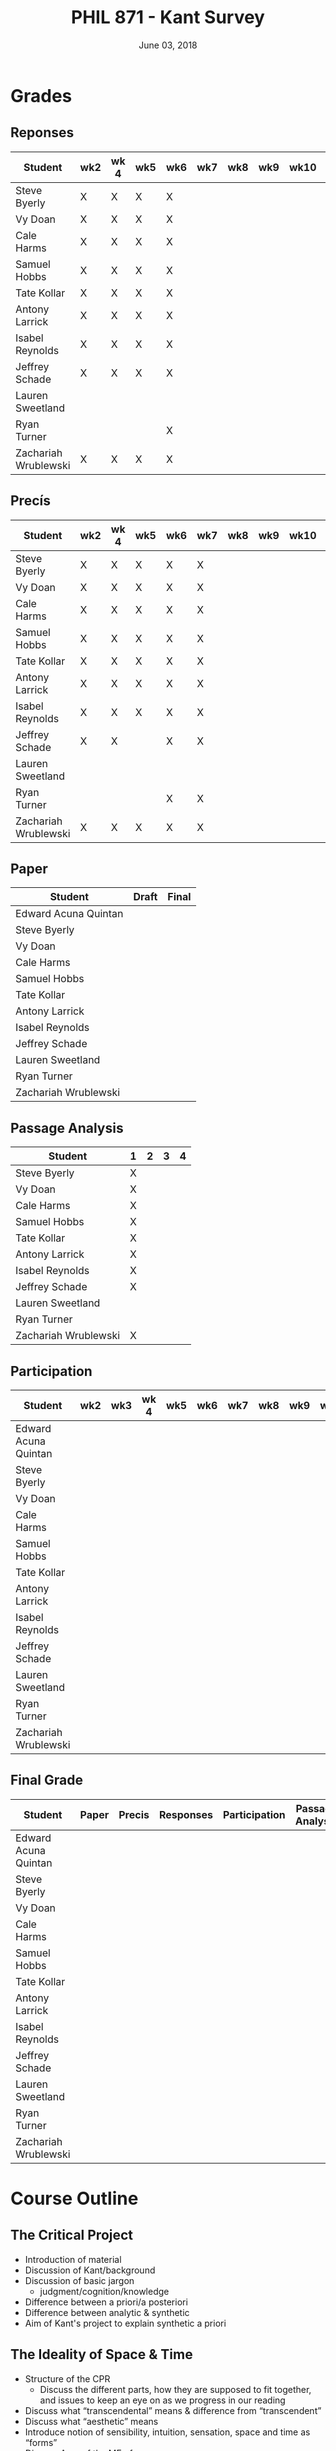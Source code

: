 #+TITLE: PHIL 871 - Kant Survey
#+DATE: June 03, 2018
#+AUTHOR: Colin McLear
#+SELECT_TAGS: export
#+EXCLUDE_TAGS: noexport archive nohugo
#+TODO: TODO NEXT | DONE CANCELED
#+TODO: DRAFT | DONE CANCELED
#+LANGUAGE: en
#+LATEX_HEADER: \usepackage[English]{babel}
#+OPTIONS: '":t


* Handouts                                                                      :noexport:
** DONE Handout Week 1 Kant's Project                                        
:PROPERTIES:
:EXPORT_TITLE: Kant's Project
:EXPORT_FILE_NAME: ~/Dropbox/Work/projects/phil871-kant-survey/static/materials/handouts/handout1.pdf
:END:
# :Pandoc:
# #+PANDOC_METADATA: "author:PHIL 4/871" "date:August 21, 2018" 
# #+PANDOC_METADATA: "lfoot:Colin McLear | August 21, 2018"
# #+PANDOC_METADATA: "lhead: Kant's Project"
# #+LANGUAGE: en
# #+OPTIONS: ':t
# :END:

*** Kant --- Biographical Overview
  :PROPERTIES:
  :CUSTOM_ID: kant-biographical-overview
  :END:

- Lived & died in Königsberg, Prussia (1724-1804)
- Attained professorship at the University of Königsberg in 1770
- Wrote the "critical" philosophical works relatively late in his career
  (c. 1781-1790)[fn:1]
- Some relevant contemporaries
  - John Locke (1632--1704)
  - G. W. Leibniz (1646--1716)
  - Christian Wolff (1679--1750)
  - David Hume (1711--1776)
  - Jean-Jacques Rousseau (1712--1778)
  - Alexander Gottlieb Baumgarten (1714--1762)
  - Christian August Crusius (1715--1775)

[fn:1] *Kant's Major Critical Works*:

       - /Critique of Pure Reason/ (1781/87)
       - /Prolegomena to Any Future Metaphysics That Will Be Able to
         Come Forward as a Science/ (1783)
       - 'Idea for a Universal History With a Cosmopolitan Aim' (1784)
       - 'What is Enlightenment?' (1784)
       - /Groundwork of the Metaphysics of Morals/ (1785)
       - /Metaphysical Foundations of Natural Science/ (1786)
       - 'Conjectural Beginning of Human History' (1786)
       - 'What Does it Mean to Orient Oneself in Thinking?' (1786)
       - /Critique of Practical Reason/ (1788)
       - /Critique of (the Power of) Judgment/ (1790)
       - /Religion Within the Boundaries of Mere Reason/ (1793)
       - /Metaphysics of Morals/ (1797)
       - /Anthropology From a Pragmatic Point of View/ (1798)
  

*** The Project
1. Set metaphysics on the "secure path of science"
2. Explain how rational or "proper" science is, in general, possible
3. Explain how propositions making claims of universality and necessity about
   the empirical world could be known to be true  

- Kant's strategy is answer (1) and (2) by means of (3)
    
*** Cognition & Judgment

- Cognition (/Erkenntnis/): :: A conscious representation of an object that is
     (i) determinate with respect to which object it is a representation of
     and (ii) puts one in a position to know the "real" (i.e. metaphysical)
     possibility of the object[fn:2]


- Judgment (/Urteil/): :: A combination of representations (specifically,
     concepts) in a single consciousness, whose unity is the bearer of truth
     or falsity[fn:3]

[fn:2] The genus is representation in general (/repraesentatio/). Under it
stands the representation with consciousness (/perceptio/). A perception that
refers to the subject as a modiﬁcation of its state is a sensation (/sensatio/),
an objective perception is a cognition (/cognitio/) (A320/B376)

[fn:3] The uniﬁcation of representations in a consciousness is judgment …
thinking is the same as judging or as relating representations to judgments in
general. (Prolegomena §22, 4:304)
  
*** Two Distinctions
  :PROPERTIES:
  :CUSTOM_ID: two-distinctions
  :END:

- A priori/posteriori
  - distinction applies, in the first case, to judgments, and then
    derivatively to cognition and to epistemic attitudes (e.g. knowledge) 
  - two meanings
    1. independent vs. dependent on experience
    2. 'from grounds' vs. 'from effects'
- Analytic/synthetic
  - applies to propositions
  - concerns the source or manner in which a proposition is true
    - analytic truth is 'conceptual' truth, whereas synthetic true has some
      non-conceptual basis

*** The Prevailing Early Modern Conception of Knowledge
   :PROPERTIES:
   :CUSTOM_ID: the-prevailing-early-modern-conception-of-knowledge163019
   :END:

- Leibniz/Wolff conception of truth as `containment'
- Empiricist theory of truth (e.g. Locke & Hume)[fn:4][fn:5]
  - agreement between ideas
    - universal/necessary/a priori
  - correspondence of ideas to facts
    - contingent, local, a posteriori

[fn:4] | A Priori      | A Posteriori   |
       |---------------+----------------|
       | analytic      | synthetic      |
       | +synthetic+   | +analytic+     |

[fn:5] All the objects of human reason or enquiry may naturally be divided
into two kinds, to wit, relations of ideas and matters of fact. Of the first
kind are the sciences of geometry, algebra, and arithmetic; and in short,
every affirmation which is either intuitively or demonstratively
certain...Matters of fact, which are the second objects of human reason, are not
ascertained in the same manner; nor is our evidence of their truth, however
great, of a like nature with the foregoing. The contrary of every matter of
fact is still possible [@hume2007, 28].

*** Kant on the A Priori
  :PROPERTIES:
  :CUSTOM_ID: kant-on-the-a-priori
  :END:

- A priori knowledge is /independent/ of experience for its justification but not for its acquisition[fn:6]
  - we need experience in order for our cognitive faculties to develop
  - experience is necessary for concept acquisition
- All a priori knowledge is characterized by its universality and necessity
- A priori knowledge is knowledge of a thing from its ground or cause

[fn:6] although all our cognition commences /with/ experience, yet it
       does not on that account all arise /from/ experience. For it
       could well be that even our experiential cognition is a composite
       of that which we receive through impressions and that which our
       own cognitive faculty (merely prompted by sensible impressions)
       provides out of itself, which addition we cannot distinguish from
       that fundamental material until long practice has made us
       attentive to it and skilled in separating it out. (B1-2)

*** Kant on the Analytic/Synthetic Distinction
  :PROPERTIES:
  :CUSTOM_ID: kant-on-the-analyticsynthetic-distinction
  :END:

**** Conceptions of Analyticity
   :PROPERTIES:
   :CUSTOM_ID: conceptions-of-analyticity
   :END:

Kant characterizes the analyticity of judgment in four different ways:

1. The predicate is 'contained' within the subject (A6-7/B11)[fn:7]
2. The predicate is 'identical' with the subject (A7/B11)
3. Analytic judgments are ones which are 'explicative' rather than
   'ampliative' (A7/B11)
4. Analytic judgments are those knowable by means of application of the
   principle of non-contradiction (A151/B190)

[fn:7] In all judgments in which the relation of a subject to the predicate is
thought...this relation is possible in two different ways. Either the predicate
/B/ belongs to the subject /A/ as something that is (covertly) contained in this
concept /A/; or /B/ lies entirely outside the concept /A/, though to be sure it
stands in connection with it. (A6/B10)

**** The Problem of Synthetic A Priori Knowledge
   :PROPERTIES:
   :CUSTOM_ID: the-problem-of-synthetic-a-priori-knowledge
   :END:

- There are knowable (and known) universal/necessary/a priori truths concerning
  reality that are /not/ explicable in terms of conceptual
  analysis[fn:8]
  - propositions of mathematics (physics & arithmetic)
  - propositions of natural science (Newtonian mechanics)


1. How are synthetic a priori judgments so much as /possible/?
2. What is the extent of our synthetic a priori knowledge? 
   * Must we have synthetic a priori knowledge to explain knowledge of even
     the most basic relationships between elements of reality?[fn:9]

[fn:8] | A Priori    | A Posteriori   |
       |-------------+----------------|
       | analytic    | synthetic      |
       | synthetic   | +analytic+     |

[fn:9] Take the proposition 'Everything that happens has its
       cause'...the concept of a cause lies entirely outside [the
       concept of an event] and indicates something different than the
       concept of what happens in general, and is therefore not
       contained in the latter representation at all. How then do I come
       to say something quite different about that which happens in
       general, and to cognize the concept of cause as belonging to it,
       indeed necessarily, even though not contained in it? What is the
       unknown /=X/ here on which the understanding depends when it
       believes itself to discover beyond the concept of /A/ a predicate
       that is foreign to it yet which it nevertheless believes to be
       connected with it? (A9/B13)

     
*** Questions & Problems for Kant

**** Analyticity & Definition
   :PROPERTIES:
   :CUSTOM_ID: analyticity-definition
   :END:

- Are analytic truths true by definition?
- Can a synthetic judgment be converted to an analytic judgment by
  modification of a definition?[fn:10]

[fn:10] If one had the whole concept of which the notions of subject and
       predicate are /compartes/, synthetic judgments would be
       transformed into analytic ones. One wonders to what extent there
       is something arbitrary here. (/Notes on Metaphysics/ (c. 1769)
       R3928, 17:350)

     
**** Containment -- Subjective or Objective? 
   :PROPERTIES:
   :CUSTOM_ID: containment-analyticity
   :END:

- Maass's challenge -- what non-subjective criteria can we give for "what is
  thought" in a subject concept?[fn:11]
  - If no non-subjective criteria can be given then it is possible that there
    are no fundamentally or irreducibly synthetic judgments
- Possible replies from Kant
  - Distinguish analytic from synthetic based on /logical features/ of concepts
    - Logical division by /differentia/ in terms of species/genus
      distinction\footnote{\textbf{Logical Division}: \includegraphics{/Users/Roambot/Pictures/ConceptDivision.jpg}}
  - Distinguish analytic from synthetic based on proof of "objective reality"
    of concept

[fn:11] the judgment in question, analytic for me, may be synthetic for another; insofar as one thinks this, another that, one more, another less, in a given concept (@maass1789, 188–89)


*** The 'Copernican Revolution' & Transcendental Idealism
  :PROPERTIES:
  :CUSTOM_ID: the-copernican-revolution-transcendental-idealism
  :END:

- Instead of assuming that our knowledge must 'conform' to its object we
  assume that objects conform to our manner of knowing them[fn:12]
- Two conditions on the object of knowledge
  - how objects appear (Transcendental Aesthetic)
    - space & time
  - how object are thought (Transcendental Logic)
    - the categories

[fn:12] Up to now it has been assumed that all our cognition must conform
       to the objects; but all attempts to find out something about them
       /a priori/ through concepts that would extend our cognition have,
       on this presupposition, come to nothing. Hence let us once try
       whether we do not get farther with the problems of metaphysics by
       assuming that the objects must conform to our cognition, which
       would agree better with the requested possibility of an /a
       priori/ cognition of them, which is to establish something about
       objects before they are given to us. This would be just like the
       first thoughts of Copernicus , who, when he did not make good
       progress in the explanation of the celestial motions if he
       assumed that the entire celestial host revolves around the
       observer, tried to see if he might not have greater success if he
       made the observer revolve and left the stars at rest.
       (Bxvi--xvii)

*** References & Further Reading
  :PROPERTIES:
  :CUSTOM_ID: further-references
  :CLASS: unnumbered
  :END:
  #+nocite: @allison1973; @allison2004; @beck1955; @beck1969; @beck1972; @beck1978; @beck1978c; @gardner1999; lovejoy1906a; @vancleve1999; @hogan2013

\setlength{\parindent}{-0.2in} \setlength{\leftskip}{0.2in}
\setlength{\parskip}{8pt} \vspace*{-0.2in} \noindent

** DONE Handout Week 2 The Transcendental Aesthetic
:PROPERTIES:
:OPTION: tex:t
:EXPORT_TITLE: The Transcendental Aesthetic
:EXPORT_FILE_NAME: ~/Dropbox/Work/projects/phil871-kant-survey/static/materials/handouts/handout2-aesthetic.pdf
:END:
# :Pandoc:
# #+PANDOC_METADATA: "author:PHIL 4/871" "date:August 28, 2018" 
# #+PANDOC_METADATA: "lfoot:Colin McLear | August 28, 2018"
# #+PANDOC_METADATA: "lhead: The Transcendental Aesthetic"
# #+PANDOC_EXTENSIONS: org+raw_tex
# #+LANGUAGE: en
# #+OPTIONS: ':t
# :END:

- Why a "Transcendental Aesthetic"? 
  - Transcendental vs. Transcendent
    - Transcendental: :: an (i) a priori condition upon which (ii) the possibility of "experience" (empirical cognition) depends[fn:13]
    - Transcendent: :: a representation (or cognition or object) of that which cannot be given in a possible experience

\\

- Transcendental Aesthetic :: a "science of all principles of a priori sensibility" (A21/B35) 

[fn:13] I call all cognition transcendental that is occupied not so much with objects but rather with our mode of cognition of objects, insofar as this is to be possible a priori

*** The Two-Stem Theory of Cognition

**** Fundamental Mental Capacities[fn:1]

- Receptivity: :: Capacity of the mind to receive representations via affection from something distinct from itself
- Spontaneity: :: Capacity of the mind to generate representations from itself without any external influence

[fn:1] Our cognition arises from two basic sources of the mind, of which
       the first is to receive the representations (the receptivity of
       impressions), the second the faculty of cognizing an object
       through these representations (spontaneity of concepts); through
       the first an object is given to us, through the second it is
       thought in relation to that representation (as mere determination
       of the mind). (A50/B74)

**** The Cognitive Faculties
   :PROPERTIES:
   :CUSTOM_ID: the-faculties
   :END:

- Sensibility: :: passive/receptive; sensory intuitions arise from the
  affection of sensibility by objects[fn:2][fn:3]
- Understanding: :: active/spontaneous; conceptual judgments arise via
  discursive acts of the understanding[fn:4]
- Reason: :: active/spontaneous; forms inferences based on judgments
  given to it by the understanding

[fn:2] Objects are given to us by means of sensibility, and it alone
       yields us intuitions; they are thought through the understanding,
       and from the understanding arise concepts (A19/B33)

[fn:3] That representation which can be given prior to all thinking is
       called intuition (B132)

[fn:4] Our nature is so constituted that our intuition can never be
       other than sensible; that is, it contains only the mode in which
       we are affected by objects. The faculty, on the other hand, which
       enables us to think the object of sensible intuition is the
       understanding. To neither of these powers may a preference be
       given over the other. Without sensibility no object would be
       given to us, without understanding no object would be thought.
       Thoughts without content are empty, intuitions without concepts
       are blind (A51/B75)


**** Three Kinds of Representation (A320/B376-7)[fn:5]

- Sensation: :: A perception "which relates to the subject merely as a
  modification of its state"
- Intuition: :: An objective representation which "relates immediately
  to the object and is singular"
- Concept: :: An objective representation which is a "mediate [relation
  to an object], via a mark, which can be common to many things"

[fn:5] The genus is representation in general (\emph{representatio}).
       Under it stands the representation with consciousness
       (\emph{perceptio}). A perception that refers to the subject as a
       modification of its state is a sensation (\emph{sensatio}); an
       objective perception is a cognition (\emph{cognitio}). The latter
       is either an intuition or a concept (A320/B377)

**** Independent Stems?

- The two stems of cognition play different functional roles with respect to cognition[fn:6]
- The status of intuition as a form of (objective) representation independent of the understanding is unclear

  - Intellectualism: :: All objective representation depends on an act of the understanding
  - Sensibilism: :: Some objective representations do not depend on acts of the understanding

[fn:6] Objects are given to us by means of sensibility, and it alone
       yields us intuitions; they are thought through the understanding,
       and from the understanding arise concepts (A19/B33).

*** The Problem with Space
- What is space?
  - Absolutism: :: Space is a self-subsisting entity, independent of the
    objects that exist in it, and in which all existing things are
    'contained'
  - Relationalism: :: Space is the order of possible relations which hold
    between independently existing entities

*** Kant's Arguments Concerning Space

- Kant argues that neither the absolutist nor the relationalist is
  correct---space is not real but rather a 'form of intuition'

**** The Metaphysical Exposition[fn:7]

- Three questions about space:[fn:8]

  1. Ontological: what is space?
  2. Epistemological: what is the status of justification for beliefs
     concerning space?
  3. Psychological: what is the origin of (the content of) the
     representation of space?

- Four arguments concerning the status of the /representation/ of space
  and the justification for beliefs in which it figures (i.e. questions
  2 & 3)

  - 1 & 2: the representation of space is /a priori/ 
  - 3 & 4: the representation of space is /intuitive/ (i.e. non-conceptual)

[fn:7] I understand by *exposition* (/expositio/) the distinct (even if
       not complete) representation of that which belongs to a concept;
       but the exposition is /metaphysical/ when it contains that which
       exhibits the concept *as given* /a priori/. (A23/B38)

[fn:8] Now what are space and time? Are they actual entities?C Are they
       only determinations or relations of things, yet ones that would
       pertain to them even if they were not intuited, or are they
       relations that only attach to the form of intuition alone, and
       thus to the subjective constitution o f our mind, without which
       these predicates could not be ascribed to any thing at all?
       (B37-8)

**** The Transcendental Exposition[fn:9]

- The 'Argument from Geometry'[fn:10]
  - Is the argument an /additional/ argument for the conclusion that the
    representation of space is a priori and intuitive?
  - Does the argument start from the conclusion of the ME and argue for
    something else?

\newthought{The Standard Interpretation}:

1. We have synthetic a priori cognition of Euclidean geometry Or:
   Euclidean geometry is necessarily true
2. Such cognition is possible only if space is a pure intuition Or: pure
   intuition of space is a necessary condition of our synthetic a priori
   cognition of geometry
3. $\therefore$ Space is a pure intuition.

   
- Problems:
  - Goes against supposedly 'synthetic' method of the CPR
  - Is obviously unsound (viz. premise (1))

\newthought{Shabel's Alternative}:[fn:11]

1. The representation of space is a pure a priori intuition (from the
   ME).
2. From the pure a priori representation of space we can derive
   synthetic a priori propositions concerning the structure of space
3. Geometry is the science of synthetic a priori propositions concerning
   the structure of space
   - We need an explanation of (a) the a priori representation of space
     as an object and (b) the status of the propositions of geometry as
     synthetic rather than analytic.
4. Since (according to the ME) the representation of space is a priori,
   we know that the geometer's representation of its properties is
   likewise a priori.
5. Since (according to the ME) the representation of space is originally
   an intuition, we know that the status of propositions concerning the
   nature of space is ultimately synthetic.
6. $\therefore$ From the pure a priori representation of space we can
   derive and explain the synthetic a priori propositions of geometry
   --- geometric cognition depends on the representation of space
   understood in the terms set out in the ME.

[fn:9] I understand by a *transcendental exposition* the explanation of
       a concept as a principle from which insight into the possibility
       of other synthetic /a priori/ cognitions can be gained.

[fn:10] Geometry is a science that determines the properties of space
        synthetically and yet /a priori/. What then must the
        representation of space be for such a cognition of it to be
        possible? It must originally be intuition; for from a mere
        concept no propositions can be drawn that go beyond the concept,
        which, however, happens in geometry (Introduction V). But this
        intuition must be encountered in us /a priori/, i.e., prior to
        all perception of an object, thus it must be pure, not empirical
        intuition. For geometrical propositions are all apodictic, i.e.,
        combined with consciousness of their necessity, e.g., space has
        only three dimensions; but such propositions cannot be empirical
        or judgments of experience, nor inferred from them (Introduction
        II). (B41)

[fn:11] The "argument from geometry" does not analyze geometric
        cognition in order to establish that we have a pure intuition of
        space. Rather, the "argument from geometry" establishes that
        geometric cognition itself develops out of a pure intuition of
        space. The difference is subtle, but important: on the standard
        reading, our actual knowledge of geometry is traced to its
        source---namely, a pure intuition of space---in order to show
        that we must, therefore, have such a pure intuition. On my
        reading, our pure intuition of space is offered as both the
        actual source of our cognition of the first principles of
        geometry and the means for the production of further cognition
        based thereon (@shabel2004, 196)

**** The Ideality of Space

- Two conclusions:
  1. The representation of space represents nothing (and no property of
     anything) as it is in itself (A26/B42)
  2. Space (and time) is nothing other than the 'form' in which 'outer'
     things are represented (A26/B42)  
- It is not at all clear how (or whether) Kant has justification for these conclusions     
\\

- Transcendental Idealism: :: Things as they are in themselves exist, and are the ground of all appearances, but no thing as it is in itself appears in space and time[fn:12]

  
\newthought{Allais' Interpretation}:

1. Intuition necessarily involves a relation to an object[fn:14]
2. We have an a priori intuition of space (and time)
3. A priori intuition cannot, by definition, involve relating to an existing object[fn:15]
4. $\therefore$ Space is nothing other than a 'pure' a priori intuition

[fn:12] I understand by the *transcendental idealism* of all appearances
        the doctrine that they are all together to be regarded as mere
        representations and not as things in themselves, and accordingly
        that space and time are only sensible forms of our intuition,
        but not determinations given for themselves or conditions of
        objects as things in themselves. To this idealism is opposed
        *transcendental realism*, which regards space and time as
        something given in themselves (independent of our sensibility).
        The transcendental realist therefore represents outer
        appearances (if their reality is conceded) as things in
        themselves, which would exist independently of us and our
        sensibility and thus would also be outside us according to pure
        concepts of the understanding. (A369)

[fn:14] How is it possible to intuit something /a priori/? An intuition
        is a representation of the sort which would depend immediately
        on the presence of an object. It therefore seems impossible
        originally to intuit /a priori/, since then the intuition would
        have to occur without an object being present, either previously
        or now, to which it could relate, and so it could not be an
        intuition. /Prolegomena/, 4:281-2.

[fn:15] How can an outer intuition inhabit the mind that precedes the
        objects themselves? Obviously not otherwise than insofar as it
        has its seat merely in the subject, as its formal constitution
        for being affected by objects and thereby acquiring immediate
        representation, i.e., intuition of them, thus only as the form
        of outer sense in general (B41).

**** In What Sense 'Ideal'?

- Two schools of interpretation
  - 'One world': There is one set of objects, some of whose properties
    are mind-dependent
  - 'Two worlds': There are two sets of objects, one of which is mind-
    dependent

**** Incongruent Counterparts

- Three different uses of the argument
  - 1768: Space is Newtonian rather than Leibnizian
    1. Incongruent counterparts like left and right hands are
       intrinsically exactly similar
    2. Exactly similar counterparts are nevertheless differently
       'oriented'
    3. $\therefore$ Orientation of objects in space cannot be due to
       their 'internal' intrinsic, non-relational features, but must
       rather be due to something else---viz. their relation to some
       absolute space which contains them.
  - 1770: Space is intuitively not conceptually represented
    1. If representation of spatial relations were purely conceptual
       then we should be able to conceptually distinguish incongruent
       counterparts
    2. Since incongruent counterparts are qualitatively identical, there
       is no conceptual means of differentiating them
    3. $\therefore$ The fundamental representational type by which we
       distinguish spatial orientation is intuitive not conceptual
  - 1783: Space is transcendentally ideal
    - Not obvious how Kant's argument is meant to establish /ideality/
      of space

\newthought{Van Cleve's Interpretation}:[fn:16]

1. Incongruent counterparts are different in virtue of their differing
   relations to space as a whole.
2. All relations among things in themselves are reducible to the
   nonrelational qualities of the relata.
3. Therefore, if space and figures within it are things in themselves,
   one incongruent counterpart must differ internally from the other.
4. But, in fact, the counterparts do not differ internally.
5. Therefore, space itself and incongruent counterpart figures within it
   are not things in themselves.
   

- Two objections to (2)
  1. Kant didn't obviously endorse the reducibility of all relations to
     intrinsic properties of things
  2. The reducibility premise makes advertance to incongruent
     counterparts unnecessary[fn:17]

[fn:16] @vancleve1999, 47.

[fn:17] once armed with the reducibility principle, Kant need not have
        resorted to anything so recondite as incongruent counterparts to
        make his point, for spatial relations quite generally fail to be
        reducible (or "internal," in one leading sense of that term).
        Take, for example, the relation of distance: there is nothing
        about my pen and my ruler taken separately that would enable
        anyone to deduce that they are now six inches apart. So, Kant
        could simply have argued thus: all relations among things in
        themselves are reducible; distance is not a reducible relation;
        therefore, nothing in the field of the distant-from relation
        (which is to say, nothing in space) is a thing in itself.
        (@vancleve1999, 48)

*** References & Further Reading
  :PROPERTIES:
  :CUSTOM_ID: further-references
  :CLASS: unnumbered
  :END:
  #+nocite: @allison2004; @vancleve1999; @parsons1992a; @parsons1992; @shabel2010; @shabel2005; @hintikka1969; @friedman1992; @friedman2000; @friedman2010; @friedman2015; @vancleve1991; @buroker1981; @messinaForthcoming; @messina2015; @mclear2015

\setlength{\parindent}{-0.2in} \setlength{\leftskip}{0.2in}
\setlength{\parskip}{8pt} \vspace*{-0.2in} \noindent


** DONE Handout Week 4 The Metaphysical Deduction
:PROPERTIES:
:EXPORT_TITLE: The Metaphysical Deduction
:EXPORT_FILE_NAME: ~/Dropbox/Work/projects/phil871-kant-survey/static/materials/handouts/handout3-metaphysical-deduction.pdf
:END:
# :Pandoc:
# #+PANDOC_METADATA: "author:PHIL 4/871" "date:September 11, 2018" 
# #+PANDOC_METADATA: "lfoot:Colin McLear | September 11, 2018"
# #+PANDOC_METADATA: "lhead: The Metaphysical Deduction"
# #+PANDOC_EXTENSIONS: org+raw_tex
# #+LANGUAGE: en
# #+OPTIONS: ':t
# :END:

*** Two Kinds of Logic

- Pure General Logic: :: the science of the norms or rules constitutive of
     thinking (or judging) in general, which abstracts from any relation to an
     object whatsoever (A55/B79)\footnote[][-.75in]{[Pure logic] contains the
     absolutely necessary rules of thinking, without which no use of the
     understanding takes place, and it therefore concerns these rules without
     regard to the difference of the objects to which it may be directed...A
     \textbf{general} but textbf{pure} logic therefore has to do with strictly
     \emph{a priori} principles and is a \textbf{canon of the understanding}
     and reason, but only in regard to what is formal in their use, be the
     content what it may (empirical or transcendental). (A52-3/B76-7)}

  - Abstracts from all /content/ (relation to an object) of
    thought\footnote[][.1in]{As general logic it abstracts from all contents of
    the cognition of the understanding and of the difference of its objects, and
    has to do with nothing but the mere form of thinking. (A54/B78)}
  - Purely /formal/

- Transcendental Logic: :: the science of the norms or rules
  constitutive of thinking of an object in general, in whatever way it
  might be given in intuition

  - /Not/ purely formal; articulates the conditions on employing the concept
    =<object>= in thinking of anything whatsoever[fn:1]
  - Articulates the most general conditions for objective thought

[fn:1] since every division presupposes a concept that is to be divided,
       a still higher one must be given, and this is the concept of an
       object in general (taken problematically, leaving undecided
       whether it is something or nothing). (A290/B346)

*** The Metaphysical Deduction[fn:2] (§§9-12)

- Function: :: mental activity by which different representations are
  ordered under a common one[fn:3]

[fn:2] In the *metaphysical deduction* the origin of the /a priori/
       categories in general was established through their complete
       coincidence with the universal logical functions of thinking, in
       the *transcendental deduction*, however, their possibility as /a
       priori/ cognitions of objects of an intuition in general was
       exhibited. (B159)

[fn:3] By a function, however, I understand the unity of the action of
       ordering different representations under a common one...Now the
       understanding can make no other use of these concepts than that
       of judging by means of them... In every judgment there is a
       concept that holds of many, and that among this many also
       comprehends a given representation, which is then related
       immediately to the object...All judgments are accordingly
       functions of unity among our representations, since instead of an
       immediate representation [viz., an intuition] a higher one, which
       comprehends this and other representations under itself, is used
       for the cognition of the object, and many possible cognitions are
       thereby drawn together into one. (A68-9/B93-4)

**** The Forms of Judgment[fn:4]

\includegraphics[height=65mm, width=90mm]{/Users/Roambot/Dropbox/Work/projects/phil871-kant-survey/static/materials/handouts/KantJudge.jpeg}

- Every judgment yields a "unity" (i.e. a propositional form)
  corresponding to the moments of the four types of judgment

  - Every judgment takes one moment from each group

    - Universal, affirmative, categorical and assertoric ('all crows are
      black')
    - Singular, negative, disjunctive and problematic ('that bird might
      be neither a crow nor a raven')

- Kant thinks that the 12 forms constitute all logically coherent cognitive acts which the understanding might engage in
- Kant also assumes that the only possible employment of concepts is in judgment[fn:5]

  - This is how the forms of judgment provide a 'clue' to nature of the
    categories
  - They only provide a 'clue' however, because the forms of judgment
    are /formal/ and thus lack any relation to an object---they thus cannot
    by themselves determine the content of the categories insofar as these are supposed to be concepts of /objects/

[fn:4] If we abstract from all content of a judgment in general, and
       attend only to the mere form of the understanding in it, we find
       that the function of thinking in that can be brought under four
       titles, each of which contains under itself three moments"
       (A70/B95).

[fn:5] "the understanding can make no other use of...concepts than that
       of judging by means of them. (A68/B93)

**** The Forms of Thought -- The 'Categories'

- The categories provide a dual role --- they organize both intuition
  and concepts[fn:6]

  - The dual role of the categories plus their connection to the forms
    of judgment yields (according to Kant) a determinate content---viz.
    the precise list of categories Kant provides

\includegraphics[height=71mm, width=90mm]{/Users/Roambot/Dropbox/Work/projects/phil871-kant-survey/static/materials/handouts/KantCats.jpeg}

\newpage

[fn:6] The same function that gives unity to the different
       representations *in a judgment* also gives unity to the mere
       synthesis of different representations *in an intuition*, which,
       expressed generally, is called the pure concept of understanding.
       The same understanding, therefore, and indeed by means of the
       very same actions through which it brings the logical form of a
       judgment into concepts by means of the analytical unity, also
       brings a transcendental content into its representations by means
       of the synthetic unity of the manifold in intuition in general,
       on account of which they are called pure concepts of the
       understanding that pertain to objects /a priori/; this can never be
       accomplished by universal logic. (A79/B105)
**** Problems
   :PROPERTIES:
   :CUSTOM_ID: problems
   :END:

- Completeness: Kant presents his table of judgment as if it were
  complete, but it seems ad hoc or arbitrary[fn:7]
- Derivation: Kant claims that the all and only the categories may be
  completely derived from the table of judgment but fails to give an precise
  derivation
  - Are the categories just /identical/ with the forms of judgment?[fn:8]

[fn:7] This division is systematically generated from a common
       principle, namely the faculty for judging (which is the same as
       the faculty for thinking), and has not arisen rhapsodically from
       a haphazard search for pure concepts, of the completeness of
       which one could never be certain, since one would only infer it
       through induction, without reflecting that in this way one would
       never see why just these and not other concepts should inhabit
       the pure understanding. (A80-1/B106-7)

[fn:8] That action of the understanding...through which the manifold of given
  representations (whether they be intuitions or concepts) is brought under an
  apperception in general, is the logical function of judgments. ... But now the
  categories are nothing other than these very functions for judging, insofar
  as the manifold of a given intuition is determined with regard to them (TD
  §20, B143; cf. TD §26, B159; Pr §39, 4:324)



*** On Synthesis (§10)

- Synthesis is a form of mental /activity/; it is something the thinker /does/, not something that merely /happens/ to the thinker
  - Kant sometimes discusses synthesis as an 'act' (/Handlung/) but this
    is mildly misleading, as it may suggest that synthesis is a form of
    intentional action rather than an (at least sometimes involuntary)
    activity of the mind of which the subject may or may not be
    aware; we shouldn't confuse /acts/ of a thinker with /voluntary acts/ of a thinker[fn:9]
- Synthesis works on representations by "running through" and "gathering
  together" discrete representations into one combined and connected
  whole (A99)
  - Is synthesis a causal process?
    - No? --- would seem to be incompatible with deterministic world
    - Yes? --- realism about intentional states suggests that they have causal
      powers, and that the causal features and interactions between such
      states are what provide them with representational content and allow
      them to track logical relationships\sidenote[][-1in]{It's not just that, in
      a psychology of propositional attitudes, content and causal powers are
      attributed to the same things. It's also that causal relations among
      propositional attitudes somehow typically contrive to respect their
      relations of content, and belief/desire explanations often turn on this.
      Hamlet believed that somebody had killed his father because he believed
      that Claudius had killed his father. His having the second belief
      explains his having the first. How? Well, presumably via some such
      causal generalization as 'if someone believes Fa, then ceteris paribus
      he believes $\exists$x(Fx).' This generalization specifies a causal relation
      between two kinds of mental states picked out by reference to (the
      logical form of) the propositions they express...(Fodor 1987, 12)}
- All cognition demands a synthesis of representation[fn:11]
- Synthesis is carried out by the unitary subject of representation on
  representations that are either given to it in sensibility
  (i.e. intuition) or produced by it in thought (e.g. stipulative
  conceptual definition)
  - What Kant will attempt to show in the Deduction is that "experience"
    (in some sense of that term) depends on synthesis via application of
    the categories
- Two kinds of synthesized representations
  - Concepts
    1. Combination of concepts in one judgment
    2. Combination of simpler concepts into a more complex concept
       (cf. A729/B757; Logik Pölitz 24:568)
  - The 'manifold' of intuition (either in one intuition or many)
    1. Combination of sensations in one intuition (?)
       - This claim is controversial, as it suggests that intuition is
         constructed via synthesis
    2. Combination of intuitions into a complex intuition

[fn:9] [synthesis] is a mere effect of the of the imagination, a blind
       though indispensible function of the soul...of which we are only
       seldom even conscious (A78/B103)

[fn:10] It's not just that, in a psychology of propositional attitudes,
       content and causal powers are attributed to the same things. It's
       also that causal relations among propositional attitudes somehow
       typically contrive to respect their relations of content, and
       belief/desire explanations often turn on this. Hamlet believed
       that somebody had killed his father because he believed that
       Claudius had killed his father. His having the second belief
       explains his having the first. How? Well, presumably via some
       such causal generalization as 'if someone believes Fa, then
       ceteris paribus he believes $\exists$x(Fx).' This generalization
       specifies a causal relation between two kinds of mental states
       picked out by reference to (the logical form of) the propositions
       they express...(@fodor1987, 12)

[fn:11] By synthesis in the most general sense, however, I understand
        the action of putting different representations together with
        each other and comprehending their manifoldness in one
        cognition. Such a synthesis is pure if the manifold is given not
        empirically but a priori (as is that in space and time)...The
        synthesis of a manifold, however, (whether it be given
        empirically or a prior) first brings forth a cognition, which to
        be sure may initially still be raw and confused, and thus in
        need of analysis; yet the synthesis alone is that which properly
        collects the elements for cognitions and unifies them into a
        certain content; it is therefore the first thing to which we
        have to attend if we wish to judge about the first origin of our
        cognition. (A77-8/B103)

*** References & Further Reading
  :PROPERTIES:
  :CUSTOM_ID: references-further-reading
  :CLASS: unnumbered
  :END:
  #+nocite: @longuenesse1998; @longuenesse2006a; @fodor1987; @allison2004-ch6; @guyer2014; @pereboom2006; @reich1992; @nussbaum2008; @greenberg1994; @engstromforthcoming 

\setlength{\parindent}{-0.2in} \setlength{\leftskip}{0.2in}
\setlength{\parskip}{8pt} \vspace*{-0.2in} \noindent


** DONE Handout Week 4 Overview of the Transcendental Deduction
:PROPERTIES:
:EXPORT_TITLE: Overview of The Transcendental Deduction
:EXPORT_FILE_NAME: ~/Dropbox/Work/projects/phil871-kant-survey/static/materials/handouts/handout3-1-deduction-overview.pdf
:END:
# :Pandoc:
# #+pandoc-emphasis-pre: "-\t ('\"{["
# #+pandoc-emphasis-post: "-\t\n .,:!?;'\")}[]" 
# # [/emph/]
# #+PANDOC_METADATA: "author:PHIL 4/871" "date:September 11, 2018" 
# #+PANDOC_METADATA: "lfoot:Colin McLear | September 11, 2018"
# #+PANDOC_METADATA: "lhead: Overview of The Transcendental Deduction"
# #+PANDOC_EXTENSIONS: org+raw_tex
# #+LANGUAGE: en
# #+OPTIONS: ':t
# :END:

*** The Task of the Deduction

- Demonstrate the legitimacy of the categories

  - Legitimacy understood in terms of concepts which have their source
    in the mind (i.e. the categories) but which are correctly and
    justifiably applied to features present in experience
  - The "transcendental" nature of the argument is characterized as an
    argument which begins from obvious or uncontroversial premises and
    argues to some conclusion understood as a necessary condition for
    the possibility of the truth of those premises
  - Kant's use of '/Deduktion/' redeploys German legal vocabulary; in
    Holy Roman Empire Law, 'Deduktion' signifies an argument intended to
    yield a historical justification for the legitimacy of a property
    claim

    - In Kant's usage a deduction is an argument that aims to justify
      the use of a concept, one that demonstrates that the concept
      correctly applies to objects

  - The demonstration of their legitimacy proceeds by appealing to the
    necessary role of the categories in coming to have empirical
    /cognition/ [/Erkenntnis/] of any sort

    - Confusingly, Kant often elides this notion of empirical cognition
      with the notion of "Experience" [/Erfahrung/]

**** Grades of 'Experience'

- Kant's usage of 'experience' [/Erfahrung/] is ambiguous throughout his
  work[fn:1][fn:2]

  - (e1) having sensations
  - (e2) having sensations and being conscious of them
  - (e3) having intuitions
  - (e4) having intuitions and conceptualizing them (bringing them under
    concepts)
  - (e5) having intuitions and conceptualizing them by means of
    physical-object concepts
  - (e6) having intuitions and conceptualizing them as mine
  - (e7) having intuitions and making judgments about them
  - (e8) having intuitions and knowing propositions about them

[fn:1] In the first paragraph of the introduction to the work, Kant
        uses 'experience' in two different senses without calling the
        reader's attention to the fact. The experience with which all
        our knowledge is said to begin is "the raw material of the
        sensible impressions"; experience in this sense is then said to
        be worked up by the understanding into "that knowledge of
        objects which is entitled experience" (Bl). The same ambiguity
        runs throughout the work. (@van-cleve1999, 73)

[fn:2] Empirical cognition, however, is experience (B166). Experience
        is an empirical cognition, i.e., a cognition that determines an
        object through perceptions (A176/B218). Therefore experience
        itself -- i.e., empirical cognition of appearances -- is
        possible only in as much as we subject the succession of
        appearances, and hence all change, to the law of causality
        (A189/B234).


*** The Structure of the Deduction

- Transition (§§13-14)
- The problem of combination (§15)
- The first step (§§16-20)
- The second step (§§21-26)

**** Transition to the Deduction

- §13 On The Principles Of A Transcendental Deduction As Such

  - Discussion of a need for a transcendental as opposed to a merely
    empirical deduction.
  - This is based on the fact that an empirical deduction is unavailable
    due to two reasons -- viz.

    1) the a priori nature of the categories
    2) their semantic content includes notions of necessity and
       universality (A91-2/B124)

- §14 Transition To The Transcendental Deduction Of The Categories

  - Discussion of the nature of empirical cognition as a complex of
    intuition and concept (A92-3/B125)
  - The categories are a necessary condition for the empirical cognition
    of objects -- i.e. are necessary conditions for occurrence of
    thought about objects (of experience) (A93/B125-6)


**** The Problem of Combination (§15)
   :PROPERTIES:
   :CUSTOM_ID: the-problem-of-combination-15
   :END:

- §15 On the possibility of a combination as such
  - Sets up a problem (the problem of combination)
  - Explains that a "unity" is necessary for the resolution of that
    problem
    - What does Kant mean by 'combination' [/Verbindung/]\sidenote[][-4in]{All
      combination (\emph{conjunctio}) is either composition
      (\emph{compositio}) or connection (\emph{nexus}). The former is the
      synthesis of a manifold of what does not necessarily belong to each
      other...The second combination (nexus) is the synthesis of that which is
      manifold insofar as they necessarily belong to one
      another...(B201-2)}
    - Why can't combination be given in intuition?\sidenote[][-3in]{the combination
      (\emph{conjunctio}) of a manifold in general can never come to us through the
      senses, and therefore cannot already be contained in the pure form of
      sensible intuition; for it is an act of the spontaneity of the power of
      representation, and, since one must call the latter understanding, in
      distinction from sensibility, all combination, whether we are conscious
      of it or not, whether it is a combination of the manifold of intuition
      or of several concepts, and in the first case either of sensible or
      non-sensible intuition, is an action of the understanding, which we
      would designate with the general title \textbf{synthesis} in order at the same
      time to draw attention to the fact that we can represent nothing as
      combined in the object without having previously combined it ourselves,
      and that among all representations \textbf{combination} is the only one that is
      not given through objects but can be executed only by the subject
      itself, since it is an act of its self-activity. (B129-30)}
    - What is the connection of the categories with combination?\sidenote{Now
      the representation of a composite, as such, is not a mere intuition, but
      requires the concept of a compounding, so far as it is applied to the
      intuition in space and time. So this concept (along with that of its
      opposite, the simple) is one that is not abstracted from intuitions, as
      a part-representation contained in them, but is a basic concept, and a
      priori at that -- in the end the sole basic concept a priori, which is
      the original foundation in the understanding for all concepts of
      sensible objects. There will thus be as many a priori concepts resident
      in the understanding, to which objects given to the senses must be
      subordinated, as there are types of compounding (\emph{synthesis}) with
      consciousness, i.e., as there are types of synthetic unity of
      apperception of the manifold given in intuition. (\emph{Progress},
      20:271)}




**** The First Step (§§16-20)

- The primary goal of the first step is to demonstrate the truth of a
  conditional claim---viz. if there is cognition then the categories
  must play a role in its generation

  - §16 On the original synthetic unity of apperception
  - §17 The principle of the synthetic unity of apperception is the
    supreme principle for all use of the understanding
  - §18 What objective unity of self-consciousness is
  - §19 The logical form of all judgments consists in the objective
    unity of apperception of the concepts contained in them
  - §20 All sensible intuitions are subject to the categories, which are
    conditions under which alone their manifold can come together in one
    consciousness

**** The Second Step (§§21-26)

- The second step has two aims:

  1. articulate the limited application of the categories in
     /cognition/---viz. they may be used only within the bounds of
     sensible experience
  2. demonstrate the actuality of cognitions in which the categories are
     applied (i.e. the antecedent of the conditional proven in the first
     step)

- The second step has six sections:

  - §21 Comment
  - §22 A category cannot be used for cognizing things except when it is
    applied to objects of experience
  - §23 [A commentary on §22]
  - §24 On applying the categories to objects of the senses as such
  - §25 [Commentary on §24, specifically intuition of the self]
  - §26 Transcendental deduction of the universally possible use in
    experience of the pure concepts of understanding

    



*** References & Further Reading 
:PROPERTIES:
:UNNUMBERED:
:END:
#+nocite: @pereboom1995; @allison2004; @guyer1987; @vancleve1999; @pereboom2006

\setlength{\parindent}{-0.2in} \setlength{\leftskip}{0.2in} \setlength{\parskip}{8pt} \vspace*{-0.2in} \noindent

** DONE Handout Week 5 The Transcendental Deduction I
:PROPERTIES:
:EXPORT_TITLE: The Transcendental Deduction I
:EXPORT_FILE_NAME: ~/Dropbox/Work/projects/phil871-kant-survey/static/materials/handouts/handout4-deduction-I.pdf
:END:
# :Pandoc:
# #+pandoc-emphasis-pre: "-\t ('\"{["
# #+pandoc-emphasis-post: "-\t\n .,:!?;'\")}[]" 
# # [/emph/]
# #+PANDOC_METADATA: "author:PHIL 4/871" "date:September 18, 2018" 
# #+PANDOC_METADATA: "lfoot:Colin McLear | September 18, 2018"
# #+PANDOC_METADATA: "lhead: The Transcendental Deduction I"
# #+PANDOC_EXTENSIONS: org+raw_tex
# #+LANGUAGE: en
# #+OPTIONS: ':t
# :END:

*** What is a "Transcendental Deduction"?
- The "transcendental" nature of the argument is due to its role in explaining the conditions of the possibility of experience. 
  - In contemporary philosophy, transcendental arguments are often characterized as arguments that begin from obvious or uncontroversial premises and argue to a conclusion understood as a necessary condition for the possibility of the truth of those premises
- Kant's use of '/Deduktion/' redeploys German legal vocabulary; in Holy Roman Empire Law, 'Deduktion' signifies an argument intended to yield a historical justification for the legitimacy of a property claim\sidenote[][]{Jurists, when they speak of entitlements and claims, distinguish in a legal matter between the questions about what is lawfuld (\emph{quid juris}) and that which concerns the fact (\emph{quid facti}), and since they demand proof of both, they call the first, that which is to establish the entitlement or the legal claim, the \textbf{deduction}. (B116)}
  - In Kant's usage a deduction is an argument that aims to justify the use of a concept, one that demonstrates that the concept correctly applies to objects

*** The Problem of the Deduction
- Kant aims to show that the categories, which are the logical functions of judgment in relation to given objects (i.e. to given /intuitions/ of objects), legitimately apply to such objects. Why might they not apply?
  1. A priori concepts are not derived from any experience of empirical objects, so it is not obvious why such concepts would apply to empirical objects
  2. Unlike the /forms/ of intuition, the categories are /not/ conditions under which something is given to consciousness via intuition\sidenote[][]{The categories of the understanding, on the contrary, do not represent to us the conditions under which objects are given in intuition at all, hence objects can indeed appear to us without necessarily having to be related to functions of the understanding, and therefore without the understanding containing their \emph{a priori} conditions. Thus a difficulty is revealed here that we did not encounter in the field of sensibility, namely how \textbf{subjective conditions of thinking} should have \textbf{objective validity}, i.e., yield conditions of the possibility of all cognition of objects; for appearances can certainly be given in intuition without functions of the understanding. (A89-90/B122}
- *Q_1*: If the categories are not conditions of being given something in intuition, then what are they conditions of? 
- *A_1*: The categories are conditions of our /cognition/ of objects
  - Cognition requires the determinate representation of an object
  - The categories (in combination with intuition) are responsible for this determinacy

*** What is Presupposed by the Deduction?
- *Q_2*: Is the presumption of cognition a reasonable starting point for the argument of the TD?
- *A_2*: At this point Kant need not assume that we /have/ cognition, only that /if/ we have cognition, /then/ such cognition relies on the categories. In step two, Kant argues that we have a priori cognition of space and time as objects of pure mathematics, and that this is only possible given the categories
- *Q_3*: What's the relation between cognition and experience?
  
**** Grades of 'Experience'

- Kant's usage of 'experience' [/Erfahrung/] is ambiguous throughout his
  work\sidenote[][]{In the first paragraph of the introduction to the work,
  Kant uses 'experience' in two different senses without calling the reader's
  attention to the fact. The experience with which all our knowledge is said
  to begin is "the raw material of the sensible impressions"; experience in
  this sense is then said to be worked up by the understanding into "that
  knowledge of objects which is entitled experience" (Bl). The same ambiguity
  runs throughout the work. (Van Cleve 1999, 73)}\sidenote[][]{Empirical
  cognition, however, is experience (B166). Experience is an empirical
  cognition, i.e., a cognition that determines an object through perceptions
  (A176/B218). Therefore experience itself -- i.e., empirical cognition of
  appearances -- is possible only in as much as we subject the succession of
  appearances, and hence all change, to the law of causality (A189/B234).}
  - (e1) having sensations
  - (e2) having sensations and being conscious of them
  - (e3) having intuitions
  - (e4) having intuitions and conceptualizing them (bringing them under
    concepts)
  - (e5) having intuitions and conceptualizing them by means of
    physical-object concepts
  - (e6) having intuitions and conceptualizing them as mine
  - (e7) having intuitions and making judgments about them
  - (e8) having intuitions and knowing propositions about them


*** The Structure of the Deduction

- Transition (§§13-14)
- The problem of combination (§15)
- The first step (§§16-20)
- The second step (§§21-26)

**** Transition to the Deduction

- §13 On The Principles Of A Transcendental Deduction As Such

  - Discussion of a need for a transcendental as opposed to a merely
    empirical deduction.
  - This is based on the fact that an empirical deduction is unavailable
    due to two reasons -- viz.

    1) the a priori nature of the categories
    2) their semantic content includes notions of necessity and
       universality (A91-2/B124)

- §14 Transition To The Transcendental Deduction Of The Categories

  - Discussion of the nature of empirical cognition as a complex of
    intuition and concept (A92-3/B125)
  - The categories are a necessary condition for the empirical cognition
    of objects -- i.e. are necessary conditions for occurrence of
    thought about objects (of experience) (A93/B125-6)

**** The Structure of the First Step (§§15-20)

- The primary goal of the first step is to demonstrate the truth of a
  conditional claim---viz. if there is cognition then the categories
  must play a role in its generation
  - §15 On the possibility of a combination in general
  - §16 On the original synthetic unity of apperception
  - §17 The principle of the synthetic unity of apperception is the
    supreme principle for all use of the understanding
  - §18 What objective unity of self-consciousness is
  - §19 The logical form of all judgments consists in the objective
    unity of apperception of the concepts contained in them
  - §20 All sensible intuitions are subject to the categories, which are
    conditions under which alone their manifold can come together in one
    consciousness

*** The First Step of the Deduction
**** §15---The Problem of Combination 

- §15 On the possibility of a combination as such
  - Sets up a problem (the problem of combination)
  - Explains that a "unity" is necessary for the resolution of that
    problem
    - What does Kant mean by 'combination' [/Verbindung/]\sidenote[][-4.5in]{All
      combination (\emph{conjunctio}) is either composition
      (\emph{compositio}) or connection (\emph{nexus}). The former is the
      synthesis of a manifold of what does not necessarily belong to each
      other...The second combination (nexus) is the synthesis of that which is
      manifold insofar as they necessarily belong to one
      another...(B201-2)}
    - Why can't combination be given in intuition?\sidenote[][-3.5in]{the combination
      (\emph{conjunctio}) of a manifold in general can never come to us through the
      senses, and therefore cannot already be contained in the pure form of
      sensible intuition; for it is an act of the spontaneity of the power of
      representation, and, since one must call the latter understanding, in
      distinction from sensibility, all combination, whether we are conscious
      of it or not, whether it is a combination of the manifold of intuition
      or of several concepts, and in the first case either of sensible or
      non-sensible intuition, is an action of the understanding, which we
      would designate with the general title \textbf{synthesis} in order at the same
      time to draw attention to the fact that we can represent nothing as
      combined in the object without having previously combined it ourselves,
      and that among all representations \textbf{combination} is the only one that is
      not given through objects but can be executed only by the subject
      itself, since it is an act of its self-activity. (B129-30)}
    - What is the connection of the categories with combination?\sidenote[][-.5in]{Now
      the representation of a composite, as such, is not a mere intuition, but
      requires the concept of a compounding, so far as it is applied to the
      intuition in space and time. So this concept (along with that of its
      opposite, the simple) is one that is not abstracted from intuitions, as
      a part-representation contained in them, but is a basic concept, and a
      priori at that -- in the end the sole basic concept a priori, which is
      the original foundation in the understanding for all concepts of
      sensible objects. There will thus be as many a priori concepts resident
      in the understanding, to which objects given to the senses must be
      subordinated, as there are types of compounding (\emph{synthesis}) with
      consciousness, i.e., as there are types of synthetic unity of
      apperception of the manifold given in intuition. (\emph{Progress},
      20:271)}



\newpage
**** §16---The Original Synthetic Unity of Apperception

\newthought{Thinkability \& Mineness}

1. A representation is /thinkable/ if and only if it is /self-consciously/ thinkable\sidenote[][]{The \textbf{I think} must \textbf{be able} to accompany all my representations; for otherwise something would be represented in me that could not be thought at all, which is as much as to say that the representation would either be impossible or else at least would be nothing to me. (B131–2)}
2. A representation counts as /mine/ if, and only if, it is self-consciously thinkable
3. $\therefore$ All my representations must be thinkable


\newthought{Self-Consciousness \& Numerical Identity}

1. If a representation is /mine/, then I must be able to represent myself as numerically identical\sidenote[][]{the representation \textbf{I think}, which must be able to accompany all others and which in all consciousness is one and the same (B132)}
2. The representation of my self-identity itself depends on my ability to combine representations in a single consciousness\sidenote[][]{it is only because I can combine a manifold of given representations \textbf{in one consciousness} that it is possible for me to represent the \textbf{identity of the consciousness in these representations} itself, i.e., the \textbf{analytical} unity of apperception is only possible under the presupposition of some \textbf{synthetic} one. (B133-4)}
3. $\therefore$ Insofar as I represent /myself/ (i.e. am conscious of my identity), I must possess the capacity to synthesize or combine representations in one consciousness



- Apperception: :: self-consciousness, or consciousness of one's representations
- Original Apperception: :: the fundamental productive power of self-consciousness\sidenote[][]{that self consciousness which, because it produces the representation \textbf{I think}, which must be able to accompany all others and which in all consciousness is one and the same, cannot be derived from any other (B132)}
  - Note that this means the "I think" is not to be identified with original apperception, but is rather its /product/
- Transcendental Apperception: :: the unity of self-consciousness upon which cognition or experience depends\sidenote[][]{I also call its unity the \textbf{transcendental} unity of self-consciousness in order to designate the possibility of a priori cognition from it. (B132)}


**** §17---Relation to an Object/Objects as Unities

1. All unification of representations demands a unity of consciousness in their synthesis
2. The representation of an object is a unity of representations\sidenote[][]{The \textbf{understanding} is, to speak generally, the faculty of \textbf{cognitions}. These consist in the determinate relation of given representations to an object. But an \textbf{object} is that in the concept of which the manifold of a given intuition is united. (B137)}\sidenote[][]{What is an object? That whose representation is a sum of several predicates belonging to it. The plate is round, warm, made of tin, etc. Warm, round, being made of tin, etc., are not objects, although the warm [thing], the tin [thing], etc., indeed [are]. An object is that in the representation of which various others can be thought as synthetically combined… (R6350, 18:676)}
3. $\therefore$ A unity of consciousness is necessary for the relation of representations to an object (or more simply, for the representation of an "object" in Kant's sense)


\newpage
**** §18---Necessity and Universality

1. Experience contains representation of objective simultaneity and succession
2. Representation of objective simultaneity and succession requires representation of universality and necessity
3. The empirical unity of consciousness generated by association cannot explain the possibility of such representation\sidenote[][]{Whether I can become \textbf{empirically} conscious of the manifold as simultaneous or successive depends on the circumstances, or empirical conditions. Hence the empirical unity of consciousness, through association of the representations, itself concerns an appearance, and is entirely contingent\ldots{}One person combines the representation of a certain word with one thing, another with something else; and the unity of consciousness in that which is empirical is not, with regard to that which is given, necessarily and universally valid. (B140)}
4. $\therefore$ Associationism is insufficient for explaining representation involving necessity and universality


**** §19---Judgment & Synthesis

1. We distinguish between mere subjective association of concepts and objective judgment
2. Objective judgment involves a relation between two concepts that transcends particular contingent facts concerning their relation by a particular subject\sidenote[][]{In accordance with the {[}laws of association{]} I could only say "If I carry a body, I feel a pressure of weight," but not "It, the body, is heavy," which would be to say that these two representations are combined in the object, i.e., regardless of any difference in the condition of the subject, and are not merely found together in perception (however often as that might be repeated).}
3. This distinction cannot be accounted for by a merely associationist account of the mind
4. There are no other plausible explanations besides associationism and the synthesis theory
5. $\therefore$ Only synthesis explain the objective status of judgment\sidenote[][]{a judgment is nothing other than the way to bring given cognitions to the objective unity of apperception (B141)}

   
**** §20---Intuition & Synthesis

1. Intuition of an /object/ requires a unified 'manifold'
2. The unity of a manifold is brought about by the unity of apperception
3. The unity of apperception brings about the unity of a manifold via an act of judgment in accordance with one of the logical forms
4. The categories are the rules of combination by which each of the logical functions of judgment is carried out with respect to intuition
5. $\therefore$ Any intuition of an object must conform to the categories

   
- *Q_4*: Why doesn't the Deduction end here?
- *A_4*: There are two remaining issues
  1. We haven't yet seen that there is "experience" or cognition of objects
  2. There are important negative aspects of the view that Kant seeks to explain

*** References & Further Reading
:PROPERTIES:
:UNNUMBERED:
:END:
#+nocite: @howell1992; @pereboom1995; @pereboom2006; @pereboom2009; @ameriks1978; @griffith2012; @guyer1987; @henrich1969; @laywine2003; @pereboom2001; @vancleve1999; @allison2015

\setlength{\parindent}{-0.2in} \setlength{\leftskip}{0.2in} \setlength{\parskip}{8pt} \vspace*{-0.2in} \noindent

** DONE Handout Week 6 The Transcendental Deduction II
:PROPERTIES:
:EXPORT_TITLE: The Transcendental Deduction II
:EXPORT_FILE_NAME: ~/Dropbox/Work/projects/phil871-kant-survey/static/materials/handouts/handout5-deduction-II.pdf
:END:
# :Pandoc:
# #+pandoc-emphasis-pre: "-\t ('\"{["
# #+pandoc-emphasis-post: "-\t\n .,:!?;'\")}[]" 
# # [/emph/]
# #+PANDOC_METADATA: "author:PHIL 4/871" "date:September 25, 2018" 
# #+PANDOC_METADATA: "lfoot:Colin McLear | September 25, 2018"
# #+PANDOC_METADATA: "lhead: The Transcendental Deduction II"
# #+PANDOC_EXTENSIONS: org+raw_tex
# #+LANGUAGE: en
# #+OPTIONS: ':t
# :END:

*** Overview

- The first step:
  - §§15-20
  - Argues for the general claim that if we have cognition the
    categories are necessary for cognition
    - Problem of combination (§15) and its solution: what explains the possibility of
      complex representation, necessary both for representing oneself
      and for representing objects?
- The second step
  - §§21-26
  - Argues for:
    1. the truth of the antecedent of the above conditional---viz. that
       we have cognition via the categories
    2. the denial that we cognize ourselves as we are in ourselves
    3. the denial that the categories may provide cognition of anything
       independently of intuition

*** The Second Step (§§21-26)

- *Problem*: Is the step redundant?\sidenote[][-2.5in]{Therefore all manifold,
  insofar as it is given in one empirical intuition, is \textbf{determined} in
  regard to one of the logical functions for judgment, by means of which,
  namely, it is brought to a consciousness in general. But now the
  \textbf{categories} are nothing other than these very functions for judging,
  insofar as the manifold of a given intuition is determined with regard to
  them (§13). Thus the manifold in a given intuition also necessarily stands
  under categories. (B143)}

  
**** §21 - The Categories and Givennes

- The deduction is not yet complete, we need to account for how empirical
  intuition, rather than intuition in general, is subsumed under the
  categories\sidenote[][-2in]{In the above\ldots{}the beginning of a
  \textbf{deduction} of the pure concepts of the understanding has been
  made\ldots{}In the sequel (§ 26) it will be shown from the way in which the
  empirical intuition is given in sensibility that its unity can be none other
  than the one the category prescribes to the manifold of a given intuition in
  general (B144-5)}
- The categories are necessary for cognition only for subjects with /discursive/
  rather than /intuitive/ understanding\sidenote[][-1.25in]{In the above proof,
  however, I still could not abstract from one point, namely, from the fact
  that the manifold for intuition must already be \textbf{given} prior to the
  synthesis of understanding and independently from it; how, however, is here
  left undetermined. For if I wanted to think of an understanding that itself
  intuited (as, say, a divine understanding, which would not represent given
  objects, but through whose representation the objects would themselves at
  the same time be given, or produced), then the categories would have no
  significance at all with regard to such a cognition. (B145)}
- An intuitive intellect does not cognize by means of the categories[fn:4]

[fn:4] if our understanding were intuitive, it would have no objects
       except what is actual...Thus the distinction of possible from
       actual things is one that is merely subjectively valid for the
       human understanding (CJ 5:401-2)

**** §§22-3 - Restricting the Categories to Phenomena

- Thinking is not /cognizing/[fn:5]

  - Thinking concerns what is /logically/ possible (i.e. what is not contradictory)
  - Cognizing concerns what is /really/ possible 
    - Metaphysical notion
    - Based on the coherence or combinability of predicates/properties,
      understood as 'positive determinations' or 'realities', in a
      single subject[fn:6]
      - predicate canceling
      - subject canceling

\newthought{Kant's Verificationism?}:

\noindent Kant claims that all of our concepts, including the
categories, have 'sense and significance' [/Sinn und Bedeutung/] (B149)
only insofar as they are applicable to objects of experience.[fn:7]

- Is Kant's principle of sense an epistemological or a semantic thesis?

  - Not obviously a semantic thesis since Kant seems to allow for
    regimented discussion of transcendent subject matter (e.g. rational
    theology, 'magnetic matter' (A226/B273))
  - Given the thinking/cognizing distinction, Kant may be linking the
    meaning of 'sense and significance' to his notion of 'real
    possibility'


[fn:5] To *cognize* an object, it is required that I be able to prove
       its possibility (whether by the testimony of experience from its
       actuality or a priori through reason). But I can *think* whatever
       I like, as long as I do not contradict myself, i.e., as long as
       my concept is a possible thought, even if I cannot give any
       assurance whether or not there is a corresponding object
       somewhere within the sum total of all possibilities. 

[fn:6] [N]ot every concept in which there is no contradiction is a
       possible synthesis --- that is, real relations are not seen
       through the principle of contradiction (/Notes on Metaphysics/
       R4004 (1769), 17:382).

[fn:7] The pure concepts of the understanding, consequently, even if
       they are applied to a priori intuitions (as in mathematics),
       provide cognition only insofar as these a priori intuitions, and
       by means of them also the concepts of the understanding, can be
       applied to empirical intuitions. Consequently the categories do
       not afford us cognition of things by means of intuition except
       through their possible application to *empirical intuition*,
       i.e., they serve only for the possibility of *empirical
       cognition*. This, however, is called *experience*. The categories
       consequently have no other use for the cognition of things except
       insofar as these are taken as objects of possible experience.
       (B147-8)

**** §§24-5 - Figurative Synthesis & Self-Knowledge

- Distinction between the kind of (intellectual) synthesis necessary to
  generate propositional judgment and the concepts which constitute it,
  and (figurative) synthesis necessary to generate unitary (complex?)
  sensible intuitions[fn:8]

[fn:8] The same function that gives unity to the different
       representations in a judgment also gives unity to the mere
       synthesis of different representations in an intuition, which,
       expressed generally, is called the pure concept of understanding.
       (A79/B105)

**** §26 - Completing the Deduction

- Kant argues that our representations of space and time themselves
  "contain a manifold" and thus require a synthesis if they are to be
  represented as objects
- Since space and time themselves are synthesized by the categories all
  possible appearances and space and time will likewise be conditioned
  or "determined" by the categories
  - the crux of 'conceptualist' readings of the Deduction depend on an
    interpretation of the B160-161 footnote according to which it argues
    that the representation of space and time /as pure intuitions/ depends
    on a 'figurative' synthesis guided by the categories[fn:9]

[fn:9] these same properties that, in the Transcendental Aesthetic, are
       arguments in favor of the \emph{intuitive} rather than
       \emph{discursive} nature of our representations of space and
       time, become, in section 26, reasons to assert that these
       intuitions are made possible by acts of a priori synthesis. And
       the a priori synthesis that generates space and time as a priori
       intuitions, also generates the conformity of the manifold of
       empirical intuitions to the \emph{categories} (@longuenesse1998,
       215; cf. @guyer2010a, 146).

*** The Conceptualist Argument According to Griffith

**** Some Key Assumptions
- There is no intentionality without synthesis[fn:10]
- Intuitions are to be identified with perceptions in roughly our
  contemporary sense---viz. sensory presentations of objects in
  space---but this claim about perception is not obviously tracking
  Kant's use of the term 'perception' [/perceptio///wahrnehmung/]
  - One reply to the conceptualist argument as Griffith presents it
    is that it simply misses any claim concerning intuition, and only is
    successful, if at all, against the higher-order consciousness of
    particular representations rather than the occurence of the
    representations themselves

[fn:10] synthesis and intentionality are not logically distinct: only a
        synthesized intuition is an intentional intuition.
        (@griffith2012, 201)

**** The Arguments

\newthought{The Argument from a Threefold Synthesis}

1. Objective perception requires the generation of a 'perceptual
   image'[fn:11]
2. Perceptual images are generated via a threefold empirical synthesis
3. The empirical synthesis of sensation depends on the 'affinity of the
   manifold'
4. The affinity of the manifold depends on a transcendental synthesis of
   pure intuition by the categories
5. $\therefore$ All objective perception depends on the
   categories[fn:12]


- *Problems*:
  - no discussion of the transcendental unity of apperception (i.e. where
    did Kant's emphasis on consciousness go?)
  - against premise (1) --- Kant seems to deny both that:
    1. we think in terms of images[fn:13]
    2. we infer from the existence and character of images to the
       existence and character of their causes[fn:14]

\newthought{The Argument from the Unity of Pure Intuition}

1. There is no synthesis of apprehension without the unity of pure
   intuition
2. The unity of pure intuition depends on the categories---viz. the
   categories of quantity
3. $\therefore$ the synthesis of apprehension depends on the categories
   [1, 2]
4. Perception depends on the synthesis of apprehension
5. $\therefore$ Perception depends on the categories [3, 4]


- *Problems*:
  - We cannot make sense of Kant's arguments concerning pure intuition in
    the Transcendental Aesthetic if pure intuitions of space and time
    depend on synthesis according to the categories of quantity[fn:15]
    - Synthesis is an iterative form of construction of wholes in terms of
      parts, but the mereological structure of pure intuition defines the
      parts in terms of the whole
    - Kant consistently characterizes the nature of the understanding's
      activity as limited to grasping wholes in terms of their parts,
      which is in contrast to the intuitive intellectual grasp of wholes
      prior to their parts characteristic of God[fn:16]

[fn:11] Mere sensibility, it seems, can only supply us with impressions
        that are 'dispersed and separate in the mind', but it cannot, as
        [Kant] says, 'bring the manifold of intuition into an image'
        (A120). Thus, if there is no synthesis to combine a dispersed
        manifold into an image, then there is no empirical intuition
        (perception), hence no possible vehicle for nonconceptual
        content (in the sense we are discussing). (@griffith2012, 201)

[fn:12] empirical intuition requires a rule-guided synthesis of its
        manifold, which depends on the affinity of the manifold, which
        presupposes a figurative synthesis of the pure manifold, which
        in turn is related to the transcendental unity of apperception,
        the source of the rules for this pure synthesis: the categories.
        (@griffith2012, 206)

[fn:13] In fact it is not images of objects but schemata that ground our
        pure sensible concepts. No image of a triangle would ever be
        adequate to the concept of it. For it would not attain the
        generality of the concept, which makes this valid for all
        triangles, right or acute, etc., but would always be limited to
        one part of this sphere. (A140-1/B180)

[fn:14] Thus the transcendental idealist is an empirical realist, and
        grants to matter, as appearance, a reality which need not be
        inferred, but is immediately perceived. (A371)

[fn:15] First, one can only represent a single space; and when one
        speaks of many spaces, one means by that only parts of one and
        the same unique space. Nor, second, can these parts precede the
        one all-encompassing space, as its constituents, as it were
        (from which it can be assembled); rather, they can be thought
        only as in it. Space is essentially one; the manifold in it, and
        hence also the universal concept of spaces as such, rests solely
        on limitations (A24-5/B39)

[fn:16] we can also conceive of an understanding which, since it is not
        discursive like ours but is intuitive, goes from the
        synthetically universal (of the intuition of a whole as such) to
        the particular, i.e., from the whole to the parts, in which,
        therefore, and in whose representation of the whole, there is no
        contingency in the combination of the parts, in order to make
        possible a determinate form of the whole, which is needed by our
        understanding, which must progress from the parts, as
        universally conceived grounds, to the different possible forms,
        as consequences, that can be subsumed under it. (CJ 5:407)

*** References & Further Reading
:PROPERTIES:
:UNNUMBERED:
:END:
#+nocite: @onof2015; @messina2014; @pereboom1995; @pereboom1988; @pereboom2006; @griffith2012; @vancleve1999; @allison2015; @mclear2014a

\setlength{\parindent}{-0.2in} \setlength{\leftskip}{0.2in}
\setlength{\parskip}{8pt} \vspace*{-0.2in} \noindent


** DONE Handout Week 7 The Analytic of Principles I – Schematism
:PROPERTIES:
:EXPORT_TITLE: The Analytic of Principles I – Schematism
:EXPORT_FILE_NAME: ~/Dropbox/Work/projects/phil871-kant-survey/static/materials/handouts/handout6-schematism.pdf
:END:
:Pandoc:
#+pandoc-emphasis-pre: "-\t ('\"{["
#+pandoc-emphasis-post: "-\t\n .,:!?;'\")}[]" 
# [/emph/]
#+PANDOC_METADATA: "author:PHIL 4/871" "date:October 2, 2018" 
#+PANDOC_METADATA: "lfoot:Colin McLear | October 2, 2018"
#+PANDOC_METADATA: "lhead: The Schematism"
#+PANDOC_EXTENSIONS: org+raw_tex
#+LANGUAGE: en
#+OPTIONS: ':t
:END:

*** The Aims of the Analytic of Principles
  :PROPERTIES:
  :CUSTOM_ID: the-aims-of-the-analytic-of-principles
  :END:

- Four questions:
  1. /Which/ concepts are a priori? (the Metaphysical Deduction)
  2. /Must/ the categories apply to objects of experience? (the
     Transcendental Deduction)
  3. /How/ could the categories apply to objects of experience? (the
     Schematism)
  4. /What/ synthetic a priori truths do we know as the result of their
     application? (the System of All Principles)

\noindent The Analytic of Principles aims to answer questions (3) and (4). A
full vindication of the categories thus depends not only on the arguments of
the Analytic of Concepts but also those of the Principles.

*** The Schematism (A137-47/B176-87)
  :PROPERTIES:
  :CUSTOM_ID: the-schematism-a137-47b176-87
  :END:

**** The Aim of Kant's Argument
   :PROPERTIES:
   :CUSTOM_ID: the-aim-of-kants-argument
   :END:

- What's the scope of Kant's argument?

  1. Specific: explain how /the categories/, whose content is purely
     a priori, and based on the functions of judgment, apply to object of experience
  2. General: explain how /any/ /concept/ applies to an object of experience

**** The Homogeneity Requirement[fn:1]
   :PROPERTIES:
   :CUSTOM_ID: the-homogeneity-requirement121822
   :END:

- Homogeneity: :: Two representations(?) X and Y are (partially)
  homogeneous iff X and Y share (some of) the same content

- What is /Homegeneity/ a problem for?

  - All concepts as they relate to objects via intuition? (Pendlebury)
  - Pure (a priori) concepts as they relate to objects via intuition?
    (Guyer)

[fn:1] In all subsumptions of an object under a concept the
       representations of the former must be *homogeneous* with the
       latter, i.e., the concept must contain that which is represented
       in the object that is to be subsumed under it, for that is just
       what is meant by the expression "an object is contained under a
       concept." (A137/B176).

**** Guyer's Interpretation
   :PROPERTIES:
   :CUSTOM_ID: guyers-interpretation
   :END:

- Empirical concepts are their own schemata[fn:2]
  - Empirical concepts relate 'immediately' to schemata (A141/B180)
    - Why would the schematism be a 'hidden art' then? (A141/B180-1)
  - Avoids empiricist problem of abstract ideas
- Schemata are required only for pure concepts\sidenote[][.75in]{the problem
  is that the \emph{content} of the pure concepts of the understanding does
  not include any predicates which do directly designate any properties of
  pure or empirical intuition...Although being four-footed or triangular is
  something that may be \emph{both} thought in a concept and directly
  presented in the appropriate kind of intuition, being \emph{real} or \emph{a
  ground of a consequence} – that is, possessing the property which is the
  objective correlate of the logical function of affirmation or the logical
  relation of antecedent to consequent – is not the kind of property that is
  directly presented in pure or empirical intuition. (Guyer (1987, 165)}

\newthought{Kant's 'Tertium Quid' -- Time}

- Kant requires an intermediary that is homogeneous with both the
  categories and appearances, as well as being
  - /universal/: applies to all appearances
  - /knowable a priori/: allows for knowledge of the a priori
    applicability of the categories to appearances
  - /diverse/: compatible with the full variety of logical properties
    and relations specified by the categories
- Only the representation of time and temporal relations satisfies all
  three conditions
  - Allows for a distinctive form of anti-skeptical argument since Kant
    also argues that representation of determinate temporal relations
    depends on the spatial content of representation[fn:3]

[fn:2] The rule by which the reproductive imagination /represents/ a dog
       or the understanding /recognizes/ an object presented to it as a
       dog is just the rule that anything which displays four-footedness
       (and of course a number of other similarly sensible properties,
       such as certain characteristics of dentition, musculature, and so
       on) is to be called a "dog," and this rule is precisely the rule
       signified by the concept /dog/. In other words, the rule which
       functions as a schema is the concept signified by the expression
       "dog." (@guyer1987-ch6, 164)

[fn:3] By beginning with the premise that the categories can be
       interpreted in the purely temporal forms of inner sense, but then
       arguing that the determinate temporal relations of subjective
       states thus called for can be judged only if those states are
       also linked to independent objects in space, Kant can show that
       the categories can be given empirical /sense/ in terms of
       knowledge which even the skeptic must concede...but that they can
       be /used/ only if knowledge of external reality is also conceded.
       (@guyer1987-ch6, 168)

**** Pendlebury's Interpretation
   :PROPERTIES:
   :CUSTOM_ID: pendleburys-interpretation
   :END:

- The schematism concerns the /general/ problem of how /concepts/ apply
  to objects via the subsumption of intuitions under concepts
  - The categories are only a special instance of a general problem
- The Homogeneity Requirement is understood in terms of /shared
  representational content/ between representations (i.e. intuition and
  concept)[fn:4]
  - How can an intuition and a concept have (or share) the same
    representational content?
- Kant's solution is /not/ to appeal to a /tertium quid/ but rather to
  appeal to a pre-conceptual capacity for synthesis which is 'excercised
  in both the formation and the application of concepts'[fn:5]
  - Schemata are fundamentally /dispositions/ to group 'bare'
    (i.e. non-representational) sensations[fn:6]

[fn:4] an intuition, i, and a concept, C, are homogeneous if and only if
       C-ness is part of the /content/ of i. Here and elsewhere in this
       paper I use the word "content" in the sense which is now common
       in the philosophy of mind and language...one representation
       subsumes another if the content of the latter includes the
       content of the former. (@pendlebury1995, 781)

[fn:5] @pendlebury1995, 784

[fn:6] my inclination would be to define a schema canonically as the
       (repeatable) /process-type/ which yields the relevant synthesis.
       In terms of this suggestion, Kant is most accurate when he
       describes a schema as a rule, for there is a minimal sense in
       which a rule is in effect a process-type, viz., the sense in
       which it is not something which an agent obeys or follows, but
       something which a particular sequence of event tokens fits or
       instantiates. (@pendlebury1995, 786n15)


*** References & Further Reading
:PROPERTIES:
:UNNUMBERED:
:END:
#+nocite: @longuenesse1998; @grune2009; @pippin1976; @allison2004-ch8; @sellars1978a; dahlstrom1984; @krausser1976; @schaper1964; @young1992; @young1988 

\setlength{\parindent}{-0.2in} \setlength{\leftskip}{0.2in}
\setlength{\parskip}{8pt} \vspace*{-0.2in} \noindent

** TODO Handout Week 8 The Principles of Experience II – Causation
*** The Analogies
  :PROPERTIES:
  :CUSTOM_ID: the-analogies
  :END:

- Principles concerning truths generated from application of the
  categories of /relation/ (=<substance>=, =<cause>=, =<community>=)
  
# What is an "analogy"?

*** The Second Analogy (A189-211/B231-B256)
  :PROPERTIES:
  :CUSTOM_ID: the-second-analogy-a189-211b231-b256
  :END:

- The Causal Principle: :: All alterations occur in accordance with the
  law of the connection of cause and effect (B231)

- What are the relata of the cause-effect relation?

  - events (standard reading)
  - substances & their causal powers (Watkins 2005)

- Is this fatal for the existence of a real dispute between Hume and
  Kant?[fn:8]

**** Kant's Challenge to Hume
   :PROPERTIES:
   :CUSTOM_ID: kants-challenge-to-hume
   :END:

- According to Hume representation of causal relations is representation
  of nothing more than constant conjunction
- The Humean argument presupposes that we can distinguish the objective
  sequence of events from our subjective train of sense experiences (
  e.g. representation of the house vs. the riverboat)

  - How is this possible on the Humean model?
  - Depends on the application of a rule for objectively ordering a time
    series--i.e. depends on the concept =<cause>=

**** Dicker's Reconstruction[fn:9]
   :PROPERTIES:
   :CUSTOM_ID: dickers-reconstruction163220
   :END:

1. We cannot know by observation that an [objective] event---that is, a
   transition from a state A to a state B---is occurring by knowing any
   of the following (either individually or jointly)

   1. that the perceptions of A and B occur in the order A, B
   2. that the perceptions of A and B are irreversible
   3. that A precedes B by reference to absolute time
   4. that these perceptions are of successive states of
      things-in-themselves.

2. If (1), then the only way we can know by perception that an event is
   occurring is by knowing that B follows A according to a rule, that
   is, that the event has a cause.
3. If the only way we can know by perception that an event has a cause,
   then any event such that we can know of its occurrence by perception
   must have a cause.
4. $\therefore$ Any event such that we can know of its occurrence by
   perception must have a cause.

*** References
  :PROPERTIES:
  :CUSTOM_ID: references
  :CLASS: unnumbered
  :END:

\setlength{\parindent}{-0.2in} \setlength{\leftskip}{0.2in}
\setlength{\parskip}{8pt} \vspace*{-0.2in} \noindent

#+BEGIN_HTML
  <!-- -->
#+END_HTML

[fn:1] In all subsumptions of an object under a concept the
       representations of the former must be *homogeneous* with the
       latter, i.e., the concept must contain that which is represented
       in the object that is to be subsumed under it, for that is just
       what is meant by the expression "an object is contained under a
       concept." (A137/B176).

[fn:4] The rule by which the reproductive imagination /represents/ a dog
       or the understanding /recognizes/ an object presented to it as a
       dog is just the rule that anything which displays four-footedness
       (and of course a number of other similarly sensible properties,
       such as certain characteristics of dentition, musculature, and so
       on) is to be called a "dog," and this rule is precisely the rule
       signified by the concept /dog/. In other words, the rule which
       functions as a schema is the concept signified by the expression
       "dog." (@guyer1987, 164)

[fn:5] By beginning with the premise that the categories can be
       interpreted in the purely temporal forms of inner sense, but then
       arguing that the determinate temporal relations of subjective
       states thus called for can be judged only if those states are
       also linked to independent objects in space, Kant can show that
       the categories can be given empirical /sense/ in terms of
       knowledge which even the skeptic must concede...but that they can
       be /used/ only if knowledge of external reality is also conceded.
       (@guyer1987, 168)

[fn:6] an intuition, i, and a concept, C, are homogeneous if and only if
       C-ness is part of the /content/ of i. Here and elsewhere in this
       paper I use the word "content" in the sense which is now common
       in the philosophy of mind and language...one representation
       subsumes another if the content of the latter includes the
       content of the former. (@pendlebury1995, 781)

[fn:7] @pendlebury1995, 784

[fn:8] my inclination would be to define a schema canonically as the
       (repeatable) /process-type/ which yields the relevant synthesis.
       In terms of this suggestion, Kant is most accurate when he
       describes a schema as a rule, for there is a minimal sense in
       which a rule is in effect a process-type, viz., the sense in
       which it is not something which an agent obeys or follows, but
       something which a particular sequence of event tokens fits or
       instantiates. (@pendlebury1995, 786n15)

[fn:9] What we're left with on Watkins's view by way of clear variation
       from broadly Humean theories is that Kant invokes irreducible
       active causal powers and, by contrast with Hume's own view, the
       first relatum of a causal relation can persist beyond an instant.
       It remains unclear whether the idea that causal powers or grounds
       are indeterminate diverges from what broadly Humean theories
       might endorse. (@chignell2010b, 586)

[fn:10] @dicker2004, 173.


** TODO Handout Week 10 The Dialectic of Reason
*** The Aims of the Dialectic
  :PROPERTIES:
  :CUSTOM_ID: the-aims-of-the-dialectic
  :END:

- Critique of traditional metaphysics/metaphysical reasoning
- Articulation of the root of metaphysical error

  - The role of reason in metaphysical error

    - Transcendental Illusion
    - The 'Ideas of Reason'

*** Transcendental (Dialectical) Illusion
  :PROPERTIES:
  :CUSTOM_ID: transcendental-dialectical-illusion
  :END:

- The intellectual illusion that we have access to non-sensible
  objects---viz. God, the soul, and the world-whole[fn:1]

  - Principles that are only legitimately applied to objects of a
    possible experience are applied outside the context of any possible
    experience, as if they were nevertheless legitimate

- Transcendental Illusion is an unavoidable product of our reason[fn:4]

**** Reason & Explanation (Reason in its 'logical use')
   :PROPERTIES:
   :CUSTOM_ID: reason-explanation-reason-in-its-logical-use
   :END:

- The three faculties

  - Sensibility provides the material for concepts & judgments
  - Understanding generates concepts and judgments from what is given in
    sensibility
  - The faculty of reason aims to connect judgments in inferential
    chains (syllogisms)

- Reason seeks to /explain/ what is given to it by the
  understanding[fn:6]
- Two uses of reason

  - /Descending/

    - movement from condition to conditioned
    - subsuming objects of cognition under general principles

  - /Ascending/

    - movement from conditioned to condition
    - articulating general principles under which objects of cognition
      may be subsumed
    - Reason seeks the condition for anything that is given to it until
      it finds the /unconditioned/ condition of everything
    - Reason seeks to /unify/ cognition, so as to subsume the largest
      number of objects of cognition under the smallest number of
      principles[fn:7]

*** A Critique of Pure Reason
  :PROPERTIES:
  :CUSTOM_ID: a-critique-of-pure-reason
  :END:

- Reason's demand for the unconditioned condition of everything causes
  it to illegitimately apply logical principles in a metaphysical way
- Kant critiques reason in its 'pure' (a priori/real/non-logical) use --
  we can have no knowledge through reason alone, but only the illusion
  of knowledge[fn:15]

**** Transcendental Ideas (Reason in its 'real use')
   :PROPERTIES:
   :CUSTOM_ID: transcendental-ideas-reason-in-its-real-use
   :END:

Idea: a concept made of up notions, which goes beyond the possibility of
experience (A320/B377)

- Reason produces its own concepts

  - Assumes the existence of supersensible objects of those concepts

    - Assumes that we can have synthetic a priori knowledge of such
      objects[fn:10]

\newthought{The three transcendental ideas of reason:}[fn:7]

1. Psychology: the conditions of the unity of the subject

   - The soul

2. Cosmology: the conditions of unity of the series of appearances

   - The world whole (or cosmos)

3. Theology: the absolute unity of the conditions of all objects in
   general

   - God

*** Problems
  :PROPERTIES:
  :CUSTOM_ID: problems
  :END:

**** Some Objections
   :PROPERTIES:
   :CUSTOM_ID: some-objections
   :END:

- Reason's two 'parts' in ascending and descending, lack unity

  - Ascending reason is non-inferential
  - Descending reason is purely inferential

    - Kant's focus on syllogism and on categorical syllogism in
      particular threatens the generality of his claims

- There is no clear distinction between the understanding and reason

  - Understanding 'ascends' and 'descends' too

    - Reply: focus on the kinds of 'unities' that result from the
      activities of the distinct faculties[fn:9]

- Is transcendental illusion really /necessary/?

  - Does Kant's position merely reflect the interests of German
    philosophy at his time?

**** Worries About Derivation
   :PROPERTIES:
   :CUSTOM_ID: worries-about-derivation
   :END:

- What is Kant's route to the specific ideas of the soul, cosmos, and
  God?[fn:12]

  - Connection between the forms of syllogism, the categories of
    relation, and the ideas seems /arbitrary/, or at least artificial

*** The Structure of the Dialectic
  :PROPERTIES:
  :CUSTOM_ID: the-structure-of-the-dialectic
  :END:

- The dialectical syllogisms

  - Categorical (the soul)

    - The Paralogisms

      - substantiality
      - simplicity
      - unity/identity
      - relation to spatial objects

  - Hypothetical (the cosmos)

    - The Antinomies

      - Mathematical
      - Dynamical

  - Disjunctive (God)

    - The Ideal of Pure Reason

      - The transcendental ideal
      - Ontological argument
      - Cosmological argument
      - Physico-theological argument (argument from design)

\newpage
*** Reason as Regulative
  :PROPERTIES:
  :CUSTOM_ID: reason-as-regulative
  :END:

- The ideas of reason can have a positive use by acting as maxims for
  theory construction and the creation of a unified theory of
  nature[fn:16]
- Reason lacks a 'constitutive' use in that it has no genuine objects,
  other than what may be given to it by the understanding
  (A643-4/B671-2)
- The error of traditional metaphysics is thus to mistake a 'regulative'
  principle for a 'constitutive' one[fn:17]

*** References
  :PROPERTIES:
  :CUSTOM_ID: references
  :CLASS: unnumbered
  :END:

\setlength{\parindent}{-0.2in} \setlength{\leftskip}{0.2in}
\setlength{\parskip}{8pt} \vspace*{-0.2in} \noindent

#+BEGIN_HTML
  <!-- -->
#+END_HTML

[fn:1] *transcendental illusion* [contains principles] which instead,
       contrary to all the warnings of criticism, carries us away beyond
       the empirical use of the categories, and holds out to us the
       semblance of extending the pure understanding. (A295/B352)

[fn:4] The cause of this is that in our reason (considered subjectively
       as a human faculty of cognition) there lie fundamental rules and
       maxims for its use, which look entirely like objective
       principles, and through them it comes about that the subjective
       necessity of a certain connection of our concepts on behalf of
       the understanding is taken for an objective necessity,the
       determination of things in themselves. [This is] an illusion that
       cannot be avoided at all. (A297-B353-4)

[fn:5] what is unique to reason on Kant's view is that it demands a
       complete explanation for given facts. The function of reason is
       not to generate experience in the first place, which is the task
       of the understanding working together with sensibility
       (A307/B363--4). Instead, ... judgments about experience are the
       starting points or input for reason. Reason's basic function is
       to ask about any given empirical judgment: /why/? Moreover, once
       reason finds an answer to this question, it subjects that answer
       in turn to the same question: /why/? (@rohlf2010, 195)

[fn:6] reason, in inferring, seeks to bring the greatest manifold of
       cognition of the understanding to the smallest number of
       principles (universal conditions), and thereby to effect the
       highest unity of that manifold. (A305/B361)

[fn:7] the question is: Does reason in itself, i.e., pure reason,
       contain a priori synthetic principles and rules, and in what
       might such principles consist? (A306/B363)

[fn:8] this logical maxim [to find the condition for a given conditioned
       claim] cannot become a principle of *pure reason* unless we
       assume that when the conditioned is given, then so is the whole
       series of conditions subordinated one to the other, which is
       itself unconditioned, also given (i.e., contained in the object
       and its connection). Such a principle of pure reason, however, is
       obviously *synthetic*; for the conditioned is analytically
       related to some condition, but not to the unconditioned.
       (A307-8/B364)

[fn:9] There will be as many concepts of reason as there are species of
       relation represented by the understanding by means of the
       categories; and so we must seek an *unconditioned*, *first*, for
       the *categorical* synthesis in a *subject*, *second* for the
       *hypothetical* synthesis of the members of a *series*, and
       *third* for the disjunctive synthesis of the parts in a *system*.
       (A323/B379)

[fn:10] If the understanding may be a faculty of the unity of appearances
       by means of rules, then reason is the faculty of the unity of the
       rules of the understanding under principles. (A302/B358-9)

[fn:11] Now what is universal in every relation that our representations
       can have is (1) the relation to the subject, (2) the relation to
       objects, and indeed either as appearances or as objects of
       thinking in general. If we combine this subdivision with the
       above division, then all the relation of representations of which
       we can make either a concept or an idea are of three sorts: (1)
       the relation to the subject, (2) to the manifold of the object in
       appearance, and (3) to all things in general...The thinking
       subject is the object of psychology, the sum total of appearances
       (the world) is the object of cosmology, and the thing that
       contains the supreme condition of the possibility of everything
       that can be thought (the being of all beings) is the object of
       theology. (A333--4/B390--1)

[fn:12] This unity is, of course, only a 'projected' unity (A647/B675),
        a mere ideal, but it has significance for how we approach the
        empirical world. Kant gives the following illustrations: under
        pressure from reason, we will search for fundamental (chemical)
        elements and powers in nature (A646/B674, A648--9/B676--7),
        employ concepts of ideal entities not to be found in nature
        (e.g. pure earth, water and air, A646/B674), develop hypotheses
        advancing universal laws of nature (A646--7/B674--5) and
        classify the organic and inorganic natural worlds into genera
        and species (A653--7/B681--5). The operative maxims are the
        three principles of 'genera', 'specification' and 'affinity',
        instructing us to seek out respectively 'homogeneity', 'variety'
        and 'continuity' among natural forms (A651--64/B679--92).
        (@gardner1999, 144)

[fn:15] the transcendental ideas are never of constitutive use, so that
        the concepts of certain objects would thereby be given, and in
        case one so understands them, they are merely sophistical
        (dialectical) concepts...however, they have an excellent and
        indispensably necessary regulative use...of directing the
        understanding (A644/672)


** TODO Handout Week 11 - The Paralogisms
*** Empirical v. Rational Psychology
  :PROPERTIES:
  :CUSTOM_ID: empirical-v.-rational-psychology
  :END:

- Empirical psychology is concerned with what may be learned via inner
  observation of one's mental states[fn:1]
- Rational psychology concerns what may be deduced from the a priori
  knowledge of oneself as a /thinking subject/[fn:4]

  - provides knowledge of the essence or nature of thinking beings in
    general
  - provides knowledge of objects that are not objects of a possible
    experience

*** The Paralogisms
  :PROPERTIES:
  :CUSTOM_ID: the-paralogisms
  :END:

- Instance of Transcendental Illusion
- All paralogisms are syllogistic inferences[fn:6] with three
  distinguishing characteristics

  - fallacious categorical syllogism exhibiting an error of equivocation
    between the major premise and the minor premise[fn:7]
  - formally invalid but has true premises[fn:15]
  - as an instance of TI, must be a plausible and compelling error

1. All M are P---major premise
2. S is M---minor premise
3. $\therefore$ S is P---conclusion

*** The First Paralogism -- Substantiality
  :PROPERTIES:
  :CUSTOM_ID: the-first-paralogism-substantiality
  :END:

**** A-edition Version (A348)
   :PROPERTIES:
   :CUSTOM_ID: a-edition-version-a348
   :END:

1. That which is the subject of judgment and cannot be predicated of
   anything else is substance.
2. I, as a thinking being, am the *absolute subject* of all my possible
   judgments, and this representation of Myself cannot be used as the
   predicate of any other thing.
3. $\therefore$ I, as thinking being (soul), am *substance*.

\newthought{Problems}:

- Premise (1) is not a major premise but rather a definition
- Premise (2) is not sufficiently general

\newthought{Proop's Revision}:

1. Entities whose representation cannot be used as a determination of
   other things are substances. (All S is P)
2. The self is an entity whose representation cannot be used as a
   predicate of another thing. (M is S)
3. $\therefore$ The self is a substance. (M is P)

- Premises are plausibly true

  - (1) is a definition
  - (2) is true insofar as 'I' cannot figure in the predicate place of a
    possible judgment

- Problem: not clearly a paralogism

  - valid & sound if 'determination' is read as 'predicate'
  - notion of 'substance' is merely grammatical -- a claim about a
    representation's use

- Substance_{0}: :: x is a substance_{0} iff the representation of x
  cannot be used as a predicate in a categorical judgment

- Kant needs a better definition of 'substance' such that a genuine
  paralogism results

**** B-edition Version (B410-11)
   :PROPERTIES:
   :CUSTOM_ID: b-edition-version-b410-11
   :END:

1. What cannot be thought otherwise than as subject does not exist
   otherwise than as subject, and is therefore substance.[fn:10]:
2. Now a thinking being, considered merely as such, cannot be thought
   otherwise than as subject.
3. $\therefore$ A thinking being also exists only as such a thing, i.e.,
   as substance.

\newpage
\newthought{Proop's Revision}:

1. All entities that cannot be thought otherwise than as subjects are
   entities that cannot exist otherwise than as subjects, and therefore
   (by definition) are substances. (All M are P)
2. All entities that are thinking beings (considered merely as such) are
   entities that cannot be thought otherwise than as subjects. (All S
   are M)
3. $\therefore$ All entities that are thinking beings (considered merely
   as such) are entities that cannot exist otherwise than as subjects,
   and therefore are substances (All S are P)

- Invalid inference because of an equivocation in the use of
  'thought'[fn:8]

  - Premise (1) treats 'thought' as 'conception'

    - claims that the inconceivability of something as a property/mode
      entails that it cannot exist as a property/mode

  - Premise (2) treats 'thought' as 'a representation used as the
    predicate of a possible judgment'

- The 'logical' use of 'I' is mistaken for a 'real' use in denoting a
  purely intellectually graspable, 'unschematized' conception of
  substance.[fn:9]

  - Substance_{1}: a being whose existence is such that it can never
    /inhere/ in anything else[fn:12][fn:16]

    - concept of substance_{1} is logically consistent but may be
      'really repugnant'
    - we should remain agnostic as to whether there are any
      substances_{1}

  - (Empirical) Substance_{2}: a being that persists at every moment
    (A144/B183, A182)

*** The Second Paralogism -- Simplicity
  :PROPERTIES:
  :CUSTOM_ID: the-second-paralogism-simplicity
  :END:

1. That thing whose action can never be regarded as the concurrence of
   many acting things, is simple. (All A is B)
2. Now the soul, or the thinking I, is such a thing. (C is A)
3. $\therefore$ The soul is a simple thing (substance). (C is B)

- Known as the 'Achilles' argument[fn:17]
- Paralogism consists in the confusion in the use of 'thing' (logical
  vs. real)

\newpage
\newthought{Revised Version}:

1. The subject whose action can never be regarded as the concurrence of
   many acting things, is simple. (All A is B)
2. The self is such a subject. (C is A)
3. $\therefore$ The self is simple. (C is B)

- Confusion hinges on logical vs. real notion of 'subject'

  - 'Logical' sense of subject appeals to First Paralogism argument of a
    representation that could never function as a predicate
  - 'Real' sense of subject as something like a substance_{1}

\newthought{The 'Nervus Probandi' of Achilles}:[fn:18]

- (UC): :: if a multiplicity of representations are to form a single
  representation, they must be contained in the absolute unity of the
  thinking substance. (A352)

- RP depends on the inference from unity of thought to 'absolute' unity
  of thinker

  - 'absolute unity' refers to a thinker which has no proper parts

- Kant: why think that the structure of a thought, as a complex, isn't
  mirrored by the structure of the entity, as a complex substance, which
  thinks it?[fn:19]

  - (UC) isn't analytic
  - (UC) isn't synthetic a priori[fn:20]

[fn:18] Nor will anyone venture to assert that this proposition allows
        of being known synthetically and completely /apriori/ from mere
        concepts - not, at least, if he understands the ground of the
        possibility of /apriori/ synthetic propositions, as above
        explained. (A353)

[fn:19] Without a presupposed condition from any inclination, I connect
        the deed with the will a priori, and hence necessarily (though
        only objectively, i.e. under the idea of a reason that has
        complete control over all subjective motives). This is therefore
        a practical proposition that does not derive the willing of an
        action analytically from willing another that is already
        presupposed (for we have no such perfect will), but connects it
        immediately with the concept of the will of a rational being, as
        something that is not contained in it. (4:420, note)

[fn:20] Act only in accordance with that maxim through which you can at
        the same time will that it become a universal law (4:421;
        cf. 4:402)

*** References
  :PROPERTIES:
  :CUSTOM_ID: references
  :CLASS: unnumbered
  :END:

\setlength{\parindent}{-0.2in} \setlength{\leftskip}{0.2in}
\setlength{\parskip}{8pt} \vspace*{-0.2in} \noindent

#+BEGIN_HTML
  <!-- -->
#+END_HTML

[fn:1] If more than the /cogito/ were the ground of our pure rational
       cognition of thinking beings in general; if we also made use of
       observations about the play of our thoughts and the natural laws
       of the thinking self created from them: then an empirical
       psychology would arise (A347/B405)

[fn:4] *I think* is thus the sole text of rational psychology, from
       which it is to develop its entire wisdom...because the least
       empirical predicate would corrupt the rational purity and
       independence of the science from all experience. (A343/B401)

[fn:5] All basic syllogisms consist of three categorical sentences (e.g.
       'S is P'), in which the two premises share exactly one term,
       called the 'middle term', and the conclusion contains the other
       two terms, sometimes called the 'extremes'. The 'major' premise
       is general, the 'minor' premise singular. The 'major' and 'minor'
       terms figure in their respective premises.

[fn:6] [A paralogism] arises when the middle concept is taken in
       different senses in the two premises---when, namely, the
       /logical/ relation (in thinking) in one of the premises is taken
       as a real one (of the objects of intuition) in the other. (R
       5552; 18:218; cf. A402 and B411)

[fn:7] A *paralogism* is a syllogistic inference that is false as far as
       its form is concerned, although as far as its matter (the
       antecedent propositions) are concerned [/bei Vordersätzen/], it
       is correct. (R 5552; 18:218)

[fn:8] 'does not' should read 'cannot'?

[fn:9] 'Thought' [/Das Denken/] is taken in an entirely different
       meaning [/Bedeutung/] in the two premises: in the major premise,
       as it applies to an object in general (hence as it may be given
       in intuition); but in the minor premise only as it subsists in
       relation to self-consciousness, where, therefore, no object is
       thought, but only the relation to oneself as subject (as the form
       of thinking) is represented. (footnote, B 411-12)

[fn:10] the first syllogism of transcendental psychology imposes on us an
       only allegedly new insight when it passes off the constant
       logical subject of thinking as the cognition of a real subject of
       inherence, with which we do not and cannot have the least
       acquaintance, because consciousness is the one single thing that
       makes all representations into thoughts, and in which, therefore,
       as in the transcendental subject, our perceptions must be
       encountered; and apart from this logical significance of the I,
       we have no acquaintance with the subject in itself that grounds
       this I as a substratum, just as it grounds all thoughts.

[fn:11] something can exist only as *subject*, not as mere determination
       of other things, i.e., can be substance (B288)

[fn:12] the I that I think can always be considered as *subject*, and as
        something that does not depend on thinking merely as a
        predicate...does not signify that I as *object* am for myself a
        *self-subsisting being* or *substance*. (B407)

[fn:15] This is the Achilles of all the dialectical inferences of the
        pure doctrine of the soul, nothing like a mere sophistical play
        that a dogmatist devised in order to give his assertions a
        fleeting plausibility, but an inference that seems to withstand
        even the sharpest testing and the greatest scruples of inquiry.
        (A351)

[fn:16] Every composite substance is an aggregate of many, and the
        action of a composite, or of that which inheres in it as such a
        composite, is an aggregate of many actions or accidents, which
        is distributed among the multitude of substances...[Now] suppose
        that the composite were thinking; then every part of it would be
        a part of the thought, but the parts would first contain the
        whole thought only when taken together. Now this would be
        contradictory. For because the representations that are divided
        among different beings (e.g., the individual words of a verse)
        never constitute a whole thought (a verse), the thought can
        never inhere in a composite as such. Thus it is possible only in
        one substance, which is not an aggregate of many, and hence it
        is absolutely simple. (A351-2)

[fn:17] For the unity of the thought, which consists of many
        representations, is collective, and as far as mere concepts can
        show may relate just as well to the collective unity of
        different substances acting together (A353)


** TODO Handout Week 12 - Transcendental Freedom
*** The Cosmological Ideas & the Antinomies of Reason
  :PROPERTIES:
  :CUSTOM_ID: the-cosmological-ideas-the-antinomies-of-reason
  :END:

- Four cosmological ideas corresponding to the four classes of the table
  of categories

  1. composition (quantity/the totality of appearances)
  2. division (quality/reality of matter in space)
  3. generation (relation/causation)
  4. dependence (modality/of the contingent on the necessary)

- Each cosmological idea concerns the unconditioned condition of a given
  '/regressive/' series[fn:1]
- Consideration of each idea yields two possible answers concerning the
  relation of conditioned to condition[fn:4]

  - Thesis: the series of conditioned conditions terminates in a first
    member of the series which is itself unconditioned

    1. There is a first event/largest quantity of matter
    2. There is simple substance
    3. There is a first (free) cause
    4. There is a necessary being

  - Antithesis: the series of conditioned conditions goes on to
    infinity, with every member presupposing a further given condition
    in the series

- Kant considers both thesis and antithesis to be valid arguments, and
  it is this fact which he thinks indicates a problem with how reason
  approaches these topics[fn:6]

  - Which was more important to the 'critical' Kant's development? --
    the antinomies or Hume's arguments concerning the concept =<cause>=?

- x conditions y: :: y so depends on x that had x not been, y could not
  have been.
- x R-conditions y: :: There is an irreflexive and transitive relation R
  such that for all x and for all y, if xRy, then x conditions y in
  virtue of the fact that xRy.

- *Thesis*: Something that is not R-conditioned must exist as the first
  member of the R-conditions of any given φ.
- *Antithesis*: All the R-conditions of any given φ are themselves φs,
  hence R-conditioned by further φs to infinity.

\newpage
| Antinomy        | φ                      | R                                       |
|-----------------+------------------------+-----------------------------------------|
| First (time)    | state of the world     | precedes                                |
| First (space)   | spatial world region   | properly encloses                       |
| Second          | composite body         | is a (proper) part of                   |
| Third           | alteration             | grounds the causal power producing      |
| Fourth          | alteration             | grounds the (contingent) existence of   |

\newthought{Questionable Presuppositions:}

- Why must the 'conditions' relation be transitive?

  - if A conditions B and B conditions C, why must it be the case that A
    thereby conditions C?

    - assumption of transitivity is required to articulate the
      antithesis, but is not itself argued for.

- Why is there a problem with the existence of an infinite series?

  - Three notion of 'infinite series'

    - infinite in progression (no end)
    - infinite in regression (no beginning)
    - infinite /simpliciter/ (no beginning or end)[fn:7]

  - Isn't the existence of the conditioned entity enough to provide
    evidence that the requisite conditions have been fulfilled?

*** Freedom
  :PROPERTIES:
  :CUSTOM_ID: freedom
  :END:

**** Two Requirements on Freedom
   :PROPERTIES:
   :CUSTOM_ID: two-requirements-on-freedom
   :END:

- Source Requirement: :: An agent's volition to act is free only if she
  is the proper source of the volition
- Leeway Requirement: :: An agent's volition to act is free only if it
  is (really) possible that the agent could either $\phi$ or $\neg\phi$

**** Kant's Conception of Freedom
   :PROPERTIES:
   :CUSTOM_ID: kants-conception-of-freedom
   :END:

- Negative Freedom: :: The power to act (or choose) without being
  causally determined by sensuous impulses[fn:15]
- Positive Freedom: :: The power to act (or choose) by virtue of motives
  stemming not from sensuous impulses but from reason itself

\newpage

- 'Source' requirement for free action[fn:10]

  - Structure of the phenomenal world is incompatible with an agent's
    being the proper source of her actions

- 'Leeway' requirement for moral responsibility[fn:8]

  - The possibility of leeway depends on our satisfying the source
    requirement[fn:9]

*** The Third Antinomy
  :PROPERTIES:
  :CUSTOM_ID: the-third-antinomy
  :END:

**** The Thesis Argument
   :PROPERTIES:
   :CUSTOM_ID: the-thesis-argument
   :END:

- Thesis: :: Causality in accordance with laws of nature is not the only
  one from which all the appearances of the world can be derived. It is
  also necessary to assume another causality through freedom in order to
  explain them. (A444/B472)

1. The only form of causation is natural causation. [Assumption for
   reductio]
2. $\therefore$ Every event that occurs has a cause. [1, definition of
   causation]
3. $\therefore$ There is no first cause and thus no complete regression
   of the causal series. [1, 2]
4. However, the content of the causal law demands that there /be/ a
   complete regression if the causal series is to exist. [definition of
   causation][fn:12]
5. $\therefore$ Contradiction. [3, 4]
6. $\therefore$ There must exist a spontaneous cause -- one that is not
   determined by a prior ground. [Negation of 1][fn:16]

**** The Antithesis Argument
   :PROPERTIES:
   :CUSTOM_ID: the-antithesis-argument
   :END:

- Antithesis: :: There is no freedom, but everything in the world
  happens solely in accordance with laws of nature. (A445/B473)

1. There is an uncaused beginning to the causal series of appearances.
   [Assume for reductio]
2. $\therefore$ There exists a first state S_{1} with the power to bring
   about a subsequent state S_{2} and its consequences. [1]
3. $\therefore$ S_{1} is absolutely undetermined by any previous
   state.[fn:17] [2]
4. However, every initiation of a causal series presupposes a connection
   with causal agent, but a spontaneous cause has no such
   connection.[fn:18] [3, definition of causation]
5. $\therefore$ Transcendental freedom is contrary to the causal law.
6. $\therefore$ There can be no first cause. [Negation of 1]

*** References
  :PROPERTIES:
  :CUSTOM_ID: references
  :CLASS: unnumbered
  :END:

\setlength{\parindent}{-0.2in} \setlength{\leftskip}{0.2in}
\setlength{\parskip}{8pt} \vspace*{-0.2in} \noindent

#+BEGIN_HTML
  <!-- -->
#+END_HTML

[fn:1] I will call the synthesis of a series on the side of the
       conditions, thus proceeding from the condition proximate to the
       given appearance toward the more remote conditions, the
       *regressive* synthesis

[fn:4] Each of these two competing answers gives us a different
       interpretation of the more basic rational idea of a
       /world-whole/, and thus two incompatible interpretations of the
       constitution of a world (or nature) as a whole, between which we
       apparently have to choose. The choice, moreover, seems an
       impossible one, since whichever way we respond to each of the
       cosmological questions, our answer seems open to insuperable
       objections...The impossibility of each alternative can be
       represented by an argument for and against the existence of an
       object corresponding to each cosmological idea. This threatens us
       with a set of contradictions: There /must/ be, yet there also
       /cannot/ be, a first event in time, a largest quantity of the
       world in space, a simple substance, a first or free cause, a
       necessary being. (@wood2010, 248)

[fn:5] [the Antinomies] first aroused me from my dogmatic slumber and
       drove me to the critique of reason itself, in order to resolve
       the scandal of ostensible contradiction of reason with itself
       (Letter to Christian Garve, 1798; 12:258).

[fn:6] Why should we worry about the infinity of an "ascending" or
       "regressive" series - in the direction of the condition - any
       more than we worry about the infinity of a "descending" or
       "progressive" series - from each condition to what it
       conditions?...The antinomies work on us because there is a
       philosophical inclination, having a profound grip on us, that
       some things depend on other things in a systematic series, and
       that the connectedness among things that makes them constitute a
       single world, or a whole of nature, involves the transitivity of
       these essentially /asymmetrical/ relations of conditioning or
       dependency. (@wood2010, 250)

[fn:7] *Freedom in the practical sense* is the independence of the power
       of choice from *necessitation* by impulses of sensibility...in
       the human being there is a faculty of determining oneself from
       oneself, independently of necessitation by sensible impulses.
       (A534/B562)

[fn:8] For from the [necessity in causal relations] it follows that
       every event, and consequently every action that takes place at a
       point in time, is necessary under the condition of what was in
       the preceding time. Now, since time past is no longer within my
       control, every action that I perform must be necessary by
       determining grounds /that are not within my control/, that is, I
       am never free at the point of time in which I act. (CPrR:
       Critical Elucidation of the Analytic, 5:94)

[fn:9] [practical freedom] presupposes that although something has not
       happened, it ought to have happened, and that its cause in
       appearance is not therefore so determining that it excludes a
       causality of our will---a causality which, independently of those
       natural causes, and even contrary to their force and influence,
       can produce something that is determined in the time-order in
       accordance with empirical laws, and which can therefore begin a
       series of events /entirely of itself/. (CPR: Resolution of the
       Cosmological Idea, A534/B562)

[fn:10] Now that this reason has causality, or that we can at least
       represent something of the sort in it, is clear from the
       /imperatives/ that we propose as rules to our powers of execution
       in everything practical...It is impossible that something in
       [nature] /ought to be/ other than what, in all these
       time-relations, it in fact is; indeed the ought, if one merely
       has the course of nature before one's eyes, has no significance
       whatever. (A547/B575).

[fn:11] the law of nature consists just in this, that nothing happens
       without a cause sufficiently determined /a priori/

[fn:12] a causality must be assumed through which something happens
        without its cause being further determined by another previous
        cause, i.e., an *absolute* causal *spontaneity* beginning *from
        itself* a series of appearances that runs according to natural
        laws, hence transcendental freedom, without which even in the
        course of nature the series of appearances is never complete on
        the side of the causes. (A446/B474)

[fn:15] not only will a series begin absolutely through this
        spontaneity, but the determination of this spontaneity itself to
        produce the series, i.e., its causality, will begin absolutely,
        so that nothing precedes it through which this occurring action
        is determined in accordance with constant laws. (A446/B474)

[fn:16] Every beginning of action, however, presupposes a state of the
        not yet acting cause, and a dynamically first beginning of
        action presupposes a state that has no causal connection at all
        with the cause ofthe previous one, i.e., in no way follows from
        it. (A446/B474)


** TODO Handout Week 13 Groundwork I
*** A Metaphysics of Morals
  :PROPERTIES:
  :CUSTOM_ID: a-metaphysics-of-morals
  :END:

- Morality is the science of the will and its laws[fn:1]

  - Morality possess both a 'pure' and an 'empirical' part with the pure
    part providing a justification and explanatory base for the
    empirical[fn:4]

- We need a metaphysics of morals, just as we did a metaphysics of
  nature

  - Explain universality & necessity: if there are moral laws they hold
    universally and with necessity, and for that reason must be a
    priori[fn:6]
  - Buttress and guide existing moral practice[fn:7]

**** Aim of the /Groundwork/
   :PROPERTIES:
   :CUSTOM_ID: aim-of-the-groundwork
   :END:

- Open an 'entirely new field' of study concerning the nature of a
  /pure/ will and the capacity to motivated by reason alone[fn:15]
- /Not/ aiming to provide a metaphysics of morals

  - The content of the /Groundwork/ is largely in abstraction from
    whatever concrete demands morality may make of us

- Aims to :

  1. Articulate the 'supreme principle of morality' (4:392)

     - 'analytic' vs. 'synthetic' method[fn:10]

  2. Show that this principle is indeed the most basic and general of
     all moral principles

**** Structure of the /Groundwork/
   :PROPERTIES:
   :CUSTOM_ID: structure-of-the-groundwork
   :END:

- First section: "Transition from common rational to philosophic moral
  cognition."

  - Regression from 'common concept' -- viz. =<duty>= to its
    constituents
  - First articulation of the moral law

- Second section: "Transition from popular moral philosophy to
  metaphysics of morals."

  - Disqualification of the 'popular' conception of morality

    - Return to analysis of the 'common concept'

  - Analysis of maxims and imperatives
  - Analysis of the moral law as a 'categorical' imperative

    - The moral law is a priori
    - The possibility of moral obligation depends on the possibility of
      a will that is 'autonomous' or free

- Third section: "Final step from metaphysics of morals to the critique
  of pure practical reason."

  - Break from 'analytic' method of previous sections

    - Argument from the conditions of autonomy (freedom) to the fact
      that we are free and autonomous
    - Analysis of the concepts =<duty>= and =<rational will>= cannot
      demonstrate that human beings are /in fact/ autonomous

  - 'Proof' of the status of human beings as possessing free and
    rational will

**** Structure of /Groundwork/ I
   :PROPERTIES:
   :CUSTOM_ID: structure-of-groundwork-i
   :END:

- The good will is the only unconditional good (4:393-4)
- The 'natural purpose' of reason is a morally good will, not happiness
  (4:394-6)
- The analysis of the concept =<duty>= (4:397-401)
- Conformity to a law, as such, is the condition of a will that is good
  in itself (4:402-3)
- Common & philosophical cognition of morality & the dialectic of
  practical reason (4:403-5)

*** The Good Will
  :PROPERTIES:
  :CUSTOM_ID: the-good-will
  :END:

- The only unconditionally good thing is a 'good will'[fn:8]

  - A good will is good because of what motivates it, not because of
    what it does or accomplishes[fn:9]
  - Nothing bad can result from a good will, if it does then this is the
    result of poor judgment (or stupidity)

*** The Analysis of =<duty>=
  :PROPERTIES:
  :CUSTOM_ID: the-analysis-of-duty
  :END:

- Three propositions

  - Proposition 1: an action is morally good if and only if it is done
    from duty
  - Proposition 2: the moral worth of a dutiful act lies in the quality
    of its maxim
  - Proposition 3: duty is the necessity of an action from respect for
    the law

**** Inclination & Duty -- The Four Examples
   :PROPERTIES:
   :CUSTOM_ID: inclination-duty-the-four-examples
   :END:

Distinguish between:

1. Actions (merely) coinciding with duty that are performed as a means
   to satisfying a higher-order inclination directed at some other
   object.
2. Actions (merely) coinciding with duty, performed from an immediate
   inclination towards some object.
3. Actions that (coincide with duty and) are performed solely for the
   sake of duty.
4. Actions that are done contrary to duty because of some other
   immediate or higher-order inclination.

Kant's four cases are specifically illustrations of (B):

1. The shopkeeper (4:397)
2. Preserving one's life (4:397-8)
3. Beneficent action (4:398)
4. Caring for one's happiness (4:399)

- Avoid an easy misconception based on these cases: Kant is /not/
  arguing that morally valuable dutiful acts /require/ that one fail to
  enjoy or otherwise identify with the action they perform, as one might
  think is the case with a virtuous person

  - Duty is not a /purpose/, it is the (moral) ground for adopting a
    purpose[fn:12]

**** Questions about Proposition 1
   :PROPERTIES:
   :CUSTOM_ID: questions-about-proposition-1
   :END:

- There is some controversy as to what the actual first proposition is
  -- Kant does not explicitly state it[fn:16]
- Options:

  1. There is nothing unconditionally good other than a good will

     - Fails to explain how (3) follows from (1) and (2)

  2. An action from duty is an action from respect for the moral law

     - Construes (1) as 'subjective', (2) as 'objective' and (3) as
       their combination
     - Cannot account for the fact that discussion of respect and the
       notion of a 'principle of the will' or practical law (4:400)
       occur /after/ the first proposition is presumably introduced

  3. The concept of duty contains the concept of the good will 'under
     certain subjective limitations and hindrances' (4:397) - Fails to
     explain how (3) follows from (1) and (2)

**** Questions about Proposition 2
   :PROPERTIES:
   :CUSTOM_ID: questions-about-proposition-2
   :END:

- What is a 'maxim'?[fn:17]

  - Designates an action to be performed in a type of situation andp for
    some purpose

- Distinguish between:

  1) I will knock Alex down, in order to remove him from the path of an
     oncoming bullet.
  2) I will knock Alex down, in order to relieve my temper.
  3) I will punch a punching bag, in order to relieve my temper.

  - (A) is (at least) permissible while (B) is wrong, but not simply
    because of the action
  - (C) is permissible, but not simply because of the intention
  - What matters is the relation between action and intention -- viz.
    the 'form' of the maxim

**** Questions about Proposition 3
   :PROPERTIES:
   :CUSTOM_ID: questions-about-proposition-3
   :END:

- The third proposition is supposed to follow from the first two, but
  how?
- What is /respect/? Is it a feeling?[fn:18]
- If duty is an action from respect for the law, then isn't duty an
  action from feeling rather than reason?[fn:19]

- Intellectualism: :: resepect is a purely intellectual recognition of
  the moral law sufficient for generating moral action
- Affectivism: :: moral motivation arises from an intellectual
  recognition of the moral law which then generates a particular kind of
  /feeling/ which is consequent to the intial intellectual recognition

**** Potter's Analysis
   :PROPERTIES:
   :CUSTOM_ID: potters-analysis
   :END:

1) A good will only has absolute worth.

   - (1a) Moral value always outweighs any other kind of value.

2) A good will is not good because of what it effects or accomplishes.
   (G, 394)
3) A human action is morally good if and only if it is done from duty.
   (G, 397-399)
4) To act from duty is to act, not with regard to the purpose to be
   attained by our action, but with regard only to the maxim in
   accordance with which it is decided upon.

   - (4a) The moral value of an action is a quality of its /maxim/.
   - (4b) Action from duty is action done on the basis of a maxim which
     we have adopted, not because its adoption will fulfill desires of
     ours, but because of its form.

5) This formal principle of volition (i.e., the principle of the
   adoption of maxims in virtue of their form) is simply the requirement
   that my action conform to universal law as such.
6) The essence of law is its universality.
7) Hence the moral law commands nothing but that I always act in such a
   way that I can will my maxim should become a universal law.
8) To act for the sake of duty is to act only on that maxim which can at
   the same time be willed as a universal law.
9) $\therefore$ A good will is a will which always acts only on that
   maxim which can at the same time be willed as a universal law.

*** References
  :PROPERTIES:
  :CUSTOM_ID: references
  :CLASS: unnumbered
  :END:

\setlength{\parindent}{-0.2in} \setlength{\leftskip}{0.2in}
\setlength{\parskip}{8pt} \vspace*{-0.2in} \noindent

#+BEGIN_HTML
  <!-- -->
#+END_HTML

[fn:1] Formal philosophy is called *logic*, whereas material philosophy,
       which has to do with determinate objects and the laws to which
       they are subject, is once again twofold. For these laws are
       either laws of /nature/ or of /freedom/. The science of the first
       is called *physics*, that of the other is *ethics*; the former is
       also called doctrine of nature, the latter doctrine of morals.
       (Preface, 4:387)

[fn:4] all moral philosophy is based entirely on its pure part; and when
       it is applied to the human being it does not borrow the least
       thing from acquaintance with him (from anthropology) but gives to
       him, as a rational being, laws a priori... (Preface, 4:389)

[fn:5] Everyone must admit that a law, if it is to hold morally, i.e. as
       the ground of an obligation, must carry with it absolute
       necessity; that the command: thou shalt not lie, does not just
       hold for human beings only, as if other rational beings did not
       have to heed it; and so with all remaining actual moral laws;
       hence that the ground of the obligation here must not be sought
       in the nature of the human being, or in the circumstances of the
       world in which he is placed, but a priori solely in concepts of
       pure reason (4:389)

[fn:6] morals themselves remain subject to all sorts of corruption as
       long as we lack that guideline and supreme norm by which to judge
       them correctly. For in the case of what is to be morally good it
       is not enough that it /conform/ with the moral law, but it must
       also be done /for its sake/; if not, that conformity is only very
       contingent and precarious...(Preface, 4:390)

[fn:7] let it not be thought that what is here called for already
       exists...and that we do not therefore have to open up an entirely
       new field. ... For the metaphysics of morals is to investigate
       the idea and the principles of a possible pure will, and not the
       actions and conditions of human willing in general, which are
       largely drawn from psychology.

[fn:8] [The analytic method requires that we begin with] something
       already known to be dependable, from which we can go forward with
       confidence and ascend to the sources which are not yet known, and
       whose discovery not only will explain what is known already, but
       will also exhibit an area with many cognitions that all arise
       from these same sources. (/Prolegomena/ §4, 4:275; cf. §5, 4:276)

[fn:9] It is impossible to think of anything at all in the world, or
       indeed even beyond it, that could be considered good without
       limitation except a good will. (4:393)

[fn:10] A good will is good not because of what it effects, or
       accomplishes, not because of its fitness to attain some intended
       end, but good just by its willing, i.e. in itself.and, considered
       by itself, it is to be esteemed beyond compare much higher than
       anything that could ever be brought about by it in favour of some
       inclination, and indeed, if you will, the sum of all
       inclinations. Even if by some particular disfavour of fate, or by
       the scanty endowment of a stepmotherly nature, this will should
       entirely lack the capacity to carry through its purpose; if
       despite its greatest striving it should still accomplish nothing,
       and only the good will were to remain ...then, like a jewel, it
       would still shine by itself, as something that has its full worth
       in itself. Usefulness or fruitlessness can neither add anything
       to this worth, nor take anything away from it. (4:394)

[fn:11] See @korsgaard1989, 324-6; @wood2008, ch. 2.

[fn:12] the standard view is that this unformulated proposition states
        that an action has moral worth if and only if it is performed
        from duty alone. This is the most natural reading, since this
        thesis seems be the main import of the argument of the preceding
        paragraphs and it makes for a smooth transition to the
        introduction of the second proposition, which is concerned with
        the source of moral worth. Nevertheless, this reading has
        sometimes been called into question, usually on the grounds that
        it does not appear to be compatible with Kant's claim that the
        third proposition is a consequence of the first two.
        (@allison2011, 122)

[fn:15] A /maxim/ is the subjective principle of willing; the objective
        principle (i.e., the one that would also subjectively serve all
        rational beings as the practical principle if reason had
        complete control over the desiderative faculty) is the practical
        /law/. (4:400, note)

[fn:16] even though respect is a feeling, it is not one /received/ by
        influence, but one /self-wrought/ by a rational concept and
        therefore specifically different from all feelings of the former
        kind, which come down to inclination or fear. What I recognize
        immediately as a law for myself I recognize with respect, which
        signifies merely the consciousness of the /subordination/ of my
        will to a law, without mediation of other influences on my
        sense. The immediate determination of the will by the law and
        the consciousness of this is called /respect/, so that it is
        viewed as the /effect/ of the law on the subject and not as its
        /cause/. (4: 402, note)

[fn:17] Intellectualists hold that respect for the moral law is, or
        arises from, a purely intellectual recognition of the supreme
        authority of the moral law, and that this intellectual
        recognition is sufficient to generate moral action independently
        of any special motivating feelings or affections. Op- posed to
        the intellectualist interpretation is what I shall call the
        affectivist view. Affectivists need not deny that Kantian moral
        motivation initially arises from an intellectual recognition of
        the moral law. Contrary to intellectualists, how- ever, they
        maintain that it also depends on a peculiar moral feeling of
        respect for law, one consequent to the initial recognition or
        moral judgment the intellectualists emphasize exclusively.
        (@mccarty1993, 423)


** TODO Handout Week 14 Groundwork II
*** The Structure of Groundwork II[fn:1]
  :PROPERTIES:
  :CUSTOM_ID: the-structure-of-groundwork-ii1
  :END:

1.  Preliminaries (4:406--12)
2.  The doctrine of imperatives (4:412--20)
3.  The categorical imperative (4:420--1) [FUL]
4.  The first variant: universal laws of nature (4:421--4) [FLN]
5.  Interlude (4:425--7)
6.  The second variant: rational creatures as ends-in-themselves
    (4:427--31) [FH]
7.  The third variant: autonomy in a kingdom of ends (4:431--6) [FA &
    FRE]
8.  Reflections on the variant formulations of the categorical
    imperative (IV 436--40)
9.  The autonomy of the moral will (4:440--4)
10. Transition to Section III: how is a synthetic practical proposition
    possible? (4:444--5)

*** Kant's Theory of Agency
  :PROPERTIES:
  :CUSTOM_ID: kants-theory-of-agency
  :END:

**** Inclination & Desire
   :PROPERTIES:
   :CUSTOM_ID: inclination-desire
   :END:

- Living things act in accordance with inner states --
  representations[fn:4]
- All /intentional action/ (as contrasted with bodily movement/behavior)
  is based on both a cognitive and a conative component[fn:6][fn:7]

  - Conative states are themselves either representational or
    non-representational

    - Feelings of pleasure/displeasure (non-representational)
    - Desire (representational)

- An intentional action requires the following causal chain: cognition
  $\rightarrow$ conation (feeling + desire) $\rightarrow$ action
- At the empirical 'level' we are (as are all living beings)
  psychologically determined[fn:15]

\newpage
**** Maxims
   :PROPERTIES:
   :CUSTOM_ID: maxims
   :END:

- What is a 'maxim'?[fn:10]

  - A 'subjective principle of willing' or principle on which a person
    acts

    - Contrasts with objective /law/[fn:8]

  - Designates an action to be performed in a type of situation and for
    some purpose

- Distinguish between:[fn:9]

  1) I will knock Alex down, in order to remove him from the path of an
     oncoming bullet.
  2) I will knock Alex down, in order to relieve my temper.
  3) I will punch a punching bag, in order to relieve my temper.

  - (A) is (at least) permissible while (B) is wrong, but not simply
    because of the action
  - (C) is permissible, but not simply because of the intention
  - What matters is the relation between action and intention -- viz.
    the 'form' of the maxim

- Kant's examples of maxims

  - let no insult pass unavenged (5:19)
  - when I believe myself to be in need of money I shall borrow money
    and promise to repay it, even though I know that this will never
    happen (4:422).

- Action from a maxim contrasts with merely acting from inclination
- Non-rational beings lack the capacity to act on maxims, so their
  actions (or behaviour) is completely determined by their sensible
  impulses

**** Maxims & Incorporation
   :PROPERTIES:
   :CUSTOM_ID: maxims-incorporation
   :END:

- Intentional action depends on the ability of the agent to act
  rationally
- Rational action requires the adoption of a maxim in which a desire to
  bring about some end has been 'incorporated'[fn:12]

  - 'incorporation' talk leaves open whether desires determine choice or
    action by themselves

- The 'Incorporation Thesis'

  - Desires do /not/ determine rational choice/intentional action by
    themselves

    - There is a question here whether intentional action is a status an
      agent /confers/ on her (possibility psychologically determined)
      actions via rational reflection/endorsement, or something she can
      /recognize/ her actions as having, given her capacity for freedom
      (what Kant calls 'practical freedom')[fn:16]

  - A desire, once incorporated, stands as a reason for the subject's
    action
  - The adoption of the maxim is not itself either causally connected to
    or otherwise a causal consequence of the (state of) desire, but is
    rather a 'spontaneous' and free act of the agent[fn:17]

- Status of the incorporation thesis is controversial

  - The original context of the claim concerns moral 'rigorism' -- that
    a subject is either good or evil, there is no intermediate position

    - Suggests that, contra the Incorporation thesis, desire acts as a
      sufficient incentive to action and that Kant's point concerns the
      possibility of freely choosing /which incentives/ will determine a
      subject's choices throughout her experience

**** The Will & Imperatives
   :PROPERTIES:
   :CUSTOM_ID: the-will-imperatives
   :END:

- Distinguish between:[fn:18]

  - Action in accordance with a law (as is the case with all activity in
    nature)
  - Action in virtue of the /representation of a law/ (as is a case with
    a will governed by rational 'principles')

- Practical Reason (the Will [/der Wille/]): :: the capacity to act in
  accordance with, or as a result of, one's representation of a law;
  i.e. act according to principles

- Kant is addressing the issue of a will /in general/, so the laws in
  question are /objective/ laws, not /subjective/ maxims
- The will is a /capacity/, and as such exists even when not exercised,
  or exercised appropriately (i.e. in conformity with a law)
- Two kinds of will

  - Holy will: a will which /always/ acts in conformity with
    reason/rational law
  - Finite (human) will: a will exposed to subjective and non-rational
    (sensible) incentives

    - Only finite wills have imperatives which apply to them[fn:19]

- Imperatives are principles (representations of laws) which have
  normative force for an agent

  - In what sense 'normative force'?

    - phenomenological (feeling of compulsion)
    - favoring/representing as good (4:413)

- Hypothetical Imperative: :: command to do something whose value is
  conditioned by its status as a means to some further end, which is
  also willed

- In virtue of willing some end, it is /analytic/ that one wills the
  means to that end[fn:20]

- Categorical Imperative: :: command to do something whose value is
  unconditioned -- i.e. whose value is an end in itself

- A categorical imperative is synthetic a priori since it commands
  something new, something not entailed by the ends the agent wishes to
  pursue[fn:21]

\newthought{Objection:} There are non-moral oughts which are not
straightforwardly hypothetical

- e.g. 'Answer an invitation in the third person in the third person'

  - An imperative of etiquette is unconditional -- it does not apply
    only to those who have the end of (or an end that is served by)
    being polite

- But imperatives of etiquette do not apply with the requisite
  /universality/ which Kant has in mind -- they do not apply merely in
  virtue of the subject's status as a rational being

[fn:21] DEFINITION NOT FOUND.

*** The Categorical Imperative & Its Formulations
  :PROPERTIES:
  :CUSTOM_ID: the-categorical-imperative-its-formulations
  :END:

- The Categorical Imperative (CI): :: Adopt only maxims that conform to
  universal law as such (cf. 4:421).

1. The Formula of Universal Law (FUL)[fn:22]

   - Variant: The Formula of the Law of Nature (FLN)[fn:23]

2. The Formula of Humanity as End in Itself (FH)[fn:24]
3. The Formula of Autonomy (FA)[fn:25]

   - Variant: The Formula of the Realm of Ends (FRE)[fn:26]

- The moral law, categorical imperative, and the universalization
  procedure are three distinct things

  - The moral law is (or specifies) a principle that applies to all
    rational beings /qua/ rational, including perfect wills like that of
    God
  - The categorical imperative is a command to act in accordance to the
    moral law, and applies only to finite beings (e.g. humans). - The
    moral law is experienced as a /constraint/, one to which a subject
    may or may not conform
  - Universalization is the procedure by which we examine our maxims
    with regard to their conformity with the moral law

- The first version of the CI and its variant concern the /form/ of
  willing
- The second version of the CI concerns the /matter/ of what is willed,
  i.e. the end)
- The third version of the CI concerns the coordination of the products
  of universal willing in a community of rational beings

[fn:22] DEFINITION NOT FOUND.

[fn:23] DEFINITION NOT FOUND.

[fn:24] DEFINITION NOT FOUND.

[fn:25] act according to maxims that can at the same time have as their
        object themselves as univeral laws of nature (4:437)

[fn:26] Act in accordance with the maxims of a universally legislative
        member of a merely possible realm of ends (4:439; cf. 4:432,
        437, 438)

**** Kinds of Duty
   :PROPERTIES:
   :CUSTOM_ID: kinds-of-duty
   :END:

- /Division/ (not /derivation/) of duties follows from the
  universalization procedure[fn:27]

- Perfect duty: :: One ought always (or never) do /x/
- Imperfect duty: :: One ought to do /x/ sometimes, and to some
  extent[fn:28]

- Violation of a perfect duty would generate a contradiction in
  /conception/
- Violation of an imperfect duty would generate a contradiction in
  /will/ but not in /conception/

[fn:27] It is easy to see that the first [contradiction in conception]
        conflicts with strict or narrower (unrelenting) duty, the second
        [contradiction in will] only with wider (meritorious) duty, and
        thus that all duties, as far as the kind of obligation (not the
        object of their action) is concerned, have by these examples
        been set out completely in their dependence on the one
        principle. (4:424)

[fn:28] if the law can prescribe only the maxim of actions, not actions
        themselves, this is a sign that it leaves a playroom
        (/latitudo/) for free choice in following (complying with) the
        law, that is, that the law cannot specify precisely in what way
        one is to act and how much one is to do by the action for an end
        that is also a duty. ... The wider the duty, therefore, the more
        imperfect is a man's obligation to action; as he, nevertheless,
        brings closer to /narrow/ duty (duties of right) the maxim of
        complying with wide duty (in his disposition), so much the more
        perfect is his virtuous action. (DV 6:390)

*** The Formula of Humanity
  :PROPERTIES:
  :CUSTOM_ID: the-formula-of-humanity
  :END:

- The only objectively valuable end is rational nature itself (whether
  in oneself or another)

  - Kant's argument proceeds by excluding all(?) other possible
    contenders

    - The objects of inclination
    - Inclination
    - Non-rational beings (e.g. other animals)

- Only /persons/ (rational beings) are ends in themselves

  - Does rational nature admit of maximization/optimization?
  - Could Kant's moral theory as expressed by FH justify a form of
    consequentialism?

    - Evaluate actions as good/right that promote or optimize the
      existence of rational nature

*** Autonomy & Heteronomy
  :PROPERTIES:
  :CUSTOM_ID: autonomy-heteronomy
  :END:

- Two notions of 'autonomy'

  - Autonomy as a /property/ of the will[fn:29]
  - Autonomy as a /principle/ of the will[fn:30]

- All rival ethical theories place the principle of morality in some
  source other than (the structure of) the will -- they are
  'heteronomous' for that reason[fn:31]

[fn:29] Autonomy of the will is the characteristic of the will by which
        it is a law to itself (independent of any characteristic of the
        objects of willing). (4:440)

[fn:30] The principle of autonomy is thus: not to choose in any other
        way than that the maxims of one's choice are also comprised as
        universal law in the same willing. That this practical rule is
        an imperative...cannot be proved by mere analysis of the
        concepts that occur in it, because it is a synthetic
        proposition; one would have to go beyond the cognition of
        objects to a critique of the subject, i.e. of pure practical
        reason, since this synthetic proposition, which commands
        apodictically, must be capable of being cognized completely a
        priori (4:440)

[fn:31] If it is /in anything other/ than the fitness of its maxims for
        its own universal legislation, hence if - as it goes beyond
        itself - it is in a characteristic of any of its objects that
        the will seeks the law that is to determine it, the outcome is
        always /heteronomy/. (4:441)

*** References
  :PROPERTIES:
  :CUSTOM_ID: references
  :CLASS: unnumbered
  :END:

\setlength{\parindent}{-0.2in} \setlength{\leftskip}{0.2in}
\setlength{\parskip}{8pt} \vspace*{-0.2in} \noindent

#+BEGIN_HTML
  <!-- -->
#+END_HTML

[fn:1] See @timmermann2007, xxxi.

[fn:4] The faculty of a being to act in accordance with its
       representations is called /life/ (MM 6:211).

[fn:5] Insofar as a mental state ("representation") is the cause of an
       action that brings about some state of affairs, it is a desire:
       "the faculty of the soul for becoming cause of the actuality of
       the object through the representation of the object itself = ...
       the faculty of desire" (29:1012; see also 6:211, 399; 7:251). As
       this definition suggests, "action" occurs whenever a
       representation is the cause of the actuality of an "object,"
       where "object" includes physical objects but also states of
       affairs. (@frierson2014, 54-5)

[fn:6] Pleasure precedes the faculty of desire, and the cognitive
       faculty precedes pleasure ... . [W]e can desire or abhor nothing
       which is not based on pleasure or displeasure. For that which
       give me no pleasure, I also do not want. Thus pleasure or
       displeasure precedes desire or abhorrence. But still I must first
       cognize what I desire, likewise what gives me pleasure or
       displeasure; accordingly, both are based on the cognitive
       faculty. (29:877-8)

[fn:7] if we could investigate all the appearances of his power of
       choice down to their basis, then there would be no human action
       that we could not predict with certainty, and recognize as
       necessary given its preceding conditions. Thus in regard to this
       empirical character there is no freedom...(A549-50/B577-8;
       cf. CPrR 5:99; Pr 4:295)

[fn:8] A /maxim/ is the subjective principle of willing; the objective
       principle (i.e., the one that would also subjectively serve all
       rational beings as the practical principle if reason had complete
       control over the desiderative faculty) is the practical /law/.
       (4:400, note)

[fn:9] The former [a maxim] contains the practical rule determined by
       reason conformably with the conditions of the subject (often his
       ignorance or also his inclinations), and is therefore the
       principle in accordance with which the subject /acts/; but the
       law is the objective principle valid for every rational being,
       and the principle in accordance with which /he ought to act/,
       i.e., an imperative. (4:421, note)

[fn:10] @korsgaard1989, 339-40

[fn:11] [F]reedom of the power of choice [/Willkür/] has the
       characteristic, entirely peculiar to it, that it cannot be
       determined to action through any incentive /except so far as the
       human being has incorporated it into his maxim/ (has made it into
       the universal rule for himself, according to which he wills to
       conduct himself): only in this way can an incentive, whatever it
       may be, coexist with the absolute spontaneity of the power of
       choice of freedom). (RGV 6: 24; 73)

[fn:12] *Freedom in the practical sense* is the independence of the
        power of choice from *necessitation* by impulses of
        sensibility...in the human being there is a faculty of
        determining oneself from oneself, independently of necessitation
        by sensible impulses. (A534/B562)

[fn:15] Kant uses the term 'incentive' (/Triebfeder/) to describe the
        relation of the free person to the candidate reasons among which
        she chooses. An incentive is something that makes an action
        interesting to you, that makes it a live option. Desires and
        inclinations are incentives; so is respect for the moral law. An
        inclination by itself is merely an incentive, and does not
        become a reason for action until the person has adopted it
        freely into her maxim (@korsgaard1996a, 165)

[fn:16] Everything in nature works in accordance with laws. Only a
        rational being has the capacity to act /in accordance with the
        representation/ of laws, that is, in accordance with principles,
        or has a /will/. Since /reason/ is required for the derivation
        of actions from laws, the will is nothing other than practical
        reason. (4:412)

[fn:17] The representation of an objective principle in so far as it is
        necessitating for a will is called a command (of reason), and
        the formula of the command is called IMPERATIVE. All imperatives
        are expressed by an /ought/, and by this indicate the relation
        of an objective law of reason to a will that according to its
        subjective constitution is not necessarily determined by it (a
        necessitation). (4:413)

[fn:18] Whoever wills the end also wills (in so far as reason has
        decisive influence on his actions) the indispensably necessary
        means to it that is in his control. As far as willing is
        concerned, this proposition is analytic; for in the willing of
        an object, as my effect, my causality is already thought, as an
        acting cause, i.e. the use of means, and the imperative already
        extracts the concept of actions necessary to this end from the
        concept of a willing of this end (4:417)


** TODO Handout Week 15 Groundwork III
*** The Aim of Groundwork III
  :PROPERTIES:
  :CUSTOM_ID: the-aim-of-groundwork-iii
  :END:

- Aims to show that the moral law, understood as a categorical
  imperative, is objectively valid for the human will

  - Proof of the objective validity of the moral law depends on proof of
    the transcendental freedom of the human will

    - Worry arises concerning a vicious circle---viz. that our knowledge
      of the moral law depends on knowledge of freedom and vice versa

  - Proof of the objective validity of the moral law, together with the
    claim (argued in GI-II) that if there is practical spontaneity
    (efficacious rational willing) then it must have a law, and that is
    the moral law, would then suffice for a demonstration that the CI is
    objectively valid

*** Structure of /Groundwork/ III[fn:1]
  :PROPERTIES:
  :CUSTOM_ID: structure-of-groundwork-iii102342
  :END:

1. The concept of freedom is the key to the explanation of the autonomy
   of the will (4:446--7)
2. Freedom as property of the will of all rational beings (4:447--8)
3. The interest attaching to the ideas of morality (4:448--53)

   1. Preparation of the 'circle': our consciousness of freedom and
      morality are not grounded in any conventional interest (4:448--50)
   2. The suspicion of a 'circle': freedom and morality (4:450)
   3. The escape: we step outside the circle when we consider ourselves
      members of an intellectual world (4:450--3)

4. The 'deduction': how is a categorical imperative possible? (4:453--5)
5. The extreme boundary of all practical philosophy (4:455--63)

   1. The problem of reconciling natural necessity and free will does
      not yet mark the extreme boundary of practical philosophy
      (4:455--7)
   2. We are conscious of our free will but cannot cognize or explain it
      (4:457--9)
   3. The inexplicability of the interest we take in morality is the
      outermost boundary of moral philosophy (4:459--63)

6. Conclusion: Comprehending that we cannot comprehend morality (4:463)

*** Kant's Argument
  :PROPERTIES:
  :CUSTOM_ID: kants-argument
  :END:

1.  A (human) will is 'a kind of causality that living beings have so
    far as they are rational' [definition]
2.  Freedom of the will, understood negatively, is practical freedom, or
    the ability 'to be active independently of alien causes determining'
    the will [definition]
3.  Freedom of the will, understood positively, is /autonomy/, or 'the
    property that a will has of being a law to itself' [definition]
4.  Negative freedom depends on positive freedom, so a person possesses
    practical freedom in virtue of their being autonomous [premise]
5.  An autonomous will necessarily has the categorical imperative as its
    practical principle or fundamental standard of (rational) choice
    [premise]
6.  The categorical imperative states the fundamental principle of
    morality [premise]
7.  $\therefore$ An autonomous (free) will and a good will (a will which
    chooses according to morality's dictates) are identical

    - A (rational) agent is moral if and only if it is free

8.  All rational agents are free
9.  $\therefore$ All rational agents are subject to (and thus motivated
    by) the moral law
10. $\therefore$ The moral law is objectively valid

- Kant takes premises (1) - (3) and (5) - (7) to have been demonstrated
  in the analysis of =<duty>= and the good will in the previous sections
  of the /Groundwork/
- Premises (4) and (8) require defense

*** Defending Premise (4)
  :PROPERTIES:
  :CUSTOM_ID: defending-premise-4
  :END:

4) Negative freedom depends on positive freedom, so a person possesses
   practical freedom in virtue of their being autonomous

- A merely negatively free will would be 'lawless', which is
  incompatible with its being free[fn:4]

  - The intelligibility of nature depends on lawful causation
    (necessitation of one event by a previous event)

    - Rational choice cannot be construed in terms of natural causation,
      since this would be a 'heteronomy of efficient causes' (4:446)

  - The intelligibility of rational choice depends on a lawful relation
    between desire and choice that is not (though is compatible with)
    natural law

    - Why suppose that the CI is the necessary law -- couldn't the
      hypothetical imperative supply the requisite intelligibility?
    - Kant seems to assume that a free will could not be one which is
      saddled with inclinations, only some of which it endorses as
      choice worthy -- instead a free will must be a will that is not
      determined by /any/ inclination that is not itself produced by the
      will's activity (i.e. /respect/)

*** Defending Premise (8) -- Freedom from a Practical Standpoint[fn:6]
  :PROPERTIES:
  :CUSTOM_ID: defending-premise-8-freedom-from-a-practical-standpoint2295
  :END:

1. If one cannot act except under the assumption of freedom, then that
   person is really free, if only from a practical standpoint
2. Those laws connected with freedom apply to such a deliberative agent
   just as if she /really were/, from the standpoint of theoretical
   philosophy, /free/
3. Rational agents cannot act except under the assumption of their
   freedom
4. $\therefore$ Rational agents are, from a practical standpoint, free
   [A, C]
5. $\therefore$ The laws of freedom (i.e. the moral law) necessarily
   apply to rational agents [B, D]
6. $\therefore$ Rational agents are, for all practical purposes, really
   free

\newthought{Objection}: Why think that we are rational agents?

- Practical deliberation requires the assumption of rationality

*** The Interest of Reason in Morality
  :PROPERTIES:
  :CUSTOM_ID: the-interest-of-reason-in-morality
  :END:

1) Why is it the case that, by virtue of being a rational being, I am
   subject to the moral law?

   - Asks for an explanation of the connection between rationality and
     the moral law

2) What reason is there for me to subject myself, as a rational being,
   to the moral law? - Asks, from a radical skeptical standpoint, why
   one /should/ follow the dictates of the moral law

- Kant aims only to answer (i) in the final section of the /Groundwork/,
  by showing /why/, not /whether/ moral commands are valid

  - Done by showing how the categorical imperative, as a principle of
    autonomy, applies to the human will

*** Autonomy & Kant's Circle
  :PROPERTIES:
  :CUSTOM_ID: autonomy-kants-circle
  :END:

- The Circle: :: 

  1) The ground for our believing we are subject to the moral law is our
     knowledge that we are free; (2) our knowledge that we are free is
     based on the presumption that we are subject to the moral
     law\footnote[][-1.25in]{a kind of circle comes to light here from which, as it seems, there is no way to escape. We take ourselves as free in the order of efficient causes in order to think ourselves under moral laws in the order of ends; and we afterwards think ourselves as subject to these laws because we have ascribed to ourselves freedom of will: for, freedom and the will's own lawgiving are both autonomy and hence reciprocal concepts, and for this very reason one cannot be used to explain the other or to furnish a ground for it but can at most be used only for the logical purpose of reducing apparently different representations of the same object to one single concept (as different fractions of equal value are reduced to their lowest expression). (4:450)}

**** Breaking the Circle
   :PROPERTIES:
   :CUSTOM_ID: breaking-the-circle
   :END:

- We break out of the circle by appealing to the spontaneity of
  theoretical reason[fn:7]

  - Theoretical reason (or theoretical judgment) is an activity of
    reason in accordance with rational principles (e.g. principles of
    logic; an 'ethics' of belief)
  - Reasoning in accordance with rational principles cannot be
    ultimately determined by preceding events[fn:15]

- Explanation of the spontaneity of theoretical reason requires positing
  ourselves as 'intelligible objects' -- i.e. subjects of a realm free
  of natural (temporally structured) causation[fn:10]

1. The spontaneity of theoretical reason requires us to think of
   ourselves as not merely empirical but also intelligible objects
2. An intelligible reasoner cannot think of the causality of its own
   will except under the idea of freedom (defined negatively as
   'independence from the determining causes of the world of sense').
3. A causality of freedom is one according to the moral law (4:447)
4. $\therefore$ Understanding ourselves as intelligible reasoners, and
   thus as free, requires understanding ourselves as subject to the
   moral law[fn:8]

\newthought{Objections:}

- There is a gap between premises (1) and (2)

  - Even if we grant both that we are reasoners and that reasoning
    entails being transcendentally free (i.e. being a member of an
    intelligible realm operating according to laws of reason rather than
    natural causality), still it does not follow that we are /practical/
    reasoners with rational /wills/

    - We cannot act except under the assumption that we are capable of
      rationally choice

- Premise (1) is also problematic

  - If we cannot infer (e.g.) that there is a substantial self grounding
    the 'I think', how could we infer any other metaphysical conclusion
    about the self, such as that it is transcendentally free, based on
    appeals concerning the nature of (empirical) reasoning?

*** References
  :PROPERTIES:
  :CUSTOM_ID: references
  :CLASS: unnumbered
  :END:

\setlength{\parindent}{-0.2in} \setlength{\leftskip}{0.2in}
\setlength{\parskip}{8pt} \vspace*{-0.2in} \noindent

#+BEGIN_HTML
  <!-- -->
#+END_HTML

[fn:1] @timmermann2007, xxxi

[fn:4] Since the concept of causality brings with it that of laws in
       accordance with which, by something that we call a cause,
       something else, namely an effect, must be posited, so freedom,
       although it is not a property of the will in accordance with
       natural laws, is not for that reason lawless but must instead be
       a causality in accordance with immutable laws but of a special
       kind; for otherwise a free will would be an absurdity (4:446)

[fn:5] I say now: every being that cannot act otherwise than /under the
       idea of freedom/ is just because of that really free in a
       practical respect, that is, all laws that are inseparably bound
       up with freedom hold for him just as if his will had been validly
       pronounced free also in itself and in theoretical philosophy. Now
       I assert that to every rational being having a will we must
       necessarily lend the idea of freedom also, under which alone he
       acts. Reason must regard itself as the author of its principles
       independently of alien influences; consequently...the will of a
       rational being cannot be a will of his own except under the idea
       of freedom, and such a will must in a practical respect thus be
       attributed to every rational being. (4:448)

[fn:6] All of our actions and those of other beings are necessitated,
       the understanding (and the will, insofar as it can be determined
       by the understanding) alone is free and a pure self-activity,
       which is not determined by anything other than itself. Without
       this original and inalterable spontaneity we would not cognize
       anything a priori, and our thoughts themselves would stand under
       empirical laws. The capacity to think a priori and to act is the
       unique condition of the possibility of the origin of all other
       appearances. The ought would also have no significance at all. (R
       5441 (1776-8), 18:182-3)

[fn:7] [O]ne cannot possibly think of a reason that would consciously
       receive direction from any other quarter with respect to its
       judgments, since the subject would then attribute the
       determination of his judgment not to his reason but to an
       impulse. (4:448)

[fn:8] Now, a human being really finds in himself a capacity by which he
       distinguishes himself from all other things, even from himself
       insofar as he is affected by objects, and that is reason. ...
       [R]eason...shows in what we call "ideas" a spontaneity so pure
       that it thereby goes far beyond anything that sensibility can
       ever afford it. ... Because of this a rational being must regard
       himself as intelligence (hence not from the side of his lower
       powers) as belonging not to the world of sense but to the world
       of understanding. ... As a rational being, and thus as a being
       belonging to the intelligible world, the human being can never
       think of the causality of his own will otherwise than under the
       idea of freedom' (4:452).

[fn:9] As a rational being, and thus as a being belonging to the
       intelligible world, the human being can never think of the
       causality of his own will otherwise than under the idea of
       freedom; for, independence from the determining causes of the
       world of sense (which reason must always ascribe to itself) is
       freedom. With the idea of freedom the concept of /autonomy/ is
       now inseparably combined, and with the concept of autonomy the
       universal principle of morality, which in idea is the ground of
       all actions of /rational beings/, just as the law of nature is
       the ground of all appearances. (4:452-3)

** TODO Handout Week 16 The Unity of Reason
*** Problems from Kant
  :PROPERTIES:
  :CUSTOM_ID: problems-from-kant
  :END:

**** The Moral Law & Subjectivity
   :PROPERTIES:
   :CUSTOM_ID: the-moral-law-subjectivity
   :END:

- How is the moral law connected to Kant's theory of subjectivity?

  - GW III proof of transcendental freedom of will & morality as its law
  - Second /Critique/ "Fact of Reason" presentation of freedom

**** Reason Divided?
   :PROPERTIES:
   :CUSTOM_ID: reason-divided
   :END:

- Kant speaks of "reason" (/Vernunft/) as a unitary faculty with a
  "common
  principle"\footnote[][]{Nothing here can escape us, because what reason
  brings forth entirely out of itself cannot be hidden, but is brought to
  light by reason itself as soon as reason's common principle
  (*gemeinschaftliches Prinzip*) has been discovered (Axx)}
- In what sense is the faculty of theoretical reason, which pursues the
  systematicity of its cognitions, identical with the faculty of
  practical reason, which binds the causally unconditioned aspect of the
  rational (human) will by (categorical)
  laws?\footnote[][]{[A critique of pure
  practical reason] is not of such utmost necessity as [a critique of pure
  theoretical reason], because in moral matters human reason can easily be
  brought to a high degree of correctness and accomplishment, even in the most
  common understanding, whereas in its theoretical but pure use it is wholly
  dialectical [i.e., a source of illusion]\ldots I require that the critique
  of pure practical reason, if it is to be carried through completely, be able
  at the same time to present the unity of practical with speculative reason
  in a common principle, since there can, in the end, be only one and the same
  reason, which must be distinguished merely in its application. (G
  4:391)}\footnote[][]{if pure reason of itself can be and really is
  practical, as the consciousness of the moral law proves it to be, it is
  still only one and the same reason which, whether from a theoretical or a
  practical perspective, judges according to a priori principles (KprV 5:121)}

  - Is the categorical imperative the supreme or "common" principle of
    reason?\footnote[][]{To make use of one’s own reason means no more than
    to ask oneself, whenever one is supposed to assume something, whether
    one could find it feasible to make the ground or the rule on which one
    assumes it into a universal principle for the use of reason. (OT 8:146n)}


* Grades
** Reponses
|----------------------+-----+------+-----+-----+-----+-----+-----+------+------+------+------+------+------+------+---|
| Student              | wk2 | wk 4 | wk5 | wk6 | wk7 | wk8 | wk9 | wk10 | wk11 | wk12 | wk13 | wk14 | wk15 | wk16 |   |
|----------------------+-----+------+-----+-----+-----+-----+-----+------+------+------+------+------+------+------+---|
| Steve Byerly         | X   | X    | X   |  X  |     |     |     |      |      |      |      |      |      |      |   |
| Vy Doan              | X   | X    | X   |  X  |     |     |     |      |      |      |      |      |      |      |   |
| Cale  Harms          | X   | X    | X   |  X  |     |     |     |      |      |      |      |      |      |      |   |
| Samuel Hobbs         | X   | X    | X   |  X  |     |     |     |      |      |      |      |      |      |      |   |
| Tate Kollar          | X   | X    | X   |  X  |     |     |     |      |      |      |      |      |      |      |   |
| Antony Larrick       | X   | X    | X   |  X  |     |     |     |      |      |      |      |      |      |      |   |
| Isabel Reynolds      | X   | X    | X   |  X  |     |     |     |      |      |      |      |      |      |      |   |
| Jeffrey Schade       | X   | X    | X   |  X  |     |     |     |      |      |      |      |      |      |      |   |
| Lauren Sweetland     |     |      |     |     |     |     |     |      |      |      |      |      |      |      |   |
| Ryan Turner          |     |      |     |  X  |     |     |     |      |      |      |      |      |      |      |   |
| Zachariah Wrublewski | X   | X    | X   |  X  |     |     |     |      |      |      |      |      |      |      |   |
|----------------------+-----+------+-----+-----+-----+-----+-----+------+------+------+------+------+------+------+---|

** Precís
|----------------------+-----+------+-----+-----+-----+-----+-----+------+------+------+------+------+------+------|
| Student              | wk2 | wk 4 | wk5 | wk6 | wk7 | wk8 | wk9 | wk10 | wk11 | wk12 | wk13 | wk14 | wk15 | wk16 |
|----------------------+-----+------+-----+-----+-----+-----+-----+------+------+------+------+------+------+------|
| Steve Byerly         | X   | X    | X   | X   |  X  |     |     |      |      |      |      |      |      |      |
| Vy Doan              | X   | X    | X   | X   |  X  |     |     |      |      |      |      |      |      |      |
| Cale  Harms          | X   | X    | X   | X   |  X  |     |     |      |      |      |      |      |      |      |
| Samuel Hobbs         | X   | X    | X   | X   |  X  |     |     |      |      |      |      |      |      |      |
| Tate Kollar          | X   | X    | X   | X   |  X  |     |     |      |      |      |      |      |      |      |
| Antony Larrick       | X   | X    | X   | X   |  X  |     |     |      |      |      |      |      |      |      |
| Isabel Reynolds      | X   | X    | X   | X   |  X  |     |     |      |      |      |      |      |      |      |
| Jeffrey Schade       | X   | X    |     | X   |  X  |     |     |      |      |      |      |      |      |      |
| Lauren Sweetland     |     |      |     |     |     |     |     |      |      |      |      |      |      |      |
| Ryan Turner          |     |      |     | X   |  X  |     |     |      |      |      |      |      |      |      |
| Zachariah Wrublewski | X   | X    | X   | X   |  X  |     |     |      |      |      |      |      |      |      |
|----------------------+-----+------+-----+-----+-----+-----+-----+------+------+------+------+------+------+------|

** Paper
|----------------------+-------+-------+
| Student              | Draft | Final |
|----------------------+-------+-------+
| Edward Acuna Quintan |       |       |
| Steve Byerly         |       |       |
| Vy Doan              |       |       |
| Cale  Harms          |       |       |
| Samuel Hobbs         |       |       |
| Tate Kollar          |       |       |
| Antony Larrick       |       |       |
| Isabel Reynolds      |       |       |
| Jeffrey Schade       |       |       |
| Lauren Sweetland     |       |       |
| Ryan Turner          |       |       |
| Zachariah Wrublewski |       |       |
|----------------------+-------+-------+

** Passage Analysis
|----------------------+---+---+---+---+
| Student              | 1 | 2 | 3 | 4 |
|----------------------+---+---+---+---+
| Steve Byerly         | X |   |   |   |
| Vy Doan              | X |   |   |   |
| Cale  Harms          | X |   |   |   |
| Samuel Hobbs         | X |   |   |   |
| Tate Kollar          | X |   |   |   |
| Antony Larrick       | X |   |   |   |
| Isabel Reynolds      | X |   |   |   |
| Jeffrey Schade       | X |   |   |   |
| Lauren Sweetland     |   |   |   |   |
| Ryan Turner          |   |   |   |   |
| Zachariah Wrublewski | X |   |   |   |
|----------------------+---+---+---+---+

** Participation
|----------------------+-----+-----+------+-----+-----+-----+-----+-----+------+------+------+------+------+------+------|
| Student              | wk2 | wk3 | wk 4 | wk5 | wk6 | wk7 | wk8 | wk9 | wk10 | wk11 | wk12 | wk13 | wk14 | wk15 | wk16 |
|----------------------+-----+-----+------+-----+-----+-----+-----+-----+------+------+------+------+------+------+------|
| Edward Acuna Quintan |     |     |      |     |     |     |     |     |      |      |      |      |      |      |      |
| Steve Byerly         |     |     |      |     |     |     |     |     |      |      |      |      |      |      |      |
| Vy Doan              |     |     |      |     |     |     |     |     |      |      |      |      |      |      |      |
| Cale  Harms          |     |     |      |     |     |     |     |     |      |      |      |      |      |      |      |
| Samuel Hobbs         |     |     |      |     |     |     |     |     |      |      |      |      |      |      |      |
| Tate Kollar          |     |     |      |     |     |     |     |     |      |      |      |      |      |      |      |
| Antony Larrick       |     |     |      |     |     |     |     |     |      |      |      |      |      |      |      |
| Isabel Reynolds      |     |     |      |     |     |     |     |     |      |      |      |      |      |      |      |
| Jeffrey Schade       |     |     |      |     |     |     |     |     |      |      |      |      |      |      |      |
| Lauren Sweetland     |     |     |      |     |     |     |     |     |      |      |      |      |      |      |      |
| Ryan Turner          |     |     |      |     |     |     |     |     |      |      |      |      |      |      |      |
| Zachariah Wrublewski |     |     |      |     |     |     |     |     |      |      |      |      |      |      |      |
|----------------------+-----+-----+------+-----+-----+-----+-----+-----+------+------+------+------+------+------+------|

** Final Grade
|----------------------+-------+--------+-----------+---------------+------------------+-------|
| Student              | Paper | Precis | Responses | Participation | Passage Analysis | Final |
|----------------------+-------+--------+-----------+---------------+------------------+-------|
| Edward Acuna Quintan |       |        |           |               |                  |       |
| Steve Byerly         |       |        |           |               |                  |       |
| Vy Doan              |       |        |           |               |                  |       |
| Cale  Harms          |       |        |           |               |                  |       |
| Samuel Hobbs         |       |        |           |               |                  |       |
| Tate Kollar          |       |        |           |               |                  |       |
| Antony Larrick       |       |        |           |               |                  |       |
| Isabel Reynolds      |       |        |           |               |                  |       |
| Jeffrey Schade       |       |        |           |               |                  |       |
| Lauren Sweetland     |       |        |           |               |                  |       |
| Ryan Turner          |       |        |           |               |                  |       |
| Zachariah Wrublewski |       |        |           |               |                  |       |
|----------------------+-------+--------+-----------+---------------+------------------+-------|
* Course Outline
** The Critical Project
- Introduction of material
- Discussion of Kant/background
- Discussion of basic jargon
  - judgment/cognition/knowledge
- Difference between a priori/a posteriori
- Difference between analytic & synthetic
- Aim of Kant's project to explain synthetic a priori
** The Ideality of Space & Time 
- Structure of the CPR
  - Discuss the different parts, how they are supposed to fit together, and issues to keep an eye on as we progress in our reading
- Discuss what "transcendental" means & difference from "transcendent"
- Discuss what "aesthetic" means
- Introduce notion of sensibility, intuition, sensation, space and time as "forms"
- Discuss Args of the ME of space


*** ME 1
- Standard interpretation is that the argument concerns individuation or
  differentiation of one object from another
  - Problem: Kant thinks we can conceptually individuate one object from
    another, intuition isn't necessary, though it is sufficient
- Warren's interpretation: Any representation of a spatial relation (e.g.
  "distant from") presupposes a representation of the space in which that
  relation is or could obtain. This differs from other kinds of representation
  of relations (e.g. "brighter than"), which don't require or presuppose the
  representation of some "space" (e.g. the "brightness line" constituting a
  one-dimensional "brightness space") in which those relations obtain.
  #+BEGIN_QUOTE
  what is crucial to bear in mind here is that the notion of a brightness-line
  is formed from an independently available concept, that is, the relational
  concept "brighter than." In order to form and apply this concept we need not
  presuppose any representation of a brightness-line. In order to represent
  one object as brighter than another, we do not need to represent, in
  addition, something that is different from these objects, namely, regions of
  brightness-space, which these objects are regarded as occupying. (warren 201)
  #+END_QUOTE
  
** Which A Priori Concepts?
** The Transcendental Deduction I
** The Transcendental Deduction II
** The Transcendental Deduction III
** Defending Causation
** The Dialectic of Reason (Transcendental Illusion)
** The Dialectic of the Soul (1st Paralogism)
** Freedom in the Third Antinomy
** Groundwork I
** Groundwork II
** Groundwork III
** The Unity of Reason

* Website
** Pages
:PROPERTIES:
:EXPORT_HUGO_SECTION: ./
:EXPORT_HUGO_CUSTOM_FRONT_MATTER: :author false :toc false
:END:
#+LANGUAGE: en
#+OPTIONS: ':t

*** Welcome!
:PROPERTIES:
:EXPORT_FILE_NAME: home
:END:

This is the homepage for *PHIL 871* -- Kant's Critical Philosophy. 

This course provides an intensive study of the metaphysical, epistemological,
and moral doctrines of Kant's mature "critical" philosophy. Our discussion
covers three central themes of Kant's work: his conception of the nature and
limits of the rational mind; his critique of traditional metaphysics; and his
conception of morality as the expression of one's rational agency. Specific
topics covered include: the limits of human knowledge; the role of the mind in
the production of experience; the reality of space and time; the nature of
matter; reason and its ability to critique itself; knowledge of the self;
freedom of the will; the objectivity of morality; the existence of God; the
afterlife of the soul; the status of metaphysics; and the relationship between
'appearances' and 'ultimate reality'


The course syllabus is available here: [[file:static/materials/phil871-syllabus.pdf][PDF]] | [[file:/materials/phil871-syllabus.html][HTML]]


*** Schedule
:PROPERTIES:
:EXPORT_FILE_NAME: schedule
:EXPORT_HUGO_MENU: :menu main
:END:

This is a tentative schedule. Check the [[http://phil871.colinmclear.net/assignments][assignments]] page for the most current
information.

|---------+---------+-------------------------------------------------------------------------|
| Week \nbsp\nbsp | Date\nbsp\nbsp\nbsp | Material                                                                |
|---------+---------+-------------------------------------------------------------------------|
|       1 |    8.21 | [[https://phil871.colinmclear.net/assignments/week1/][Kant's Critical Project]]                                                 |
|       2 |    8.28 | [[https://phil871.colinmclear.net/assignments/week2/][The Ideality of Space and Time]]                                          |
|       3 |     9.4 | [[https://phil871.colinmclear.net/assignments/week3/][No Class]] <br> *First* passage analysis due Friday                         |
|       4 |    9.11 | [[https://phil871.colinmclear.net/assignments/week4/][Which A Priori Concepts are Fundamental?]]                                |
|       5 |    9.18 | The Transcendental Deduction I                                          |
|       6 |    9.25 | The Transcendental Deduction II <br> *Second* passage analysis due Friday |
|       7 |    10.2 | The Deduction & Transition to the Principles                            |
|       8 |    10.9 | Defending Causation                                                     |
|       9 |   10.16 | No Class - Fall Break <br> *Third* passage analysis due Friday            |
|      10 |   10.23 | The Dialectic of Reason                                                 |
|      11 |   10.30 | The Paralogisms                                                         |
|      12 |    11.6 | Freedom in the Third Antinomy <br> *Fourth* passage analysis due Friday   |
|      13 |   11.13 | Groundwork I <br> *Paper Draft* due Friday                                |
|      14 |   11.20 | Groundwork II                                                           |
|      15 |   11.27 | Groundwork III                                                          |
|      16 |    12.4 | The Unity of Reason <br> *Final Papers due Friday*                        |
|---------+---------+-------------------------------------------------------------------------|


*** Paper Topics
:PROPERTIES:
:EXPORT_FILE_NAME: paper-topics
:EXPORT_HUGO_MENU: :menu main
:END:

Here are some possible topics for papers. You are welcome to write on something else (or on some modified topic related to one of the options below), but please discuss this with me first. The first draft of the paper is due *Friday, November 16th*. The final draft is due *Friday, December 7th*.  


1. What is Kant's argument for necessary causal connection in the Second Analogy? Is this argument cogent? Does it provide a plausible response to Hume?
2. What is Kant's argument for the ideality of space in the Transcendental Aesthetic? Is this argument cogent? 
3. Kant sometimes presents the categories as simply identical with the forms of judgment. Why would he say this? What problems are there for the identity view? Why might it be important for the rest of Kant's argument in the /Critique/ that they be identical? 
4. In the Third Antinomy, what possibility regarding our freedom does Kant want to secure? Why does Kant think this is important? What is his argument for our possible freedom? Is it cogent?
5. In the final section of the /Groundwork/ Kant presents an argument that we know we are transcendentally free. What is this argument? Is it cogent?

*** DRAFT Paper Topics
Describe paper topics for both undergrads and grads.


*** Resources
:PROPERTIES:
:EXPORT_FILE_NAME: resources
:EXPORT_HUGO_MENU: :menu main
:END:

**** Course Mechanics
- [[https://listserv.unl.edu/signup-anon][Sign up for the email listserve]]. The list name is "phil871".

**** Kant Related Links
- [[http://kantpapers.org][KantPapers]]
- [[http://www.manchester.edu/kant/Home/index.htm][Kant in the Classroom]]
- [[http://staffweb.hkbu.edu.hk/ppp/Kant.html][Kant on the Web]]
- [[http://www.kant.uni-mainz.de/Welcome.html][Kant-Forschungsstelle]]
- [[https://korpora.zim.uni-duisburg-essen.de/Kant/verzeichnisse-gesamt.html][Kant Akademieausgabe (Courtesy of Universität Bonn)]]
- A handy [[http://nebula.wsimg.com/f812ac8f2593c570c9df12068d2dbd80?AccessKeyId=A9004B8B795F6CE7B9FA&disposition=0&alloworigin=1][map]] of Kant's system (in PDF format) by [[http://www.acstephenson.com/home.html][Andrew Stephenson]]
  
  
**** Reading & Writing Philosophy
- [[http://www.jimpryor.net][Jim Pryor's]] guides to [[http://www.jimpryor.net/teaching/guidelines/reading.html][reading]] and [[http://www.jimpryor.net/teaching/guidelines/writing.html][writing]] philosophy
- [[http://owl.english.purdue.edu/owl/][Purdue Online Writing Lab]] 
- [[http://writingproject.fas.harvard.edu/files/hwp/files/philosophical_writing.pdf][A Guide to Philosophical Writing]]
- [[https://www.dropbox.com/s/lyods0bt22x8u6l/ThesisOverview.pdf?dl=0][Writing a Thesis Statement]]
- [[https://www.dropbox.com/s/eaggc570nfu6nqa/PaperStructure.pdf?dl=0][Philosophy Paper Structure]]

**** Philosophical Concepts & Background
- [[http://philosophy.hku.hk/think/][Critical Thinking]]
- [[http://www.jimpryor.net/teaching/vocab/index.html][Philosophical Terms & Methods]]
- [[http://www.iep.utm.edu/][Internet Encyclopedia of Philosophy]]
- [[http://plato.stanford.edu][Stanford Encyclopedia of Philosophy]]
  

*** Contact
:PROPERTIES:
:EXPORT_FILE_NAME: contact
:EXPORT_HUGO_MENU: :menu main
:END:

Dr. Colin McLear\\
Office: 1003 Oldfather Hall\\
Office Hours: T 1:00-3:00 and by appointment\\
Email: [[mailto:mclear@unl.edu][mclear@unl.edu]]

Email is the best way to reach me. I answer emails as soon as I can, but
primarily only on /weekdays/. 

*** Passage Analyses
** Assignments
:PROPERTIES:
:EXPORT_HUGO_CUSTOM_FRONT_MATTER: :author false :toc false :type post
:EXPORT_HUGO_WEIGHT: -100
:EXPORT_HUGO_SECTION: assignments
:END:

*** DONE Week 1 - The Critical Project
SCHEDULED: <2018-08-21 Tue>
:PROPERTIES:
:EXPORT_HUGO_TAGS: judgment "a priori" analytic/synthetic metaphysics
:EXPORT_FILE_NAME: week1
:END:
This week we look at the basic structure of Kant's critical project, and in
particular, the issue of "synthetic a priori" judgment.

**** Readings
- Preface (Second Edition), Bxii-xliv (Guyer & Wood, 106-124) &
  Introduction (Second Edition), B1-30 (Guyer & Wood, 136-52) to the
  /[[file:static/materials/readings/kant1998-preface-and-introduction.pdf][Critique of Pure Reason]]/
- (Recommended) Hogan, "[[https://www.dropbox.com/s/k0na1riar2eyxez/hogan2013_metaphysical_motives_of_kant%2527s_analytic%25E2%2580%2593synthetic_distinction.pdf?dl=0][Metaphysical Motives of Kant's Analytic/Synthetic Distinction]]"
  (especially §§1-4)
- (Recommended) Van Cleve, "[[https://www.dropbox.com/s/xkwnhakotbmeuop/vancleve1999_necessity%2C_analyticity%2C_and_the_a_priori.pdf?dl=0][Necessity, Analyticity, and the A Priori]]"
- (Optional) SEP entry on [[http://plato.stanford.edu/entries/kant-development/][Kant's Philosophical Development]]
- [[file:static/materials/handouts/handout1.pdf][Handout]]
  

**** Questions
- What is the difference between an analytic and a synthetic judgment?
- What is the difference between a priori and a posteriori judgment?
- What is "cognition"? 
- What problem does Kant think metaphysics faces?


*** DONE Week 2 - The Ideality of Space & Time
SCHEDULED: <2018-08-28 Tue>
:PROPERTIES:
:EXPORT_HUGO_TAGS: geometry idealism intuition mathematics sensibility space time 
:EXPORT_FILE_NAME: week2
:END:

This week we discuss Kant's idealism concerning space and time. We'll try and
understand what it means to say that space and time are merely "forms" of
intuition, the arguments for the view, and how it stands up to relevant
alternatives.

**** Readings
- CPR: Transcendental Aesthetic (B33-73; [[https://www.dropbox.com/s/62c67l858hwrmeg/kant1998b_the_transcendental_aesthetic_%2528b-edition%2529.pdf?dl=0][Guyer & Wood, 172-92]]) 
  - We'll focus primarily on Kant's discussion of /space/
- Prolegomena: §§6-10, §13 ([[file:static/materials/readings/kant-prolegomena-6-10-13.pdf][Hatfield 32-5, 37-8]])
- Optional: Parsons, [[https://www.dropbox.com/s/pqu2fhedpn22e3c/parsons1992.pdf?dl=0][The Transcendental Aesthetic]] 
  - This is a class and helpful overview of the whole section, with a focus on space. 
- Optional: Janiak, [[http://plato.stanford.edu/entries/kant-spacetime/][Kant's Views on Space and Time]] 
  - Also a very helpful overview. Does a bit more than Parsons to situate Kant in the historical context of debates concerning space and time.
- Optional: Shabel, [[https://www.dropbox.com/s/dgnpaacw4fez7ct/shabel2004.pdf?dl=0][Kant's Argument from Geometry]]
  - Recent attempt to defend Kant against some classic objections concerning the structure of Kant's argument concerning space and Euclidean geometry.
- Optional: Einstein, [[http://pascal.iseg.utl.pt/~ncrato/Math/Einstein.htm][Geometry and Experience]]
  - Einstein's classic repudiation of a Kantian conception of space. The first sentence of the third paragraph is widely quoted and succictly states Einstein's differnce from Kant. 
- Optional: Allais, [[https://www.dropbox.com/s/ogdrn3tp3s1par7/allais2010a_kant%27s_argument_for_transcendental_idealism_in_the_transcendental_aesthetic.pdf?dl=0][Kant’s Argument for Transcendental Idealism in the Transcendental Aesthetic]]
  - Helpful way of thinking about Kant's argument for Transcendental Idealism as deriving from his conception of the role of intuition in cognition. 
- Optional: [[https://phil871.colinmclear.net/notes/transcendental-aesthetic/][Notes on the Transcendental Aesthetic]]
- [[file:static/materials/handouts/handout2-aesthetic.pdf][Handout]]
  

**** Questions
- What is an "intuition"?
- What does it mean to say that an intuition has a "pure form"?
- What is the difference (if any) between intuition and sensation?
- What is an "appearance"
- What is the relationship between pure intuition and mathematics?

  
*** DONE Week 3 - No Class
SCHEDULED: <2018-09-04 Tue>
:PROPERTIES:
:EXPORT_FILE_NAME: week3
:END:

No class this week. Your [[https://phil871.colinmclear.net/assignments/analysis-1][first passage analysis]] is due Friday by 5 p.m.

*** DONE First Passage Analysis Due 9/7
SCHEDULED: <2018-09-07 17:00 Fri>
:PROPERTIES:
:EXPORT_FILE_NAME: analysis-1
:END:
Choose from *one* of the two provided passages. In no more than 500 words
describe Kant's argument or point in the passage in as plain English as
possible. The is due via [[mailto:mclear@unl.edu][email]] Friday, September 7
by 5 p.m.

**** First Passage
#+BEGIN_QUOTE
Up to now it has been assumed that all our cognition must conform to the
objects; but all attempts to find out something about them a priori through
concepts that would extend our cognition have, on this presupposition, come to
nothing. Hence let us once try whether we do not get farther with the problems
of metaphysics by assuming that the objects must conform to our cognition,
which would agree better with the requested possibility of an a priori
cognition of them, which is to establish something about objects before they
are given to us. This would be just like the first thoughts of Copernicus,
who, when he did not make good progress in the explanation of the celestial
motions if he assumed that the entire celestial host revolves around the
observer, tried to see if he might not have greater success if he made the
observer revolve and left the stars at rest. Now in metaphysics we can try in
a similar way regarding the intuition of objects. If intuition has to conform
to the constitution of the objects, then I do not see how we can know anything
of them a priori; but if the object (as an object of the senses) conforms to
the constitution of our faculty of intuition, then I can very well represent
this possibility to myself. Yet because I cannot stop with these intuitions,
if they are to become cognitions, but must refer them as representations to
something as their object and determine this object through them, I can assume
either that the concepts through which I bring about this determination also
conform to the objects, and then I am once again in the same difficulty about
how I could know anything about them a priori, or else I assume that the
objects, or what is the same thing, the experience in which alone they can be
cognized (as given objects) conforms to those concepts, in which case I
immediately see an easier way out of the difficulty, since experience itself
is a kind of cognition requiring the understanding, whose rule I have to
presuppose in myself before any object is given to me, hence a priori, which
rule is expressed in concepts a priori, to which all objects of experience
must therefore necessarily conform, and with which they must agree. As for
objects insofar as they are thought merely through reason, and necessarily at
that, but that (at least as reason thinks them) cannot be given in experience
at all - the attempt to think them (for they must be capable of being thought)
will provide a splendid touchstone of what we assume as the altered method of
our way of thinking, namely that we can cognize of things a priori only what
we ourselves have put into them. (Bxvii-xviii)
#+END_QUOTE

**** Second Passage
#+BEGIN_QUOTE
There is no doubt whatever that all our cognition begins with experience; for
how else should the cognitive faculty be awakened into exercise if not through
objects that stimulate our senses and in part themselves produce
representations, in part bring the activity of our understanding into motion
to compare these, to connect or separate them, and thus to work up the raw
material of sensible impressions into a cognition of objects that is called
experience? *As far as time is concerned*, then, no cognition in us precedes
experience, and with experience every cognition begins. But although all our
cognition commences *with* experience, yet it does not on that account all arise
*from* experience. For it could well be that even our experiential cognition is
a composite of that which we receive through impressions and that which our
own cognitive faculty (merely prompted by sensible impressions) provides out
of itself, which addition we cannot distinguish from that fundamental material
until long practice has made us attentive to it and skilled in separating it
out. It is therefore at least a question requiring closer investigation, and
one not to be dismissed at first glance, whether there is any such cognition
independent of all experience and even of all impressions of the senses. One
calls such *cognitions a priori*, and distinguishes them from *empirical* ones,
which have their sources /a posteriori/, namely in experience. (B1-2)
#+END_QUOTE


*** DONE Week 4 - Which A Priori Concepts Are Fundamental?
SCHEDULED: <2018-09-11 Tue>
:PROPERTIES:
:EXPORT_HUGO_TAGS: "a priori" categories concepts deduction idealism judgment logic metaphysics 
:EXPORT_FILE_NAME: week4
:END:

Kant's project of defending our knowledge of true synthetic a priori judgments
in metaphysics requires a defense of the legitimacy of the basic concepts of
metaphysics. But which concepts are the most basic? This week we start our
discussion of the Transcendental Analytic with a look at the section of the
/Critique of Pure Reason/ called the "Metaphysical Deduction", in which Kant
gives us an argument for determining which concepts are fundamental to
metaphysics, and how they could be cognized a priori.

- [[file:static/materials/handouts/handout3-metaphysical-deduction.pdf][Handout 1]]
- [[file:static/materials/handouts/handout3-1-deduction-overview.pdf][Handout 2]]
 

**** Readings
- CPR: Transcendental Logic & Analytic (the Clue), B91-116 (Guyer & Wood, 201-18)
- CPR: Analytic ch. 2, §13 & Transition, B116-29 (Guyer & Wood, 219-26) 
- Optional: Longuenesse, [[https://www.dropbox.com/s/kyrzl9gf8lma18c/longuenesse2006a_kant_on_a_priori_concepts.pdf?dl=0]["Kant on A Priori Concepts"]]
- Optional: Allison, [[https://www.dropbox.com/s/76hf2dh2rwf3dur/allison2004-ch6_the_intellectual_conditions_of_human_cognition.pdf?dl=0]["The Intellectual Conditions of Human Cognition"]]
- Optional: [[https://phil871.colinmclear.net/notes/metaphysical-deduction/][Notes on the Metaphysical Deduction]]

**** Questions
- What are the "forms of judgment"?
- Why does Kant think that the forms of judgment provide a "clue" to the
  categories?
- How many forms of judgment and categories are there? 
- What is the difference between the logical and the real use of the understanding?
- What is "synthesis"?

*** DONE Week 5 - The Transcendental Deduction I
SCHEDULED: <2018-09-18 Tue>
:PROPERTIES:
:EXPORT_FILE_NAME: week5
:EXPORT_HUGO_TAGS: "a priori" categories concepts deduction idealism judgment apperception self-consciousness
:END:

Once Kant has argued for which concepts should be considered the fundamental
concepts of metaphysics (as he did in the Metaphysical Deduction), he then
needs to argue that such concepts can legitimately be applied to what is given
in sensibility. This is the task of the (in)famous "Transcendental Deduction
of the Categories." This week we'll look at the overall structure of the
Deduction, and consider the initial few sections in some detail.

- [[file:static/materials/handouts/handout4-deduction-I.pdf][Handout]]


**** Readings
- CPR: The Transcendental Deduction, B129-69 (Guyer & Wood, 245-66) 
  - During this class we'll focus primarily on the 'first step' of the
    argument, §§15-20 (G&W 245-52)
- Optional: Van Cleve, [[https://www.dropbox.com/s/gllkkuv0hb6qjmc/vancleve1999-ch7_Experience_and_Objects.pdf?dl=0][/Problems from Kant/, ch. 7]] 
- Optional: Pereboom, [[https://www.dropbox.com/s/bn49z2qpffkq5uv/pereboom2006.pdf?dl=0]['Kant's Metaphysical and Transcendental Deductions']] 
- Optional: Pereboom, [[https://www.dropbox.com/s/e8c8jq3e380a3hb/pereboom1995.pdf?dl=0]['Self-Understanding in Kant's Transcendental Deduction']] 
- Optional: Guyer, [[https://www.dropbox.com/s/fu32owtdal7ldx9/guyer2010a.pdf?dl=0]['The Deduction of the Categories: The Metaphysical and Transcendental Deductions']]
  

**** Questions
- What is a "deduction" of the categories?
- What special difficulty do the categories face that the intuitions of space and time and their related concepts did not?
- What is the aim of the Transcendental Deduction?
- Does the TD need to prove that external world skepticism is false if it is
  to succeed?
- What does it mean to say that the TD has "two steps"?
- What might the first step of the TD argue?
- What is the "original synthetic unity of apperception" and why is it important?

*** DONE Week 6 - The Transcendental Deduction II
SCHEDULED: <2018-09-25 Tue>
:PROPERTIES:
:EXPORT_FILE_NAME: week6
:EXPORT_HUGO_TAGS: "a priori" categories concepts deduction idealism imagination intellectualism judgment sensibilism 
:END:

This week we continue our discussion of the Deduction by looking at the
"second step" in the argument. We'll also discuss whether the success of the
argument depends on construing intuition as dependent for its existence on the
activity of the intellect.

- [[file:static/materials/handouts/handout5-deduction-II.pdf][Handout]]

**** Readings
- CPR: The Transcendental Deduction, B129-69 (Guyer & Wood, 245-66)
  * During this class we'll focus primarily on the 'second step' of the
    argument, §§21-26
- Optional: Allison, "[[https://www.dropbox.com/s/wqrkfll7py1yyah/allison2015-ch9_The_B-Deduction_%282%29.pdf?dl=0][The B-Deduction (2)]]"
- Optional: Griffith, "[[https://www.dropbox.com/s/295cpkngn9m59vb/griffith2012_perception_and_the_categories.pdf?dl=0][Perception and the Categories]]"   
- Optional: Gomes, "[[https://www.dropbox.com/s/ie2sbi534t9cukb/gomes2014_kant_on_perception.pdf?dl=0][Kant on Perception: Naïve Realism, Non-Conceptualism and the B-Deduction]]"
- Optional: McLear, "[[https://www.dropbox.com/s/mkc92u2flimhzp6/mclear2015_two_kinds_of_unity_in_the_icritique_of_pure_reason-i.pdf?dl=0][Two Kinds of Unity in the /Critique of Pure Reason/]]"
- Optional: Sellars, "[[https://www.dropbox.com/s/km40g0v6tc2kqgn/sellars2003_the_role_of_the_imagination_in_kant%27s_theory_of_experience.pdf?dl=0][The Role of the Imagination in Kant's Theory of Experience]]"

**** Questions
- What is the difference between "figurative" and "intellectual" synthesis?
- What is the imagination and what role does it play in cognition?
- What is "self-affection"?
- What is the "paradox" of inner sense?
- How might intuition depend on the understanding/intellect given the argument of §26?
  
  

*** DONE Second Passage Analysis Due 9/28
SCHEDULED: <2018-09-28 Fri 17:00>
:PROPERTIES:
:EXPORT_FILE_NAME: analysis-2
:END:
Choose from *one* of the two provided passages. In no more than 500 words
describe Kant's argument or point in the passage in as plain English as
possible. For this assignment please make clear how the parts of your analysis relate to the relevant parts of the given text. The analysis is due via [[mailto:mclear@unl.edu][email]] Friday, September 28. 
by 5 p.m.

**** First Passage
#+BEGIN_QUOTE
There are only two possible cases in which synthetic representation and its objects can come together, necessarily relate to each other, and, as it were, meet each other: Either if the object alone makes the representation possible, or if the representation alone makes the object possible. If it is the first, then this relation is only empirical, and the representation is never possible /a priori/. And this is the case with appearance in respect of that in it which belongs to sensation. But if it is the second, then since representation in itself (for we are not here talking about its causality by means of the will) does not produce its object as far as its *existence* is concerned, the representation is still determinant of the object /a priori/ if it is possible through it alone to *cognize something as an object*. (A92/B124-5)
#+END_QUOTE

**** Second Passage
#+BEGIN_QUOTE
The *I think* must *be able* to accompany all my representations; for otherwise something would be represented in me that could not be thought at all, which is as much as to say that the representation would either be impossible or else at least would be nothing for me. That representation that can be given prior to all thinking is called *intuition*. Thus all manifold of intuition has a necessary relation to the *I think* in the same subject in which this manifold is to be encountered. But this representation is an act of *spontaneity*, i.e., it cannot be regarded as belonging to sensibility. I call it the *pure apperception*, in order to distinguish it from the *empirical* one, or also the *original apperception*, since it is that self-consciousness which, because it produces the representation *I think*, which must be able to accompany all others and which in all consciousness is one and the same, cannot be accompanied by any further representation. I also call its unity the *transcendental* unity of self-consciousness in order to designate the possibility of /a priori/ cognition from it. (B132)
#+END_QUOTE
*** DONE Week 7 - The Deduction & Transition to the Principles
SCHEDULED: <2018-10-02 Tue>
:PROPERTIES:
:EXPORT_FILE_NAME: week7
:EXPORT_HUGO_TAGS: categories time schematism concepts imagination 
:END:

This week we'll wrap up our discussion of the Deduction and move on to Kant's
discussion of the "schematism" of the categories in their role as "principles"
of experience. 

- [[file:static/materials/handouts/handout6-schematism.pdf][Handout]]

**** Readings
- CPR: 
  - Review the Deduction
  - Introduction to the Analytic, B169-75 (Guyer & Wood, 267-70)
  - The Schematism, B176-87 (Guyer & Wood, 271-77)
  - System of Principles, B187-202 (Guyer & Wood, 278-86)
- OPTIONAL: Watkins, [[https://www.dropbox.com/s/o3fnqe672dafpt8/watkins2010_the_system_of_principles.pdf?dl=0]["The System of Principles, §§1-2"]]
- OPTIONAL: Guyer, [[https://www.dropbox.com/s/nkrbzkhdwzgbxmn/guyer1987-ch6_What_is_the_Schematism.pdf?dl=0]["What is the Schematism?"]]
- OPTIONAL: Pendlebury, [[https://www.dropbox.com/s/1azal1iky0al3c3/pendlebury1995_making_sense_of_kant%2527s_schematism.pdf?dl=0]["Making Sense of Kant's Schematism"]]
- OPTIONAL: Allison, "[[https://www.dropbox.com/s/o16iodt1blq6dks/allison2004-ch8_The_Schematism_of_the_Understanding_and_the_Power_of_Judgment.pdf?dl=0][The Schematism of the Understanding and the Power of Judgment]]"
  
  

**** Questions
- What is a "schema"?
- What are schemata needed? (i.e. what is the problem of the Schematism chatpter?)
- What is a "schematized" category? 

*** DONE Week 8 - Defending Causation
SCHEDULED: <2018-10-09 Tue>
:PROPERTIES:
:EXPORT_FILE_NAME: week8
:END:

Hume famously presents a challenge to conceptions of causation as a kind of
necessitation relation. This week we look at Kant's attempt in the Second
Analogy to defend the application of a concept of causation as necessity to
the objects of experience. Does Kant succeed in giving a reply to Hume?

# - [[file:static/materials/handouts/handout6-schematism.pdf][Handout]]

**** Readings
- CPR: Analogies of Experience, B218-224 (Guyer & Wood, 295-98); Second
  Analogy, B232-256 (Guyer & Wood, 304-316)
- Beck, [[https://www.dropbox.com/s/h9x5uq2aunau9ck/beck1978-ch8_Six_Short_Pieces_on_the_Second_Analogy_of_Experience.pdf?dl=0][Six Short Pieces on the Second Analogy of Experience]]
- Van Cleve, [[https://www.dropbox.com/s/xjlbsm3o8rejf22/vancleve1999-ch9_causation_and_the_second_analogy.pdf?dl=0][Causation and the Second Analogy]]
- Watkins, [[https://www.dropbox.com/s/o3fnqe672dafpt8/watkins2010_the_system_of_principles.pdf?dl=0][The System of Principles, §§4-7]]
- Watkins, [[https://www.dropbox.com/s/mpyx2km0bjx0aym/watkins2004_kant%2527s_model_of_causality.pdf?dl=0][Kant's Model of Causality]]
  
**** Questions
- What categories constitute the analogies of experience?
- What is the relation between time and the analogies?
- What role does Kant think causation plays in our ordering of our
  representations in time?
  

*** DRAFT Week 9 - Fall Break!
:PROPERTIES:
:EXPORT_FILE_NAME: week9
:END:

No class this week. 
  
*** DONE Third Passage Analysis Due 10/19
SCHEDULED: <2018-10-19 Fri 17:00>
:PROPERTIES:
:EXPORT_FILE_NAME: analysis-3
:END:
In no more than 500 words describe Kant's argument or point in the passage in as plain English as possible. For this assignment please identify the argument of the passage. This means (i) identifying the conclusion or main claim of the passage; (ii) identifying the evidence Kant provides for that conclusion or claim. The analysis is due via [[mailto:mclear@unl.edu][email]] Friday, October 19 by 5 p.m.

#+BEGIN_QUOTE
Understanding belongs to all experience and its possibility, and the first thing that it does for this is not to make the representation of the objects distinct, but rather to make the representation of an object possible at all. Now this happens through its conferring temporal order on the appearances and their existence by assigning to each of these, as a consequence, a place in time determined /a priori/ in regard to the preceding appearances, without which it would not agree with time itself, which determines the position of all its parts /a priori/. Now this determination of position cannot be borrowed from the relation of the appearances to absolute time (for that is not an object of perception), but, conversely, the appearances themselves must determine their positions in time for each other, and make this determination in the temporal order necessary, i.e., that which follows or happens must succeed that which was contained in the previous state in accordance with a general rule, from which arises a series of appearances, in which by means of the understanding the very same order and constant connection in the series of possible perceptions is produced and made necessary as would be encountered /a priori/ in the form of inner experience (time), in which all perceptions would have to have their place. (B244-5)
#+END_QUOTE

*** DRAFT Week 10 - The Dialectic of Reason
:PROPERTIES:
:EXPORT_FILE_NAME: week10
:END:

With Kant's positive conception of cognition behind us, we turn this week to
his broader negative argument that constitutes the "critique" of reason
proper. We'll look at his conception of what the faculty of reason is, why it
tends to lead us into illusion, and the form of these illusions. 


**** Readings
- CPR: Introduction, B349-B398 (Guyer & Wood, 384-410)
- Ameriks, [[https://www.dropbox.com/s/uva8t1ssufbz35k/ameriks1992.pdf?dl=0]['The Critique of Metaphysics: Kant and Traditional Ontology']]
- Rohlf, [[https://www.dropbox.com/s/lblcrj0k4rzpxjs/rohlf2010.pdf?dl=0]['The Ideas of Pure Reason']]
- Optional: Williams, [[http://plato.stanford.edu/entries/kant-reason/]['Kant's Account of Reason' (SEP)]] 
- Optional: Grier, [[http://plato.stanford.edu/entries/kant-metaphysics/]['Kant's Critique of Metaphysics' (SEP)]]
- [[file:%7Cfilename%7C/pdfs/phil871/phil871kant/9_KantDialectic.pdf][Handout]]

  
**** Questions
- What is the faculty of reason, and what is its characteristic activity or function?
- What is "transcendental illusion"?
- Why does reason lead us into illusion?
- What forms do the illusions of reason take?
- What is the relevance of Kant's critique of reason for metaphysics?
  
*** DRAFT Week 11 - The Paralogisms 
:PROPERTIES:
:EXPORT_FILE_NAME: week11
:END:

This week we look at Kant's criticism of rational psychology and its
conception of the soul. We'll discuss both Kant's criticisms and the
relation between these criticisms and his own position concerning the
self.

**** Readings
- CPR: The Paralogisms, B399-B431 (Guyer & Wood, 411-15, 445-58)


**** Questions
- What is a "paralogism"?
- What is "rational psychology"?
- What is Kant's core criticism of rational psychology?

*** DRAFT Week 12 - Freedom in the Third Antinomy
:PROPERTIES:
:EXPORT_FILE_NAME: week12
:END:

For our final week on the first /Critique/ we discuss Kant's Third Antinomy and
the various conceptions of freedom. In particular, we'll see how Kant aims to
secure the logical possibility that we are what he calls "transcendentally
free." We'll also look at how this view is developed in the /Critique of
Practical Reason/.

**** Readings
- CPR: Antinomy of Pure Reason and Third Antinomy, A405-25/B432-53 and 
  A444-51/B474-9 (Guyer and Wood, 459-69 and 484-9)
- CPR: Resolution of the cosmological idea, A532-58/B560-86 (Guyer and Wood, 532-46)
- CPrR: 5:91-100 (/Practical Philosophy/ 213-220)
- Pereboom, [[https://www.dropbox.com/s/5i3pofvwannostk/pereboom2006b.pdf?dl=0]['Kant on Transcendental Freedom']]
  

**** Questions
- What is an "antinomy"?
- What is the set of opposing views constituting the Third Antinomy?
- How does Kant resolve the Third Antinomy?
- What is practical freedom?
- What is transcendental freedom?
- Why does Kant think transcendental freedom is necessary for responsibility?

*** DRAFT Week 13 - Groundwork I
:PROPERTIES:
:EXPORT_FILE_NAME: week13
:END:

This week we start our discussion of Kant's moral theory. We'll discuss
the aims and structure of the /Groundwork/ and then move on to section one
and Kant's notion of a "good will", acting in accordance with a maxim,
and his related theory of obligation.

**** Readings
- /Groundwork/, Preface & section I: 4:387-405 (Gregor & Timmerman, pp. 3-20)
- Korsgaard, 'Introduction', preface and first section (Gregor & Timmerman, pp. ix-xvii)
- Optional: Korsgaard, [[file:%7Cfilename%7C/pdfs/phil871/phil871kant/KorsgaardObligation.pdf]['Kant's Analysis of Obligation']]
- Optional: Potter, [[file:%7Cfilename%7C/pdfs/phil871/phil871kant/PotterGroundwork1.pdf]['The Argument of Kant's Groundwork, chapter 1']]
- [[file:%7Cfilename%7C/pdfs/phil871/phil871kant/13_KantGroundwork1.pdf][Handout]]
  

**** Questions
- What does Kant think the science of morality/ethics concerns?
- Why do we need a metaphysics of morals?
- What is the aim of the /Groundwork/?
- What is a 'maxim'?
- Why is a good will good?
- What is the relationship between acting from duty/obligation and acting morally?

*** DRAFT Week 14 - Groundwork II
:PROPERTIES:
:EXPORT_FILE_NAME: week14
:END:

This week we look at Kant's famous division of practical imperatives into
those of hypothetical and categorical form. We'll discuss Kant's conception of
a will, how it acts on imperatives, and the broader conception of agency in
which this fits. We'll also look at the various formulations of the moral law,
and raise some questions concerning how they all fit together. 

**** Readings
- /Groundwork/, section II: 4:406-45 (Gregor & Timmerman, pp. 21-55)
- Korsgaard, 'Introduction', second section (Gregor & Timmerman, pp. xvii-xxviii)
- Optional: Korsgaard, 'Kant's Formula of Universal Law' & 'Kant's Formula of
  Humanity', chs. 3 & 4 in /Creating the Kingdom of Ends/
- Optional: O'Neill, [[file:%7Cfilename%7C/pdfs/phil871/phil871kant/OneilConsistency.pdf][Consistency in Action]]
- Optional: Rawls, /Lectures/, Kant §§II-IV
- Optional: Wood, [[file:%7Cfilename%7C/pdfs/phil871/phil871kant/WoodHumanity.pdf]['Humanity']], ch. 5 of /Kantian Ethics/


**** Questions
- What does it mean to 'incorporate' an incentive into one's maxim for action?
- What characterizes a rational will?
- What is an 'imperative'?
- What are the two kinds of imperatives, and why are there only two?
- What are the different formulations of the categorical imperative?

  
*** DRAFT Week 15 - Groundwork III 
We close our discussion of Kant's moral theory by looking at his
argument for freedom as autonomy in the third section of the /Groundwork/
and related passages from the /Critique of Practical Reason/. We'll try to
assess how Kant's strategy changes from the /Groundwork/ to the second
/Critique/ and whether one approach is better than the other philosophically. 


**** Readings
- /Groundwork/, section III: 4:446-63 (Gregor & Timmerman, pp. 56-72)
- CPrR: 5:30-1 (/Practical Philoosphy/, 28)
- Korsgaard, 'Introduction', third section (Gregor & Timmerman, pp. xxviii-xxxiii)
- Optional: O'Neill, [[file:%7Cfilename%7C/pdfs/phil871/phil871kant/OneilReason.pdf]['Reason and Autonomy in /Grundlegung/ III']]
- Optional: Korsgaard, 'Morality as Freedom', ch. 6 in /Creating the Kingdom of
  Ends/
- [[file:%7Cfilename%7C/pdfs/phil871/phil871kant/15_KantGroundwork3.pdf][Handout]]

  
**** Questions
- Why is freedom a property of all rational wills?
- What does it mean to say that the will is 'autonomous'?
- Why think that an autonomous will must be a good will?
- In what sense does Kant meant to provide a proof of the moral law in section III?
- What is the circle concerning the relationship between freedom and morality?
- How does Kant think we can break out of the circle?

*** DRAFT Week 16 - The Unity of Reason
:PROPERTIES:
:EXPORT_FILE_NAME: week16
:END:

We close out the semester by looking at one "big picture" issue in
Kant's critical philosophy---namely, how are theoretical and practical
reason related---i.e. what is the unity of these two faculties as
faculties of /reason/? We'll discuss this issue as it plays out in one of
his most famous popular essays -- "What is Enlightenment." We'll also
discuss what it means to say that practical reason has "primacy" over
theoretical reason.

**** Readings
- /What is Enlightenment?/ in /Practical Philosophy/, 11-22
- CPrR: "On the Primacy of Pure Practical Reason" 5:119-121 (/Practical Philosophy/, 236-8)
- SEP: "[[https://plato.stanford.edu/entries/kant-reason/][Kant's Account of Reason]]", especially "[[https://plato.stanford.edu/entries/kant-reason/#UniThePraRea][The unity of practical and theoretical reason]]"


**** Questions  
- In what ways might we think of practical and theoretical reason as stemming
  from a "common principle"?
- What does Kant argue it means to have "enlightenment"? 
- What is it to think for oneself?


** Notes
:PROPERTIES:
:EXPORT_HUGO_CUSTOM_FRONT_MATTER: :author false :toc false :type post
:EXPORT_HUGO_SECTION: notes
:EXPORT_HUGO_PANDOC_CITATIONS: t
:EXPORT_HUGO_PAIRED_SHORTCODES: %mdshortcode myshortcode
:EXPORT_BIBLIOGRAPHY: /Users/roambot/Dropbox/Work/All.bib
:EXPORT_HUGO_WEIGHT: 0
:END:

These are notes to supplement student reading. Their aim is to be introductory
and to raise questions for discussion. 

*** DONE Kant on the Synthetic A Priori
SCHEDULED: <2018-08-21 Tue>
:PROPERTIES:
:EXPORT_HUGO_TAGS: judgment analytic/synthetic truth "a priori"
:EXPORT_FILE_NAME: kant-on-synthetic-a-priori
:EXPORT_HUGO_CUSTOM_FRONT_MATTER: :toc true :type post :nocite '(@allison1973 @allison2004 @beck1955 @beck1956 @beck1978d @beck1969 @gardner1999 lovejoy1906a @vancleve1999 @proops2005 @hogan2013)
:END:
 
#  1.  The distinction between pure and empirical knowledge
#  2.  We have some items of a priori knowledge, and even the common
#      understanding is never without them
#  3.  Philosophy needs a science to show that there can be a priori
#      knowledge, and to establish its principles and its scope
#  4.  The difference between analytic and synthetic judgments
#  5.  All theoretical sciences of reason contain synthetic a priori
#      judgments as principles
#  6.  The general problem of pure reason
#  7.  The idea and division of a special science called ‘critique of pure
#      reason’

[[http://plato.stanford.edu/entries/kant/][Immanuel Kant]] (1724--1804) was the most significant German philosopher of the
eighteenth century, and was a key figure in the [[http://plato.stanford.edu/entries/kant/][Enlightenment]]. He wrote most
of his most famous philosophical works relatively late in his professional
life, having only achieved a permanent position as professor in 1770, at the
age of forty-six. From 1781 to 1798 Kant published a series of tremendously
influential philosophical works, including the /Critique of Pure Reason/
(1781/​7), the /Groundwork of the Metaphysics of Morals/ (1785), the /Metaphysical
Foundations of Natural Science/ (1786), the /Critique of Practical Reason/
(1788), and the /Critique of the Power of Judgment/ (1790).

We'll be primarily focusing on Kant's project in the /Critique of Pure Reason/,
as well as the moral philosophy of the /Groundwork for the Metaphysics of
Morals/ and the /Critique of Practical Reason/. There are certain aspects of
Kant's project in the /Critique of Pure Reason/ that should be very familiar to
those with knowledge of prominent European philosophers of the 17th and 18th
centuries. For example, like Descartes, Locke, and Hume, Kant wishes to
articulate the nature and extent of human knowledge, and to do so in a manner
which proceeds from an analysis of the nature of human cognitive capacities.
Kant believes that human reason requires a ‘critique'---a kind of process of
self-examination or scrutiny---as to whether it is fit to provide us with
knowledge. Kant ultimately argues that human reason is not fit to provide us
with knowledge of a mind-independent reality transcending human experience. In
this sense Kant is deeply sympathetic with ‘empiricist' critiques by Locke,
Berkeley, and Hume of ‘rationalist' philosophers such as Descartes and
Leibniz.

However, Kant also argues that we have much deeper and more extensive
knowledge of the world we experience (or could possibly experience) than his
empiricist predecessors would allow. For example, Kant argues that we have
knowledge of necessary truths concerning aspects of the empirical world (such
as that every event in the empirical world has a cause), as well as truths
which are universal in scope or extent. Thus Kant articulates a view that is
directly opposed to the kinds of skeptical arguments Hume discusses in his
/Treatise/ and first /Enquiry/.

Kant thus thinks that we have knowledge of the necessary and universal laws
governing the empirical world---or more simple, "nature"---while he
nevertheless argues that we are almost wholly ignorant of the fundamental
reality which underlies or grounds the existence of the natural world. In
this way Kant combines various aspects of both the traditional rationalist and
empiricist positions. Like Locke and Hume, Kant thinks we must realize that
the boundaries of human knowledge stop at experience, and thus that we must be
extraordinarily circumspect concerning any claim made about what reality is
like independent of all human experience. But, like Descartes and Leibniz,
Kant thinks that central parts of human knowledge nevertheless exhibit
characteristics of necessity and universality, and that, contrary to Hume's
skeptical arguments, we can have good reason to think that they do.

Kant thus critiques pure reason in order to show its nature and limits, and
thereby curb the pretensions of various metaphysical systems articulated on
the basis of a firm faith that reason alone allows us to scrutinize the very
depths of reality. But Kant also argues that the legitimate domain of reason
is more extensive and more substantive than previous empiricist critiques had
allowed. In this way Kant salvages much of the prevailing Enlightenment
conception of reason as an organ for knowledge of the world.

Below I characterize some of the central aspects of Kant's epistemological
framework and how that framework significantly revolutionized our
understanding of the possible nature and extent of human knowledge.

**** Human Knowledge

***** The A Priori

A variety of philosophers from the Early Modern period (e.g. Descartes,
Leibniz, Hume) argue that there are kinds of knowledge that may be had just by
thinking, and that such forms of knowledge are universal and necessary in
scope. Hume's conception of knowledge made this especially clear. According to
Hume, knowledge of necessary and universal truths must be purely a function of
knowledge of the relations of ideas.

Kant agrees with Hume that a priori knowledge is independent of experience. In
fact, he sees it as definitive of 'pure' a priori knowledge that it be
completely independent of experience in the sense that its content is neither
derived from experience not justified by experience in its application. He
contrasts such knowledge with 'empirical' knowledge or knowledge a posteriori.
A priori knowledge may be more or less 'pure' according to whether or not the
concepts which make it up are themselves a priori knowable. Kant uses the
example 'every alteration has a cause' as an example of /impure/ a priori
knowledge, since the concept <alteration> is empirical.

One important point about Kant's use of 'independent' in describing the a
priori. Kant does not think that a priori knowledge is independent of
experience in the sense that one need not have /any/ experience in order to have
knowledge. On the contrary, Kant thinks that /all/ of our knowledge depends on
our having experience of some kind or another, though he doesn't think this
dependence entails that all our judgments are ultimately /justified/ by
experience. This is why Kant says that

#+BEGIN_QUOTE
  But although all our cognition commences with experience, yet it does
  not on that account all arise from experience. (CPR B1)
#+END_QUOTE

There seems to be two reasons for Kant's thinking this. First, we need
experience in order for our cognitive faculties to function and develop.
Second, we may need particular experiences in order to acquire empirical
concepts (e.g. red experiences in order to acquire the concept <red>). This is
what distinguishes pure from impure a priori judgments. Impure a priori
judgments are partially constituted by concepts whose content is in some way
derived from content given by the senses.

If a priori knowledge is, for Kant, knowledge that is (in some sense to
be further specified) /independent/ of experience, that fact is not the
only mark or indicator that some bit of knowledge is a priori. In
addition, Kant argues, any bit of knowledge that is necessary and/or
universal in scope is itself a priori.

#+BEGIN_QUOTE
  Necessity and strict universality are therefore secure indications" of
  an a priori cognition, and also belong together inseparably. But since
  in their use it is sometimes easier to show the empirical limitation
  in judgments than the contingency in them, or is often more plausible
  to show the unrestricted universality that we ascribe to a judgment
  than its necessity, it is advisable to employ separately these two
  criteria, each of which is in itself infallible. (CPR B4)
#+END_QUOTE
  

Kant argues that this conception of a priori knowledge is presupposed in many
empirical judgments as well as in particular sciences. He specifically points
to mathematics ('5+7=12') and to physical judgments ('every alteration has a
cause'). One of Kant's arguments against Humean skepticism is that all of our
empirical knowledge (even that knowledge which we think we have
unproblematically) presupposes a priori knowledge, which itself requires that
there be legitimate use of pure a priori concepts (i.e. concepts which cannot be
derived from any sense impression).

Kant thinks that there are many examples of judgments which we claim to know a
priori, but he is interested primarily in a specific subset of those which
constitute the subject matter of /metaphysics/---viz. judgments concerning God,
the soul (or mind), and immortality. One of Kant's primary aims is to
determine whether metaphysical knowledge is possible, and if it is possible,
what the extent and nature of that knowledge might be. This is what it means
when Kant says that he wishes to set metaphysics "on the secure path of a
science" (e.g. Bxvi). Metaphysical knowledge is problematic, Kant argues,
because unlike other forms of a priori knowledge, such as logic and
mathematics, it is not at all obvious which metaphysical judgments are in fact
correct and thus known, and which are merely thought to be so. This is
exemplified, Kant thinks, by the contentious disputes in which philosophers
have long been involved. Kant provides the following memorable description of
the sad plight of metaphysics. 

#+BEGIN_QUOTE
In metaphysics we have to retrace our path countless times, because we find
that it does not lead where we want to go, and it is so far from reaching
unanimity in the assertions of its adherents that it is rather a battlefield,
and indeed one that appears to be especially determined for testing one's
powers in mock combat; on this battlefield no combatant has ever gained the
least bit of ground, nor has any been able to base any lasting possession on
his victory. Hence there is no doubt that up to now the procedure of
metaphysics has been a mere groping, and what is the worst, a groping among
mere concepts. (Bxiv-xiv)
#+END_QUOTE 

Kant thus hopes that, by giving a critique of reason, he can demonstrate the
extent to which metaphysics might count as a science. As a secure science it
would rest on a secure set of claims and no longer be a "groping among mere
concepts."

***** The Analytic/Synthetic Distinction

A judgment is known (or knowable) a priori if it is known (or knowable)
independently of experience. Kant thinks that this is not the only dimension
according to which one can analyze a judgment. Kant also argues that all
judgments, in addition to being classifiable as either a priori or a
posteriori (or empirical), may also be classified as being either [[http://plato.stanford.edu/entries/analytic-synthetic/][analytic or
synthetic]].

An analytic judgment is one in which the predicate is ‘contained' in the
concept. One way of understanding this notion of ‘containment' is via a claim
about meaning. Accordingly, analytic judgments are those whose truth is known
merely in virtue of knowing the meaning or content of the concepts
constituting the judgment. For example, in the judgment ‘All bachelors are
unmarried' the concept <unmarried> is part of the meaning of <bachelor> and so
the truth of the judgment is grasped just by knowing the relevant meanings or
contents of its component concepts.

Kant also introduces several other markers of analyticity. In total Kant
provides us with four different marks of analyticity. He says that in an
analytic judgment the predicate is

1. ‘contained' within the subject
2. ‘identical' with the subject
3. analytic judgments are ones which are ‘explicative' rather than
   ‘ampliative'
4. analytic judgments are those knowable by means of application of the
   principle of non-contradiction

Which, if any of these markers is best thought of as the main characteristic
of an analytic judgment? This is a disputed issue (cf. @anderson2005;
@proops2005), though certainly, in all cases Kant is thinking of ‘atomic'
judgments of subject-predicate form.

***** The Synthetic A Priori

Kant argues, in ways similar to Locke, Hume, and Leibniz, that analytic
judgments are knowable a priori. Staying with the ‘containment' metaphor,
since the predicate is contained in the subject of an analytic judgment, there
is no need to look beyond the judgment to the world (so to speak) in order to
determine the truth value of the judgment. In this Kant is obviously in
agreement with Locke, Hume, and Leibniz. Kant agrees with his empiricist
predecessors in claiming that all a posteriori judgments are synthetic. Since
the predicate is adding something new to the subject we must look beyond the
judgment to the world---what we can experience---in order that we might
determine the relevant judgments truth or falsity. In non-empirical cases
(like the bachelor example above) the judgment's truth is determined by the
meanings of the concepts constituting it.

Kant's main innovation to the a priori/posteriori and analytic/synthetic
schemas is to note that the analytic a priori and the synthetic a posteriori
do not necessarily exhaust the realm of possible judgments. Here he
essentially can be understood to deny that "Hume's Fork" is an adequate
representation of the structure of human knowledge. According to Kant, there
are also /synthetic a priori/ judgments that are possible. Kant argues that
causal judgments are a clear example.

#+BEGIN_QUOTE
  it is easy to show that in human cognition there actually are such
  necessary and in the strictest sense universal, thus pure a priori
  judgments. If one wants an example from the sciences, one need only
  look at all the propositions of mathematics; if one would have one
  from the commonest use of the understanding, the proposition that
  every alteration must have a cause will do; indeed in the latter the
  very concept of a cause so obviously contains the concept of a
  necessity of connection with an effect and a strict universality of
  rule that it would be entirely lost if one sought, as Hume did, to
  derive it from a frequent association of that which happens with that
  which precedes and a habit (thus a merely subjective necessity) of
  connecting representations arising from that association (CPR B4-5)
#+END_QUOTE

#+BEGIN_QUOTE
  Take the proposition: "Everything that happens has its cause." In the
  concept of something that happens, I think, to be sure, of an
  existence that was preceded by a time, etc., and from that analytic
  judgments can be drawn. But the concept of a cause lies entirely
  outside that concept, and indicates something different than the
  concept of what happens in general, and is therefore not contained in
  the latter representation at all. How then do I come to say something
  quite different about that which happens in general, and to cognize
  the concept of cause as belonging to it, indeed necessarily, even
  though not contained in it? What is the unknown=X here on which the
  understanding depends when it believes itself to discover beyond the
  concept of A a predicate that is foreign to it yet which it
  nevertheless believes to be connected with it? (CPR B13-14)
#+END_QUOTE

Kant argues here that our judgments concerning events presuppose that they do
not just /occur/ but are /caused to occur/, that we know this to be true
necessarily and universally, and that we have no explanation of this fact
unless the judgments we make in such cases are synthetic a priori judgments.
The question remains, however, just how such synthetic a priori judgments
could be possibly true, much less known to be so. What is it that could link
the concepts in a subject-predicate judgment such that the truth of the
judgment holds necessarily and universally, while its nevertheless being true
that the predicate is not contained in the subject of the judgment, and thus
that the judgment is not analytic?

#+BEGIN_QUOTE
  Now the entire final aim of our speculative a priori cognition rests
  on such synthetic, i.e., ampliative principles; for the analytic ones
  are, to be sure, most important and necessary, but only for
  attaining that distinctness of concepts which is requisite for a
  secure and extended synthesis as a really new acquisition (CPR B13-14)
#+END_QUOTE

Kant argues that we need to explain how synthetic a priori judgments are
possible, and that the explanation of the possibility of significant portions
of our knowledge rests on this, including mathematics and natural science, as
well as the very possibility of metaphysics.

***** Mathematics and the Synthetic A Priori

Recall that for Hume, mathematical knowledge was a function merely of
knowledge of relations of ideas, in other words, that math is analytic
and a priori. Kant disputes this. Our mathematical knowledge is
certainly a priori, he thinks, but it is not explained in terms of
relations of ideas or concepts (i.e. in terms of containment or any of
the other marks of analyticity). Instead, Kant argues that mathematical
knowledge must be /synthetic/, but since it is necessary and universal,
also /a priori/. Here's how Kant puts the point in his /Prolegomena/:

#+BEGIN_QUOTE
  The essential feature of pure mathematical cognition, differentiating
  it from all other a priori cognition, is that it must throughout
  proceed not from concepts, but always and only through the
  construction of concepts (Critique, p. 713). Because pure mathematical
  cognition, in its propositions, must therefore go beyond the concept
  to that which is contained in the intuition corresponding to it, its
  propositions can and must never arise through the analysis of
  concepts, i.e., analytically, and so are one and all synthetic.
  (/Prolegomena/ 4:272, p. 20)
#+END_QUOTE

Kant uses two examples in his argument concerning mathematics. The first
is the judgment '7+5=12' and the second is the geometric judgment that
'the shortest distance between two points is a straight line'. Though
both judgments are knowable a priori, Kant thinks that in neither of
these two cases can we explain the truth of the judgments analytically.

#+BEGIN_QUOTE
  One might well at first think: that the proposition 7 + 5 = 12 is a
  purely analytic proposition that follows from the concept of a sum of
  seven and five according to the principle of contradiction. However,
  upon closer inspection, one finds that the concept of the sum of 7 and
  5 contains nothing further than the unification of the two numbers
  into one, through which by no means is thought what this single number
  may be that combines the two. The concept of twelve is in no way
  already thought because I merely think to myself this unification of
  seven and five, and I may analyze my concept of such a possible sum
  for as long as may be, still I will not meet with twelve therein.
  (/Prolegomena/ 4:268-9, p. 18)
#+END_QUOTE

Kant's argument here is that while it might be analytically true that
the sum of 7 and 5 is /a number/ (and also that it must be a /natural
number/), it is not clear from analysis alone that the sum is equal to
12, or any other pair of natural numbers which might sum to 12.

Kant seems to think that to the extent one finds the answer twelve
/obvious/ one is adverting, either explicitly or implicitly, to some
particular experience of adding units, such as counting on one's
fingers, or adding up objects (e.g. apples, chairs, blocks, etc.).

Also, if '7+5=12' is known analytically, then in thinking it one is
equivalently thinking of any or all the numbers which are equal to 12,
including /very large/ numbers (e.g. any numbers /m/ and /n/ which might yield 12).
This certainly doesn't reflect our experience when calculating such sums,
which may yield further evidence that the judgment isn't analytically true.

*** DONE Kant's 'Copernican Revolution'
SCHEDULED: <2018-08-21 Tue>
:PROPERTIES:
:EXPORT_HUGO_TAGS: idealism cognition
:EXPORT_FILE_NAME: kant-copernican-revolution
:EXPORT_HUGO_CUSTOM_FRONT_MATTER: :toc true :type post :nocite '(@guyer2014 @allison2004 @gardner1999 @vancleve1999 @hogan2010)
:END:

**** The Copernican Turn

In a famous passage in the second edition of the /Critique of Pure Reason/ Kant
makes an analogy between the strategy pursued by his critical philosophy and
the central contribution of Nicolas Copernicus.

#+BEGIN_QUOTE
  Up to now it has been assumed that all our cognition must conform to
  the objects; but all attempts to find out something about them a
  priori through concepts that would extend our cognition have, on this
  presupposition, come to nothing. Hence let us once try whether we do
  not get farther with the problems of metaphysics by assuming that the
  objects must conform to our cognition, which would agree better with
  the requested possibility of an a priori cognition of them, which is
  to establish something about objects before they are given to us. This
  would be just like the first thoughts of Copernicus, who, when he did
  not make good progress in the explanation of the celestial motions if
  he assumed that the entire celestial host revolves around the
  observer, tried to see if he might not have greater success if he made
  the observer revolve and left the stars at rest. Now in metaphysics we
  can try in a similar way regarding the intuition of objects. (CPR
  Preface, Bxvi-xvii)
#+END_QUOTE

So just as Copernicus sought to explain the apparent motions of objects
in the heavens in terms of the movement of the earthbound observer, so
too Kant attempts to account for the apparent characteristics of objects
in terms of our cognitive faculties and the cognitive conditions under
which we know the objective world. In Kantian phrase, instead of
assuming that our knowledge of the object must conform to /it/, we
assume that it conforms to /our knowledge/.

**** Transcendental Idealism

Kant's name for the position he articulates according to which objects
must conform to our way of knowing them is ‘Transcendental Idealism.'
Though the exact meaning of Transcendental Idealism is much disputed by
Kant's interpreters, it is clear that he intends at least two things by
it.

First, according to Transcendental Idealism, space and time are neither
independent subsisting entities (as was suggested by Newton), nor
object-dependent orders of relations between entities (as was argued by
Leibniz). Instead, they are mind-dependent 'forms of intuition.' They are thus
understood in terms of the characteristic ways in which we experience things
rather than either being mind-independent things that we experience, or
relations between mind-independent things that we experience. Kant argues that
space and time are nevertheless 'empirically real' --- they are fundamental
features of the empirical world that we experience. But they are not real ‘in
themselves.' They have no ultimate reality apart from our capacity for
experience.

Second, in addition to the transcendental ideality of space and time, to
which all experienced objects must conform, Kant argues that empirical
reality is itself further structured by a privileged set of a priori concepts.

#+BEGIN_QUOTE
  experience itself is a kind of cognition requiring the understanding,
  whose rule I have to presuppose in myself before any object is given
  to me, hence a priori, which rule is expressed in concepts a priori,
  to which all objects of experience must therefore necessarily conform,
  and with which they must agree. As for objects insofar as they are
  thought merely through reason, and necessarily at that, but that (at
  least as reason thinks them) cannot be given in experience at all -
  the attempt to think them (for they must be capable of being thought)
  will provide a splendid touchstone of what we assume as the altered
  method of our way of thinking, namely that we can cognize of things a
  priori only what we ourselves have put into them (CPR Preface,
  Bxvii-xviii)
#+END_QUOTE

Kant here argues that the object which appear to one in perceptual
experience, or ‘intuition' as he calls it, also must conform to our
basic conceptual scheme. He explains what he means here in the last
sentence: objects must conform to our conceptual scheme because that
scheme makes possible the experience of such objects.

Though elements of Kant's ‘Copernican' strategy remain unclear,
the basic idea is that Kant argues that what makes synthetic a priori
knowledge possible is the structure of our cognitive faculties,
including the pure forms of intuition and a privileged set of a priori
concepts. These forms and concepts jointly make experience possible and
allow us to draw inferences that hold with necessity and universality
concerning objects encountered in experience. What's more, Kant argues
that because a priori concepts are necessary for experience in general,
we can know that those concepts are applied legitimately, since he is
taking it as obvious that we have experience.


*** DONE The Transcendental Aesthetic & the Nature of Space (and Time) 
SCHEDULED: <2018-08-28 Tue>
:PROPERTIES:
  :EXPORT_HUGO_TAGS: idealism space time intuition incongruent-counterparts
  :EXPORT_FILE_NAME: transcendental-aesthetic
  :EXPORT_HUGO_CUSTOM_FRONT_MATTER: :toc true :type post :nocite '(@guyer2014 @allison2004 @gardner1999 @vancleve1999 @messinaForthcoming @hanna2005 @warren1998)
  :END:

One of the major philosophical disputes in the seventeenth and eighteenth
centuries concerned the issue of space (and, also, time---though I'm mostly going to
talk about space in what follows). What is space? By the mid-eighteenth
century there were two major competing positions. On the one hand, following
Newton, many philosophers and scientists construed space as a kind of
/subsisting entity/. On this view space (and correspondingly time) exists
independently of any possible /object/ that may occupy space, and independently
of any possible /relations/ between such space-occupying objects. Space is, on
this view, a kind of container in which objects are placed. Spatial relations
(e.g. position, relative motion) are determined by the relations which objects
have to this container space, and the relations of these spaces (or spatial
regions) to one another. Call this the '/absolute/' conception of space.

In contrast to the conception of space as absolute, Leibniz proposed that
space is merely a set of relations that hold between independently specifiable
objects. This '/relationalist/' conception of space says that space is /not/
something that exists over and above the objects which occupy it. It is merely
the order of possible relations between distinct existing substances. So while
we could, on the relationalist view, conceive of empty space, insofar as we
conceive of the possible relations which substances might enter into, space
could not exist as something independent of any such set of possible objects
and their (possible) relations.

In the /Critique of Pure Reason/ Kant argues against /both/ of these theories of
the metaphysics of space. His suggestion is that space is neither a subsisting
container entity nor a set of relations between independent objects, but
rather something else---a product of our subjective apprehension of objects
that are distinct from us. It is, in Kant's phrase, a 'form of intuition'.

**** The Metaphysical Exposition of Space

[[http://plato.stanford.edu/entries/kant-spacetime][Kant's arguments]] concerning the nature of space and the nature of our
representation of it occur in the 'Metaphysical Exposition' of the first
/Critique/. Kant makes four arguments here, which raise a variety of questions
concerning their proper interpretation. Part of the complexity of
interpretation is due to the difficult nature of Kant's arguments. He is
trying to do several things simultaneously. First, he is intervening in a
debate concerning the ontological status of space---is space a subsisting
thing (absolutism) or is it an order of relations (relationalism)? Second, he
is concerned with answering the question as to the origin of our
/representation/ of space. Space is different from the objects that are in it,
and in some ways seems to be a condition of representing spatial objects. So
where does this representation of space come from? How could it come (if we
endorsed empiricism) from an experience of objects? Third, Kant is concerned
with the content or nature of the representation of space. Is it a
fundamentally intellectual (conceptual) kind of representation or is it a
sensible one?

Kant's first two arguments (at A23-4/B38-9) run as follows:

#+BEGIN_QUOTE
1.) Space is not an empirical concept that has been drawn from outer
experiences. For in order for certain sensations to be related to something
outside me (i.e., to something in another place in space from that in which
I find myself), thus in order for me to represent them as outside <and next
to> one another, thus not merely as different but as in different places,
the representation of space must already be their ground. Thus the
representation of space cannot be obtained from the relations of outer
appearance through experience, but this outer experience is itself first
possible only through this representation.

2.) Space is a necessary representation, a priori, that is the ground of all
outer intuitions. One can never represent that there is no space, though one
can very well think that there are no objects to be encountered in it. It is
therefore to be regarded as the condition of the possibility of appearances,
not as a determination dependent on them, and is an a priori representation
that necessarily grounds outer appearances  
#+END_QUOTE
  

There are a variety of possible targets for these arguments, but at least one
target relates to our second question above concerning the origin of the
representation of space. Specifically, Kant is querying the claim that the
representation of space is drawn from the content of our experience. This is
particularly clear from the first argument, as Kant seems there to be denying
the Lockean claim (/Essay/, II.xiii.2-4) that the representation of space is
derived from the representation of the distances between objects. Kant's point
(or a point) in the argument (1) is that we cannot represent one object as
/distant/ from another without already representing them as being in one space
in which they are related. More generally, Kant's claim seems to be that we
cannot represent to object as spatially /related/ without presupossing a more
general (and distinct) capacity to represent the space in which those
relations stand (on this, see especially @warren1998).

Kant's second argument is perhaps less persuasive, for it argues that we
cannot represent a lack of space. Certainly, this fact would seem to go
against the empiricist view of space as something we learn from experience.
But it seems that the empiricist might counter that once the representation of
space is gained via experience, we cannot part with it psychologically, and so
cannot represent its absence. Kant's "cannot" needs to be more than just a
psychological "cannot", and I don't see that he provides the argument
necessary to show that the empiricist position founders.

Thus, with these first two arguments Kant attempts to refute a particular
position concerning the /source/ of our representation of space---viz.
experience. The representation of space is not to be found in the content of
our experience, rather, outer experience presupposes that its content will
consist of spatially related items. Spatial representation is thus presupposed
by our having any representation of anything distinct from ourselves or other
things at all. Thus, if the first two arguments are correct, the
representation of space is a priori and not empirical. This still leaves open
our first question concerning what space /is/. It also leaves open our third
question concerning whether the representation of space is sensory or
intellectual in nature. It is with this issue that Kant's next two arguments
are concerned.

Kant's third and fourth arguments (B39-40) run as follows:

#+BEGIN_QUOTE

3.) Space is not a discursive or, as is said, general concept of relations of
things in general, but a pure intuition. For, first, one can only
represent a single space, and if one speaks of many spaces, one
understands by that only parts of one and the same unique space. And
these parts cannot as it were precede the single all-encompassing space
as its components (from which its composition would be possible), but
rather are only thought in it. It is essentially single; the manifold in
it, thus also the general concept of spaces in general, rests merely on
limitations. From this it follows that in respect to it an /a priori/
intuition (which is not empirical) grounds all concepts of it. Thus also
all geometrical principles, e.g., that in a triangle two sides together
are always greater than the third, are never derived from general
concepts of line and triangle, but rather are derived from intuition and
indeed derived /a priori/ with apodictic certainty.

4.) Space is represented as an infinite *given* magnitude. Now one must, to be
sure, think of every concept as a representation that is contained in an
infinite set of different possible representations (as their common
mark), which thus contains these *under itself*; but no concept, as such,
can be thought as if it contained an infinite set of representations
within itself*. Nevertheless space is so thought (for all the parts of
space, even to infinity, are simultaneous). Therefore the original
representation of space is an /*a priori/ intuition*, not *a concept*.
#+END_QUOTE

Kant's interest in these two arguments is with our third question, and his aim
(or one aim) is to deny the view that the content or nature of the
representation of space is fundamentally intellectual (in the sense of
originating in the intellect). According to Kant, spatial representation is
not fundamentally intellectual or conceptual, but rather 'intuitive'. This is
not to say that spatial representation is /sensory/. We do not have a sensory
representation of an infinite space! Kant is trying to carve out room for a
position according to which we have a non-sensory but also
non-conceptual/non-intellectual representation of an infinite space, which makes
possible our representation of particular spatial expanses. There are
similarities here between Kant's argument and previous rationalist arguments
concerning the priority of the infinite over the finite. Kant's third argument
above is that the single infinite expanse of space is prior to, in the sense
of being presupposed by, the existence of any particular spatial region.
Kant's fourth argument reinforces this by arguing that /if/ spatial
representation were conceptual (on Kant's understanding of conceptual
representation) then we would have to represent an infinite number of spaces
or spatial regions. This would present us with an infinite task, which we
would obviously be unable to accomplish. Since Kant thinks we clearly do
represent space as an infinite expanse, we must be doing so /non-conceptually/.

**** The Transcendental Exposition of Space

The central argument of the TE, the so-called 'argument from geometry' was
originally part of the ME, located between the two pairs of arguments
discussed above. Kant moves this argument to its own section in the second or
"B-edition" of 1787. It is not clear, however, what the argument actually is.
Is it an argument concerning the status of the representation of space as
ultimately an a priori intuition? Is it an argument concerning the dependence
of the science of geometry on space so understood? Is it an argument
concerning something else entirely?

***** The Argument from Geometry

The argument proceeds as follows,

#+BEGIN_QUOTE
  Geometry is a science that determines the properties of space
  synthetically and yet /a priori/. What then must the representation of
  space be for such a cognition of it to be possible? It must originally
  be intuition; for from a mere concept no propositions can be drawn
  that go beyond the concept, which, however, happens in geometry
  (Introduction V). But this intuition must be encountered in us /a
  priori/, i.e., prior to all perception of an object, thus it must be
  pure, not empirical intuition. For geometrical propositions are all
  apodictic, i.e., combined with consciousness of their necessity, e.g.,
  space has only three dimensions; but such propositions cannot be
  empirical or judgments of experience, nor inferred from them
  (Introduction II). (B41)
#+END_QUOTE

It is not altogether clear what Kant is arguing here. He is commonly
interpreted along the following lines.[fn:2018-08-02-1431]


1. We have synthetic a priori cognition of Euclidean geometry Or:
   Euclidean geometry is necessarily true
2. Such cognition is possible only if space is a pure intuition Or: pure
   intuition of space is a necessary condition of our synthetic a priori
   cognition of geometry
3. \therefore Space is a pure intuition.

One problem with this interpretation of Kant's argument is that it goes
against the methodology Kant is supposedly following in the CPR as
opposed to the /Prolegomena/. Kant puts the distinction this way in his
logic lectures:

#+BEGIN_QUOTE
  Analytic is opposed to /synthetic/ method. The former begins with the
  conditioned and grounded and proceeds to principles (/a principiatis
  ad principia/), while the latter goes from principles to consequences
  or from the simple to the composite. The former could also be called
  '/regressive/' and the latter '/progressive/' (JL 9:149)
#+END_QUOTE

With the synthetic method one sets out from first principles/conditions and
derives from them what one can. With the analytic method, one starts from some
given claim and from it proceeds via a regressive analysis to its conditions.
The synthetic method is constructive while the analytic method is
deconstructive. Kant take the CPR to be arguing from first principles
regarding cognition to the existence of particular kinds of synthetic a priori
knowledge. In the /Prolegomena/ Kant is starting from the existence of such
synthetic a priori knowledge (in natural science and in mathematics) and
giving a regressive analysis of its conditions (4:263, 274-5).

Unfortunately, Kant's use of these methods in each of the works is not
altogether clear. To take just two examples, Kant seems to give
regressive analytic arguments both in the Transcendental Exposition of
Space, above, and in the Transcendental Deduction of the Categories. It
is not clear whether this is really compatible with the synthetic method
supposedly being followed in the /Critique/.[fn:32] So appeal to the
distinction between methods cannot, of itself, ground acceptance or
rejection of any particular interpretation of the argument in the TE.

Lisa Shabel -@shabel2004 interprets Kant's argument as /synthetic/, and thus as
arguing /from/ the notion that the representation of space is a pure a priori
intuition /to/ the claim that such a representation of space is the foundation
for our cognition of geometric objects and relationships. According to Shabel
the argument from geometry functions as a 'bridge' from the arguments of the
Metaphysical Exposition, which purport to show that space is an a priori
intuition, to the arguments concerning the transcendental ideality of space---
i.e., that it is /nothing other than/ a pure a priori intuition.[fn:33]

At least three things work in favor of Shabel's interpretation. First,
it accords with Kant's claim that the method of argument in the first
/Critique/ proceeds synthetically rather than analytically, though, as
was remarked above, this cannot be a decisive issue. Second, it makes
sense with respect to the position of the TE in the Aesthetic as a
whole. It would be surprising if Kant meant the TE to be an argument for
construing the representation of space as a priori and a pure intuition,
since this seems to be what he intends the Metaphysical Exposition to
accomplish. Third, as previously noted, the argument of the TE was, in
the first edition of the CPR, located in the ME. A plausible explanation
as to why it was moved would be that Kant did not in fact take it to be
an argument /for/ the status of the representation of space as
originally a pure a priori intuition, and thus decided to give it its
own section instead. This is perhaps made clearer by Kant's emphasis on
the role of the TE in the Aestehtic.

#+BEGIN_QUOTE
  I understand by a transcendental exposition the explanation of a
  concept as a principle from which insight into the possibility of
  other synthetic /a priori/ cognitions can be gained. For this aim it
  is required 1) that such cognitions actually flow from the given
  concept, and 2) that these cognitions are only possible under the
  presupposition of a given way of explaining the concept. (B40)
#+END_QUOTE

So, on Shabel's reading, the TE does not give a new argument for the
status of spatial representation as a priori and an intuition, but
rather provides reason for construing spatial representation as the only
explanation of geometric cognition. On Shabel's reinterpretation the
argument proceeds as follows.

1. The representation of space is a pure a priori intuition (from the
   ME).
2. Geometry is a science of synthetic a priori propositions concerning
   the structure of space

   - We need an explanation of (a) the a priori representation of space
     as an object and (b) the status of the propositions of geometry as
     synthetic rather than analytic.

3. Since (according to the ME) the representation of space is a priori,
   we know that the geometer's representation of its properties is
   likewise a priori.
4. Since (according to the ME) the representation of space is originally
   an intuition, we know that the status of propositions concerning the
   nature of space is ultimately synthetic.
5. \therefore The status of the propositions of geometry as synthetic
   and a priori is explained by the pure a priori intuitive
   representation of space --- geometric cognition depends on the
   representation of space understood in the terms set out in the ME.

[fn:2018-08-02-1431] [@shabel2004, 201]. Various proponents of the following interpretation include [@russell1903, 456; @strawson1966, 57; @broad1978, 45ff].

[fn:32] See [@gava2013] for further discussion.

[fn:33] [@shabel2004, 207].


**** The Ideality of Space

Thus far Kant has made arguments for two of our three topics. He's
argued that the source of our representation is not empirical, and thus
that the representation of space is a priori. He has also argued that
the nature or 'content' of the representation is intuitive rather than
conceptual. But what about the ontology of space? Is space a subsisting
thing, capable of existince independent of any and all objects or their
relations(absolutism)? Or is it merely the set of possible relations
which objects may stand in (relationalism)?

After Kant gives the arguments discussed above he draws two surprising
conclusions (A26/B42). First, he argues that
#+BEGIN_QUOTE

a.) Space represents no property at all of any things in themselves nor
   any relation of them to each other, i.e., no determination of them
   that attaches to objects themselves and that would remain even if
   one were to abstract from all subjective conditions of intuition.
   For neither absolute nor relative determinations can be intuited
   prior to the existence of the things to which they pertain, thus be
   intuited /a priori/. (A26/B42)
#+END_QUOTE


This is surprising because, from what Kant has said in the above arguments, he
has only been discussing our /representation/ of space. But here he makes a
claim concerning the /metaphysical status/ of space---viz. that it is nothing
'in itself'. He then goes on to explain what space actually is.

#+BEGIN_QUOTE

b.) Space is nothing other than merely the form of all appearances of
   outer sense, i.e., the subjective condition of sensibility, under
   which alone outer intuition is possible for us. Now since the
   receptivity of the subject to be affected by objects necessarily
   precedes all intuitions of these objects, it can be understood how
   the form of all appearances can be given in the mind prior to all
   actual perceptions, thus /a priori/, and how as a pure intuition,
   in which all objects must be determined, it can contain principles
   of their relations prior to all experience. (A26/B42)
#+END_QUOTE


So, according to Kant, space is nothing in itself but rather only a
representation---viz. the form by which we represent distinct objects. How
does he get to this conclusion?

First, Kant rejects a presupposition he thinks both the absolutist and the
relationalist about space hold in common---viz. that space is something
independent of the mind in general and our perception (or intuition) in
particular.[fn:34] In Kant's terminology space is /ideal/ in virtue of being
mind-dependent. Kant makes this point clearer later in the /Critique/.

#+BEGIN_QUOTE
  I understand by the *transcendental idealism* of all appearances the doctrine"
  that they are all together to be regarded as mere representations and not as
  things in themselves, and accordingly that space and time are only sensible
  forms of our intuition, but not determinations given for themselves or
  conditions of objects* as things in themselves. To this idealism is opposed
  *transcendental realism*, which regards space and time as something given in
  themselves (independent of our sensibility). The transcendental realist
  therefore represents outer appearances (if their reality is conceded) as
  things in themselves, which would exist independently of us and our
  sensibility and thus would also be outside us according to pure concepts of
  the understanding. (A369)
#+END_QUOTE

This perhaps makes clearer why Kant thought he was making a move with
respect to the debate between absolutists and relationalists about
space---both positions assume that space is 'transcendentally real'. But
why think that space is 'transcendentally ideal' in the first place?
What licenses the move from a claim about space as an a priori intuitive
representation to the claim that space is /only/ the form of outer
intuition?

According to Kant, intuition is an 'immediate' and 'singular' awareness of an
object. This contrasts with the conceptual representation of an object, which
is 'mediate' and 'general'. The role of intuition, Kant says, is to present us
with objects, while concepts allow for thought of such objects (A320/B377; see
also A19 and A50/B74). Kant's argument for the ideality of space proceeds from
this definition of intuition (see /Prolegomena/ §§8-10; cf. @allais2010a)

1. Intuition necessarily involves relation to an object
2. We have an a priori intuition of space (and time)
3. A priori intuition cannot, by definition, be a relation to an existing
   object
4. \therefore Space is nothing other than a 'pure' a priori intuition

Kant's thinking here is that the role of intuition is to present its
subject with an object. Intuition is what makes the difference between
merely thinking or daydreaming about something and actually having it
/present/ to one's mind. But, if this is right then there cannot be some
/existing/ thing that is present to one in an a priori intuition, since
the definition of the a priori requires that the intuition be
independent of experience and thus of any existing object.

Thus, (1) follows from Kant's definition of intuition. (2) follows from the
arguments of the Metaphysical exposition concerning the a priority and
intuitive status of our representation of space. (3) is the crucial premise,
but this seems to follow from the fact that a pure intuition must present
something, and that something, in the absence of any experience, cannot be an
actual object, but merely a feature of the mind itself. This gets us (4), that
space is nothing other than a form of mental representation and not something
subsisting in itself, or an order of possible relations between objects,
independent of the mind. 

[fn:34] For further discussion see [@jauernig2008; @janiak2012; @messinaForthcoming].

**** Incongruent Counterparts

In §13 of the /Prolegomena/, which was a sort of summary version of the
arguments we've been looking at so far in the /Critique of Pure Reason/,
intended to introduce Kant's readers to the main themes of that work, Kant
makes an argument concerning what he calls 'incongruent counterparts',
perfectly similar objects that are mirror images of each other, such as left
and right hands. This argument, he thinks, shows us that space cannot be
mind-independent, but must be an intuition.

Kant was highly enamored of this argument. He used it first in 1768, to
argue that space was Newtonian (absolute) rather than Leibnizian
(relational). In 1770, he used the argument for a different conclusion,
that our knowledge of space is via intuitive not conceptual
representation. The /Prolegomena/ argument of 1783 is for a still
different conclusion, that space is ideal. So what exactly is the
argument and how could it serve all these conclusions?

Let's look briefly at the first two uses of the argument (cf.
@vancleve1991a; @vancleve1991b). Kant's argument against the
Leibnizian relationalist position hinges on the fact that according to
the Leibnizian relationalist, all spatial relations are a function of
the intrinsic features of the relevant objects. So any change in spatial
features is due to some change in the intrinsic, non-relational features
of the object. In brief, Kant's 1698 argument against Leibnizian
relationalism says that incongruent counterparts like left and right
hands are intrinsically exactly similar. This means that their
orientation in space cannot be due to their 'internal' intrinsic,
non-relational features, but must rather be due to something else---viz.
their relation to some absolute space which contains them.

Kant's 1770 argument takes up this point and applies it to our representation
of space. If, Kant argues, our representation of space were ultimately purely
intellectual/conceptual (as Kant construes the Leibnizian to argue), then we
should be able, by means of concepts alone, to distinguish incongruent
counterparts. But, he argues, conceptual representation of (e.g.) a left and a
right hand will not differ since such counterparts do not differ (let us
suppose) in any qualitatively intrinsic way (e.g. neither figure nor internal
angles would differ), nor in any quantitative way (they differ not according
to size, etc.). So since there is no intrinsic difference between the two
hands, there is nothing conceptually to distinguish one as the left and the
other as the right. We must represent their difference by some other means,
which Kant argue is by means of intuition.

The /Prolegomena/'s use of the argument to conclude that consideration of
incongruent counterparts demonstrates that space is ideal is deeply contested.
The conclusion is not the only thing that is contested, unfortunately, for it
is not at all clear how the argument for it goes. The relevant passage is below:

#+BEGIN_QUOTE
  If two things are fully the same (in all determinations belonging to
  magnitude and quality) in all the parts of each that can always be
  cognized by itself alone, it should indeed then follow that one, in
  all cases and respects, can be put in the place of the other, without
  this exchange causing the least recognizable difference. In fact this
  is how things stand with plane figures in geometry; yet various
  spherical figures, notwithstanding this sort of complete inner
  agreement, nonetheless reveal such a difference in outer relation that
  one cannot in any case be put in the place of the other; e.g., two
  spherical triangles from each of the hemispheres, which have an arc of
  the equator for a common base, can be fully equal with respect to
  their sides as well as their angles, so that nothing will be found in
  either, when it is fully described by itself, that is not also in the
  description of the other, and still one cannot be put in the place of
  the other (that is, in the opposite hemisphere); and here is then
  after all an /inner/ difference between the triangles that no
  understanding can specify as inner, and that reveals itself only
  through the outer relation in space...What indeed can be more similar
  to, and in all parts more equal to, my hand or my ear than its image
  in the mirror? And yet I cannot put such a hand as is seen in the
  mirror in the place of its original; for if the one was a right hand,
  then the other in the mirror is a left, and the image of the right ear
  is a left one, which can never take the place of the former. Now there
  are no inner differences here that any understanding could merely
  think; and yet the differences are inner as far as the senses teach,
  for the left hand cannot, after all, be enclosed within the same
  boundaries as the right (they cannot be made congruent), despite all
  reciprocal equality and similarity; one hand's glove cannot be used on
  the other. What then is the solution? These objects are surely not
  representations of things as they are in themselves, and as the pure
  understanding would cognize them, rather, they are sensory intuitions,
  i.e., appearances, whose possibility rests on the relation of certain
  things, unknown in themselves, to something else, namely our
  sensibility. Now, space is the form of outer intuition of this
  sensibility, and the inner determination of any space is possible only
  through the determination of the outer relation to the whole space of
  which the space is a part (the relation to outer sense); that is, the
  part is possible only through the whole, which never occurs with
  things in themselves as objects of the understanding alone, but does
  occur with mere appearances. We can therefore make the difference
  between similar and equal but nonetheless incongruent things (e.g.,
  oppositely spiralled snails) intelligible through no concept alone,
  but only through the relation to right-hand and left-hand, which
  refers immediately to intuition. (Pr §13, 4:285-6)
#+END_QUOTE

One possible reading of the argument (cf. @vancleve1999, 47) goes as
follows:

1. Incongruent counterparts are different in virtue of their differing
   relations to space as a whole.
2. All relations among things in themselves are reducible to the
   nonrelational qualities of the relata.
3. Therefore, if space and figures within it are things in themselves,
   one incongruent counterpart must differ internally from the other.
4. But, in fact, the counterparts do not differ internally.
5. \therefore Space itself and incongruent counterpart figures within it
   are not things in themselves.

According to this interpretation of Kant's argument, Kant's key move is with
premise (2), which we might call the 'Reducibility premise'. The idea here is
that, according to many philosophers with whose views Kant was engaged (such
as Leibniz), differences between distinct objects (or substances) were
supposed to be grounded in differences between the intrinsic features of those
objects. Here we see a connection to Kant's 1698 argument. The Reducibility
premise requires that spatial differences like left-handedness ground out in
intrinsic differences between left and right hands. But there are no such
differences (and the same goes for other kinds of incongruent counterparts) so
space and the things in it must not be things in themselves, or more simply,
they must not be real mind-independent things.

This argument may be successful, or at least valid. But there are worries
about ascribing it to Kant. First, premise (2) is not explicitly stated in the
Kant's text. Second, we need not appeal to space as a whole in the argument.
All we need is that the 'handedness' of the incongruent counterparts need not
reduce to their internal features, whatever their relation to space as a
whole. Third, it is not even necessary to point to /incongruent/ counterparts.
Such elements of the argument are wholly dispensable. All the argument needs
is for there to be some set of relations that are not reducible to their
relata. There are many spatial relations, such as distance, which do not seem
to so reduce. So why then, if this was Kant's view, did he focus on
incongruent counterparts?

It's obvious that Kant put great stock in the argument from incongruent
counterparts, and used it to push a variety of different conclusions.
Unfortunately it is not obvious exactly what the argument is supposed to be,
nor how the fact of such incongruent counterparts could entail three such
different conclusions---viz. that space is absolute, intuitive, and ideal.


*** DONE The Metaphysical Deduction of the Categories
SCHEDULED: <2018-09-11 Tue>
:PROPERTIES:
:EXPORT_HUGO_TAGS: categories judgment logic metaphysics understanding
:EXPORT_FILE_NAME: metaphysical-deduction
:EXPORT_HUGO_CUSTOM_FRONT_MATTER: :toc true :type post :nocite '(@longuenesse1998 @longuenesse2006a @allison2004-ch6 @gardner1999 @guyer2014 @lovejoy1907 @pereboom2006 @reich1992 @nussbaum2008 @greenberg1994 @engstromforthcoming)
:END:


Sections 9-12 of the first chapter of the Analytic of Concepts form what is
typically called the "Metaphysical Deduction"---a name which Kant applies only
later in the /Critique/ (see B159). The purpose of this section is to argue
that of the a priori concepts we have available to us some are more
fundamental than others. These are the concepts Kant calls the "categories."
Thus, the basic question that Kant seeks to answer is the question of /which/ a
priori concepts serve as the fundamental concepts of metaphysical theorizing.
The MD provides what Kant calls a "clue" (or more literally a "/Leitfaden/" or
"guiding thread") to the discovery of these concepts. The MD has three
sections. These consist of (i) an introduction where the notion of a "logical
use" of the faculty of concepts or the "understanding" is set out; (ii) an
elaboration of the different logical forms of judgment and a corresponding
table of those forms; (iii) an explication of the categories as a priori
concepts that correspond to the various logical forms of the table as set out
in (ii).

Kant's strategy in the ME is to argue that the categories are the most
fundamental concepts in our thought of objects because they are the concepts
that are directly linked to the various basic operations of which the
understanding (the faculty of concepts) is capable. Such operations are all
forms of "judgment", and Kant construes such forms as providing the basis for
determining the categories. In order that we properly appreciate why Kant
chooses this strategy for butressing his choice of categories it helps to look
at a prior attempt Kant makes for determining the basic concepts of
metaphysics.

**** The Pre-Critical Strategy 

In Kant's "Inaugural Dissertation" of 1770 (whose formal title is "On the
Forms and Principles of the Sensible and Intelligible World") he lays out a
theory of the manner in which the structure of the rational human mind
determines what it can know of reality. In many ways this work anticipates
positions and arguments Kant provides in the /Critique of Pure Reason/. And like
that latter work, in the ID Kant seeks to delimit the fundamental concepts of
metaphysics (though he does not in the ID call them categories) via an
analysis of the faculty of understanding (or "intellect" more broadly). He
says,

#+BEGIN_QUOTE
  the concepts met with in metaphysics are not to be sought in the
  senses but in the very nature of the pure understanding, and that not
  as innate concepts but as concepts abstracted from the laws inherent
  in the mind (by attending to its actions on the occasion of an
  experience), and therefore as acquired concepts. (ID §8, 2:395; see
  also ID Corollary, 2:406 and ID §23, 2:411)
#+END_QUOTE

Here Kant articulates (or perhaps "gestures at" is more accurate) his view of
how the concepts of metaphysics, through which we think of the intelligible
world, are acquired. They are acquired by attending to the actions of the mind
in course of its having experience. Here it is important for Kant's project in
the /Dissertation/, as it will be for his project in the /Critique of Pure
Reason/, that his account of the acquisition of the concepts of metaphysics not
run afoul of his characterization of those concepts as "intellectual" rather
than "empirical" or "sensitive."[fn:35] For this reason they cannot be
concepts abstracted from sensible intuition, in the manner that our concepts
of space and time are. If they /were/ abstracted from experience such concepts
would be (merely) empirical or "sensitive on account of their genesis" (ID §5,
2:393). Instead, the concepts of metaphysics are supposed to be "given in a
fundamental fashion by the pure understanding itself" (ID §23, 2:411). There
is, however, some question as to whether, in the /Dissertation/ or even in
lectures immediately subsequent to its publication, Kant in fact succeeds in
providing an account of the acquisition of the fundamental concepts of
metaphysics consistent with his stricture on their intellectual provenance.

The account of the /Dissertation/ requires that Kant provide some story as to
how we can come to be aware of the mind and its acts, and on what basis this
awareness constitutes the acquisition of a non-sensory concept. At this point
in his career, Kant has not yet articulated his doctrine of "pure"
apperception as distinct from inner sense (more on this in the next set of
notes). So it looks as if, given his distinction between intuition and concept
and their related faculties, that it must be an /inner intuition/ that accounts
for the acquisition of the concepts of metaphysics. However, if it /is/ inner
intuition that is the basis for such acquisition, it looks like Kant will run
afoul of his requirement that the concepts of metaphysics be intellectual as
opposed to empirical (for even the "pure" concepts of space and time, though
free of sensation, are nevertheless sensitive on account of being derived from
intuition (see, e.g., ID §5, 2:393)).

Perhaps Kant thinks we have a special /intellectual/ intuition of the mind and
its acts? One recent commentator [@dyck2016] has argued that Kant is committed
in the /Dissertation/ to our having intellectual intuitions of our own minds and
that he only subsequently, in the later 70s, rejects this position in favor of
one according to which it is inner /sense/---and thus empirical
psychology---that provides the requisite basis for acquiring metaphysical
concepts. Dyck's argument concerning Kant's position in the /Dissertation/
hinges on two claims. First, that there are clear texts showing that Kant
denies that sensible laws (i.e. of time and space) apply to immaterial
substances, including the mind/soul [see @dyck2016, 330]. Second, that Kant's
conception of the acquisition of the pure concepts of metaphysics depends on
the existence of intellectual intuition of the mind or soul itself
[see @dyck2016, 330-1]. However, neither of these interpretive points are
particularly compelling. Against the first, it is relatively clear from the
context of Kant's statements regarding immaterial substance that he denies
that the principles of the /corporeal/ world apply to such substances (ID §27,
2:414). That would mean that principles belonging to substances understood as
/bodies/ do not apply to the mind. But this is compatible with the conception of
the mind as nevertheless governed by other sensible principles, and in
particular, by time. Against Dyck's second point, in the /Dissertation/ Kant
explicitly states that finite beings lack intellectual intuition (ID §10,
2:396-7) and that "the accidents which are not included in the relations of
space, such as the thoughts of the mind" are in time (ID Corollary, 2:406). It
thus seems unlikely that Kant holds in the /Dissertation/ that metaphysical
concepts are acquired via intellectual intuition, on pain of explicitly
contradicting himself at multiple points.[fn:36]

But even if Kant does not directly contradict himself in the /Dissertation/,
Dyck's discussion helps point us to a clear tension and perhaps fatal
ambiguity in Kant's pre-critical view. One might, therefore, have hope that
Kant's remarks in lectures and notes subsequent to the publication of the
/Dissertation/ clarify his position. However, the lecture texts we have from the
1770s only make matters more complicated. For example, in lectures shortly
after the /Dissertation/ Kant says, "We have no intuition in the whole world
except the intuition of our self; all other things are appearances"
(/Anthropologie Collins/ 25:15 (1772-3)). Kant's point here is /not/ that we have
only one intuition---viz. of ourselves. Rather, it is that all of our /outer/
intuitions are of appearances, while our inner (and non-intellectual!)
intuitions present ourselves as /substantial subjects/. In a reflexion also from
the early-to-mid 1770s Kant says that "The I is the intuition of a substance"
(R4493, 17:571 (1772-5)). In the /Metaphysics L_{1}/ lectures, from roughly the
same period, Kant contrasts consciousness of external objects with
consciousness of the self. One intuits oneself immediately, but the same is
not true of external objects (28:206-7, 224). The self (as intelligence) so
intuited is substantial, simple, and immaterial (28:224-5).

In a note (R4674) from the /Duisberg Nachlass/ of 1775-6, Kant writes that an
(external) object may be represented only "according to its relations", i.e.,
only according to the properties, and relations between those properties, that
are presented in sense experience.[fn:37] And, as he does in the
lecture material cited above, Kant /contrasts/ our position with respect to
intuition of external objects with the special access we have to ourselves.
The inner intuition of oneself is of an object whose properties are not
presented, as outer things are, merely in terms of relations.[fn:38]
The language Kant uses in R4674 is also echoed in other texts from the
mid-70s, For example, Kant states that the 'I' is the "original concept" of
substance which we "borrow" for use in our conception of other substances
(/Metaphysics L_{1}/, 28:225-6). Relatedly, he remarks that "the I expresses the
substantial; for that substrate in which all accidents inhere is the
substantial. This is the only case where we can immediately intuit the
substance" (/Pölitz Metaphysik/ 28:226 (1777-80)).

The view that emerges from these texts, and that may in fact already be
present in Kant's /Dissertation/, is one according to which inner sense provides
a privileged epistemic relation to oneself. In inner sense one is presented
not merely as a set of relations, as in outer sense, but as a /subject/ of
properties, as what Kant sometimes describes as an intelligence or "thinking
substance" (e.g. /Metaphysics L_{1}/ 28:224-5). The self is thus the "original
of all objects" in the sense that, as Allison Laywine puts it, "we somehow
transfer our representations of the one true subject and apply it derivatively
or by analogy to our thought of anything else."[fn:39]

Unfortunately, Kant never clarifies how this position concerning the
privileged and peculiar role of inner sense is consistent with his general
doctrine of sensible intuition, or how it is consistent with the
/Dissertation's/ position that no pure intellectual concept can be derived from
the content of sensible intuition. The overall impression of Kant's position
based on his remarks in the Dissertation, and subsequently in the lectures, is
that of a steadfast commitment to roughly the following position.
Introspection provides a form of intuitive acquaintance with the self as a
metaphysical subject, and it is via this acquaintance that we can then form by
analogy the representations of objects (construed as metaphysical subjects of
properties) distinct from us. But how this position is ultimately supposed to
cohere with Kant's other commitments in the 70s is, at best, unclear. It in
facts seems a reasonable suspicion that Kant's various commitments in the 70s
/don't/ cohere, and that this resulting tension in his view is part of what
pushes him towards the critical distinction between inner intuition and pure
apperception. We'll talk about this distinction further when we discuss the
argument of the Transcendental Deduction. In the next section I talk about
Kant's revision of his /Dissertation/ strategy in the /Critique/ for the argument
of the MD.

[fn:35] What are the "concepts of metaphysics" for Kant? Certainly they
        include the concept =<God>=, as well as =<soul>= and =<world>=.
        These all presuppose possession of the concept =<substance>=.
        Presumably also on the list are other concepts one would find
        in, e.g., Baumgarten's /Metaphysica/, such as =<possibility>=,
        =<necessity>=, =<accident>=, and so forth.

[fn:36] For consideration of the problem of self-consciousness in the 1770s
        more broadly, as well as Kant's rejection of intellectual intuition,
        see [@klemme1996, 118-26]. As [@mohr1995, 32-6] points out, Kant does
        speak of an intellectual (not inner) intuition of freedom in
        /reflexionen/ from the early-to-mid-1770s (e.g. R4336 17:509 (1769-75))
        But Kant also speaks of apperception as opposed to intuition in the
        mid-1770s (e.g. R4723 17:688 (1773-5); R6860 19:183 (1776?-91?)). It
        is clear that he is struggling to express the nature of the awareness
        we can have, as rational beings, of our own activity (e.g. R4220
        17:462 (1769-70)).

[fn:37] For discussion of Kant's view that the objects of sense consist
        entirely of relations, or relational properties, see
        [@pereboom1991; @langton1998; -@langton2006; @mclear2017].

[fn:38] There is also indication in the /Duisburg Nachlaß/, as there was
        in Kant's lectures, of his endorsement of the rational
        psychology he would later come to criticize. For example, in the
        /Nachlaß/ Kant says that "I would not represent anything as
        outside of me and thus make appearance into experience
        (objectively) if the representations did not relate to something
        /that is parallel to my I/, through which I refer them from
        myself to another subject" (R4675, 17:648 (1775); my emphasis).
        For discussion see [@guyer1987; @carl1989a; @carl1989;
        @serck-hanssen2001; @laywine2005; @laywine2006; @kitcher2011].

[fn:39] [@laywine2005, 9]; see also [@carl1989, 91-2, 97; @kitcher2011,
        73-4; @wuerth2014, 104; @dyck2016, 335-8]. For criticism of
        Carl's, and to a lesser degree Laywine's, position see
        [@allison2015, 121-30].


**** The Critical Strategy

In the /Dissertation/ Kant distinguishes between what he terms the "logical" and
the "real" uses of the understanding (ID §23, 2:410–11). He says,

#+BEGIN_QUOTE
in pure philosophy, such as metaphysics, the use of the understanding in
dealing with principles is real; that is to say, the fundamental concepts of
things and of relations, and the axioms themselves, are given in a fundamental
fashion by the pure understanding itself; and, since they are not intuitions,
they are not immune to error. 
#+END_QUOTE

In the first /Critique/ Kant maintains the view that the concepts of metaphysics
come from the understanding. However, he significantly alters the method by
which these concepts are derived. Specifically he now closely links the
categories with the logical forms of judgment. The latter are not just a
"clue" to the organization of the table of categories, they /are/ the
categories, at least in their "logical" use. The central texts making this
plain are as follows.

#+BEGIN_QUOTE
  The same understanding, therefore, and indeed by means of the very same
  actions through which it brings the logical form of a judgment into
  concepts...also brings a transcendental content into its representations by
  means of the synthetic unity of the manifold in intuition in general...(MD
  §10, B105)

  [The categories] are concepts of an object in general, by means of
  which its intuition is regarded as determined with regard to one of
  the logical functions for judgments. (TD Transition, B128)

  That action of the understanding...through which the manifold of given
  representations (whether they be intuitions or concepts) is brought
  under an apperception in general, is the logical function of
  judgments. ... But now the categories are nothing other than these
  very functions for judging, insofar as the manifold of a given
  intuition is determined with regard to them (TD §20, B143)

  In the metaphysical deduction the origin of the a priori categories in
  general was established through their complete coincidence [/völlige
  Zusammentreffung/] with the universal logical functions of thinking
  (TD §26, B159)

  the pure concepts of the understanding are, of themselves, nothing but
  logical functions, but that as such they do not constitute the least
  concept of an object in itself but rather need sensory intuition as a
  basis, and even then they serve only to determine empirical judgments
  (Pr §39, 4:324)
#+END_QUOTE


These texts communicate two important points. First, they indicate Kant's
pursuit of a strategy for explaining how the pure categories, or fundamental
concepts of metaphysics, arise from the intellect. This strategy avoids
commitment to any form of content nativism, and it avoids the problem that we
saw plagued Kant's account in the /Dissertation/---viz. explaining how the pure
categories are "pure" in the sense of being traceable only to the intellect,
without thereby implicating either intellectual intuition, which he denies, or
sensible (inner) intuition, which would undermine their claim to purity.

Pursuit of this strategy means that, second, the very logical functions for
combining representations (concepts) in judgment, and which constitute the
basis of study in what Kant calls "pure general logic", are also the functions
for combining representations (intuitions) in our experience of objects. Thus
for the understanding as a faculty of judging (A69/B94), each logical function
of thinking (e.g. categorical judgment), when applied to a multiplicity of
intuitions, results in a distinctive way of relating to, or "experiencing" in
Kant's technical sense, an object e.g. a substance.

Thus, Kant has a much more coherent strategy than he did in the /Dissertation/
for explaining how we come to grasp the a priori concepts necessary for doing
metaphysics. The notion that we can analyze our logic and determine which are
the basic logical forms is plausible and does not require appealing to some
privileged access we might have to ourselves in introspection (i.e. inner
sense). 

However, for this strategy to ultimately succeed, Kant must provide
substantial arguments for several controversial claims. First, he must show
that he has successfully given a complete analysis of the logical forms of
judgment; second, he must show that the metaphysical concepts derived from
these logical forms (i.e. the categories) really provide the complete basis
for doing metaphysics; third, he must show that the content of the categories
does not include material absent from the purely logical forms---if there
were such "extra" content in the categories, then it is not clear how they are
supposed to be "identical" with the logical forms, as Kant sometimes indicates
that they are.

Unfortunately Kant fails to meet any of these requirements in the MD. There is
no formal demonstration of the completeness of either the table of judgment
or, correspondingly, the categories. There is likewise no demonstration
provided that shows that all and only these categories provide the basic
materials for metaphysics. Finally, it is not obvious that the content of the
categories is simply "identical" with that of the forms of judgment.

To take just one example, Kant construes the category of substance as related
to the form of categorical (i.e. subject/predicate) judgment. The purely
logical or grammatical notion is thus of a term or concept that can only
occupy subject position and never predicate position. However, this notion
does not adequately capture central ways in which Kant uses the concept
<substance>. More specifically, Kant construes a substance as substanding and
subsisting. This means that (i) substance is a being in which things "/inhere/"
and (ii) substance does not itself inhere in anything else (in this
circumscribed sense substance is an independent being). Kant construes
inherence as a real (that is, non-logical) asymmetric dependence relation
between a subject of inherence (the substance) and its properties or modes
(i.e. the way or ways in which the subject exists). The purely logical or
grammatical conception of substance as a subject term that is never a
predicate term fails to properly capture this dependence relation, for it
fails to show how a predicate term might asymmetrically depend on a subject
term in a manner that models the metaphysical relation between substance and
mode.

In the end then, while Kant's strategy in the MD is a clear improvement over
his prior attempt in the /Dissertation/, it is not at all clear that he
successfully defends his claim to have provided a principled and a priori
basis for exhaustively determining which are the fundamental concepts. Kant
wants an argument that,

#+BEGIN_QUOTE
has not arisen rhapsodically from a haphazard search for pure concepts, of the completeness of which one could never be certain, since one would only infer it through induction, without reﬂecting that in this way one would never see why just these and not other concepts should inhabit the pure understanding. (A81/B106-7)
#+END_QUOTE

Kant does not provide convincing proof of this position in the MD. Whether such a proof could be given is, perhaps, another story.[fn:40]

[fn:40] There are a variety of prominent attempts to defend Kant's position
here. See [@reich1992; @brandt1995; @wolff1995; @longuenesse1998].


*** DONE The Transcendental Deduction of the Categories
SCHEDULED: <2018-09-18 Tue>
:PROPERTIES:
:EXPORT_HUGO_TAGS: categories judgment self-consciousness intuition deduction
:EXPORT_FILE_NAME: transcendental-deduction
:EXPORT_HUGO_CUSTOM_FRONT_MATTER: :toc true :type post :nocite '(@longuenesse1998 @allison2004 @guyer2010-ch5 @pereboom1995 @pereboom2006 @kitcher2011 @allison2015 @howell1992 @pereboom2001a @henrich1969 @vancleve1999 @ameriks1978)
:END:

**** The Problem with A Priori Concepts

Kant's mature philosophical system is notable for the strictures it sets on the kind of cognition and knowledge human beings (or finite rational beings more generally) can achieve through reason alone. Importantly, Kant thinks that pure reason can achieve relatively little on its own. All of our ampliative knowledge that is also necessary and universal consists in what Kant calls ‘synthetic a priori' judgments or propositions. The central question he then pursues concerns how knowledge of such synthetic a priori propositions is possible. [[https://phil871.colinmclear.net/notes/transcendental-aesthetic][We previously discussed]] Kant's arguments concerning the role (the representations of) space and time play in grounding necessary and universal mathematical cognition and knowledge. On Kant's view, mathematical cognition is synthetic because it goes beyond mere conceptual analysis to deal with the structure of (our representation of) space itself. It is a priori because the structure of (our representation of) space is a priori accessible to us, being merely the form of our intuition and not a real mind independent thing (i.e. a ‘thing in itself').

However, recall from our discussion of [[https://phil871.colinmclear.net/notes/kant-copernican-revolution/#transcendental-idealism][transcendental idealism]] that, in addition to the representation of space and time, Kant also thinks that possession of a particular privileged set of a priori concepts is necessary for knowledge of the empirical world. But this raises a problem. How could an a priori concept, which is not itself derived from any experience, be nevertheless legitimately applicable to objects of experience? To make things even more difficult, it is not the mere possibility of the application of a priori concepts to objects of experience that worries Kant, for this could just be a matter of pure luck. Kant requires more than the mere possibility of application, for he wants to show that with regard to a privileged set of a priori concepts, they apply necessarily and universally to all objects of experience and do so in a way that we are in a position to know a priori.

Kant's strategy for demonstrating how this is possible hinges on showing that the experience of objects that he thinks all would agree that we have nevertheless depends on the application of a priori concepts---the categories. Kant makes this clear in his elaboration of his ‘Copernican Turn' in philosophy:

#+BEGIN_QUOTE
because I cannot stop with these intuitions, if they are to become cognitions, but must refer them as representations to something as their object and determine this object through them, I can assume either that the concepts through which I bring about this determination also conform to the objects, and then I am once again in the same difficulty about how I could know anything about them /a priori/, or else I assume that the objects, or what is the same thing, the /experience/ in which alone they can be cognized (as given objects) conforms to those concepts, in which case I immediately see an easier way out of the difficulty, since experience itself is a kind of cognition requiring the understanding, whose rule I have to presuppose in myself before any object is given to me, hence /a priori/, which rule is expressed in concepts /a priori/, to which all objects of experience must therefore necessarily conform, and with which they must agree. (CPR Preface, Bxvii)
#+END_QUOTE

Kant's strategy is thus to show how a priori concepts legitimately apply to their objects in virtue of being partly constitutive of the objects of experience, rather than the traditional view in which the objects of experience are the ground of our concepts. Now, what exactly this means is deeply contested, at least partly because it is rather unclear what Kant intends us to understand by his Transcendental Idealism. For example, does Kant intend that the objects of experience are /themselves/ nothing other than representations? This would be a form of phenomenalism similar to that offered by [[https://plato.stanford.edu/entries/berkeley/][Berkeley]]. Kant, however, seems to want to deny that his view is similar to Berkeley's, asserting instead that the objects of experience really exist independently of the mind, and that it is only the /way/ that they are experienced that is mind-dependent.

#+BEGIN_QUOTE
the fact that I have myself given to this theory of mine the name of
transcendental idealism cannot justify anyone in confusing it with the
empirical idealism of /Descartes/ (although this idealism was only a problem,
whose insolubility left everyone free, in /Descartes/' opinion, to deny the
existence of the corporeal world, since the problem could never be answered
satisfactorily) or with the mystical and visionary idealism of /Berkeley/
(against which, along with other similar fantasies, our /Critique/, on the
contrary, contains the proper antidote). For what I called idealism did not
concern the existence of things (the doubting of which, however, properly
constitutes idealism according to the received meaning), for it never came
into my mind to doubt that, but only the sensory representation of things, to
which space and time above all belong; and about these last, hence in general
about all /appearances/, I have only shown: that they are not things (but mere
ways of representing), nor are they determinations that belong to things in
themselves. (/Prolegomena/ §13, Note III; 4:293)
#+END_QUOTE

I'm mostly going to set this issue to the side in what follows. But the issue of idealism is important to consider, insofar as Kant takes himself to be replying to Hume's arguments about the nature of the empirical world and the nature and extent of our knowledge of it.


**** What Is a Transcendental Deduction?

In order to prove that there are a priori concepts which legitimately apply to the objects of experience, Kant articulates [[http://plato.stanford.edu/entries/kant-transcendental/][a special sort of argument]], which he calls a 'transcendental deduction'. As @henrich1989 points out, the notion of a 'deduction' that Kant uses, is a legal one intended to provide a historical justification for the legitimacy of a property claim. In Kant's case however, it is transformed into a justification of the applicability (in the sense discussed above) of the a priori concepts Kant calls the 'categories'. These are the concepts given in Kant's 'Table of Categories' (A80/B106); they are Unity, Plurality, and Totality (the Categories of Quantity); Reality, Negation, and Limitation (the Categories of Quality); Inherence and Subsistence, Causality and Dependence, and Community (the Categories of Relation), and Possibility-Impossibility, Existence-Nonexistence, Necessity-Contingency (the Categories of Modality).

With regard to each category, Kant's aim is to show that it has 'objective validity'---i.e. legitimate applicability to the objects of experience. Disputes concerning various members of the table should be familiar. Hume famously disputes the legitimacy of our concept /cause/. Hume thinks (in Kant's terms) that no 'empirical deduction' of the concept is possible---i.e. that the concept cannot be traced to the occurrence of a corresponding impression. Kant concurs with Hume on this point---that there can be no empirical deduction---but argues that this doesn't show that the concept is illegitimate, for it may be both a priori and legitimately applied in virtue of being a necessary condition of experience.

For Kant then a 'transcendental deduction' starts from a premise concerning some feature of human experience, a premise which reasonable interlocutors might be expected to endorse, and then argues to a substantive philosophical conclusion concerning the presuppositions or necessary conditions of the truth of that premise. Since Kant's concern here is the a priori categories, his aim is to show that a presupposition or necessary condition of some relatively uncontroversial feature of experience is the applicability (or successful application) of the a priori concept(s) in question to the objects of experience. Below we'll concern ourselves with Kant's answer to Hume regarding the objective legitimacy of the concept /cause/.

**** Experience & Cognition
Kant is concerned with how we might explain and justify the application of a priori concepts to objects of experience. But this question, as it stands, requires still sharper focus. We've seen what Kant means in his question concerning the /legitimacy/ of concepts in their application to the objects of experience. But what does Kant mean by "/experience/" [/Erfahrung/]? Our problem is that the notion of "experience," both in German and in English, is ambiguous and can mean any number of a variety of things---anything from the mere occurrence of sensation all the way to empirical judgment.[fn:41]

For Kant, "experience" is a technical term that is closely related to /empirical cognition/ [/empirische Erkenntniss/]. He makes this clear at several points, both in the Deduction and elsewhere in the first /Critique/. However, in what exactly the relation between the two notions consists is somewhat problematic. For example, Kant says that

#+BEGIN_QUOTE
Such cognitions [i.e. those that are independent of any sense impression] are called /a priori/ cognitions; they are distinguished from empirical cognitions, /whose sources are a posteriori, namely, in experience/ [/Erfahrung/] (Introduction, B2; my emphasis).
#+END_QUOTE

Here we see Kant saying that the /source/ of empirical cognition is experience. However, Kant also quite explicitly /identifies/ empirical cognition with experience (or treats the terms synonymously).

#+BEGIN_QUOTE
Empirical cognition, however, is experience (B166).

Experience is an empirical cognition, i.e., a cognition that determines an object through perceptions (A176/B218).

Therefore experience itself---i.e., empirical cognition of appearances---is possible only inasmuch as we subject the succession of appearances, and hence all change, to the law of causality (A189/B234).

it [the presentation "I am"] is not yet a cognition of that subject, and hence is also no empirical cognition -- i.e., experience -- of it (B277).
#+END_QUOTE

These passages all identify experience with empirical cognition. But if they
are synonymous notions then how could experience be the /source/ of empirical
cognition, as is said in B2? A relatively simple resolution of this problem is
to distinguish two notions of "experience"---between "experience" as the
sensory result of affection by external objects (via outer sense) and oneself
(via inner sense) and "experience" as the result of structuring sense
perceptions via the categories. Call the latter, categorically structured
state, "complex experience" (or "C-experience") and the former state "simple
experience" (or S-experience). We can then read B2 as saying that empirical
cognition, which is identical with C-experience, has its source in
S-experience, the material (sensation, intuition, perception) out of
which complex experience is constructed.

This also helps us make sense of B1, where Kant says,

#+BEGIN_QUOTE
There is no doubt whatever that all our cognition begins with experience; for how else should the cognitive faculty be awakened into exercise if not through objects that stimulate our senses and in part themselves produce representations, in part bring the activity of our understanding into motion to compare these, to connect or separate them, and thus to work up the raw material of sensible impressions into /a cognition of objects that is called experience/? (my emphasis)
#+END_QUOTE

All cognition begins with /simple/ experience, which is "worked up" into cognition of objects (i.e. empirical cognition) or (as I've called it) complex experience. 

In §17 of the B-deduction Kant specifies that a cognition consists in the "determinate relation of given representations to an object" (B137). I take this to mean that S-experience---the contents of a sensory intuition---provides consciousness of 'appearances' [/Erscheinungen/] or 'undetermined objects' [/unbestimmte Gegestande/] (A20/B34)---which is then made 'determinate' via the activity of the intellect. The result is /empirical/ cognition of an object. And it is this empirical cognition of objects (and ultimately all cognition of objects whatsoever) that it is the aim of Kant's Deduction to legitimate, for it is this cognition that depends on the categories.

#+BEGIN_QUOTE
all empirical cognition of objects necessarily conforms to such concepts [i.e. the categories], because nothing is possible as object of experience unless these concepts are presupposed A93/B126).
#+END_QUOTE

Hence, to show that the categories are "objectively valid" or legitimate in their application to any and all objects of possible experience, is for Kant to show that the categories are necessary for empirical cognition of objects, or complex experience. One thing to think about as we move through the argument of the Deduction is whether Kant's conception of C-experience corresponds to anything in the positions of empiricists like Locke and Hume. Do empiricists need to concede the existence of the kind of experience for which Kant thinks the categories are necessary?[fn:42]

Kant's demonstration of the validity of the categories attempts to wind its way
between two poles which he terms the /enthusiasm/ of Locke and the /skepticism/
of Hume (A94/B127). Locke's enthusiasm lay in the attempted derivation of all
our concepts from the structure of appearances (whether we interpret these
appearances as objects or merely as ideas). But this derivation is, according
to Kant, inconsistent with the conditions for the manifestation of appearances
and led us to improperly apply our concepts beyond their sphere.

In contrast to Locke, Hume denies that the a priori concepts have any
application whatsoever, and thus Hume presents a sort of skeptical alternative
to Locke. Kant's third way argues that the structure of C-experience and the
structure of our concepts are interconnected. His strategy for showing this is
to show that the structure of C-experience and the structure of propositional
judgment have a common root---viz. the unifying activity of the understanding.
The Transcendental Deduction is thus an attempt "to try to find out whether we
cannot provide for human reason safe passage between these two cliffs, assign
to it determinate bounds, and yet keep open for it the entire realm of its
appropriate activity" (A95/B128). How exactly Kant does this requires
explication of the first step of the Deduction, to which we'll now turn.

[fn:41] For a helpful discussion of different ways "experience" might be
        interpreted see [@vancleve1999, pp. 73-6]. See also the discussion of
        kinds of experience in [@beck1978c] and the sources cited therein.

[fn:42] For a related worry about triviality see [@ginsborg2006c].


**** Structure of the Deduction
I take the structure of the deduction to consist of two steps; the first starts at §15 and concludes with §20 (§21 being essentially a recap of the preceding argument). The second step begins with §22 and concludes with §26 (with §27 also being a recapitulation). This "two-step" interpretation is not new, though interpretation of the content of each step and their relations to one another differs widely.[fn:43]

The first step of the Deduction (§§15-21) argues that /combination/ of representations cannot be given to the subject via the senses, but is rather something that the subject does. In order that the combination of representations result in cognition, Kant then argues that there must be a unitary subject, or /combiner/ of those representations. The unity condition is satisfied by what Kant calls, §16, the "original synthetic unity of apperception." In the next three sections (§§17-19) Kant argues that this unity of apperception requires a kind of activity, and that this activity is fundamentally that of the functions of the understanding or the "categories."  He concludes in §20 that (i) since all complex unities require combination; (ii) combination requires the original synthetic unity of apperception; and (iii) the unity of apperception is or essentially requires a kind of categorial activity; that (iv) all (complex) unity, including intuition, depends on, or "stands under" (B143) the categories.    

The second step of the Deduction (§§22-7) discusses both positive and negative points raised by the first step. Negatively, Kant argues that the categories are limited to /empirical cognition/ -- i.e. to the cognition of appearances, not things in themselves. This importantly includes even our cognition of /ourselves/ as subjects of consciousness. Positively, Kant argues in §26 that not only does all cognition rest on the application of the categories, but that one and all, appearances /are necessarily/ categorial. He does this be showing that (i) we have a priori cognition of space and time themselves as objects, (ii) that this is only possible via the categories, (iii) and that since all appearances are governed by space and time, any appearance in space and time must also be categorially structured. This means that there is no possibility of an object's appearing (i.e. being "given) that is not susceptible to determination by the categories. If this argument is successful then Kant will have demonstrated both that if we have cognition ("experience" in Kant's technical sense) then it depends on the categories, and that we /do/ have such cognition, since mathematical cognition preuspposes that we cognize space and time as objects. 

[fn:43] The /locus classicus/ for the two-step interpretation is [@henrich1969]. Note that I am not endorsing any of the specifics of Henrich's account, e.g., that the second step of the Deduction consists in the comparatively trivial reminder that since human forms of intuition are spatio-temporal, the categories must be know to apply only to spatio-temporal objects.



* Reponses
** Responses Week 2
*** Steve Byerly
**** First worry
#+BEGIN_QUOTE
although it seems that space is a presupposition that underlies our spatial thinking and experience, this does not necessitate that it comes from the mind’s conditioning, as it could be the case that the structure of reality itself has imposed itself on us
#+END_QUOTE

This is a classic worry, sometimes called the "neglected altertive". In other words, why not think that we both have to represent objects distinct from us as being in space /and/ that distinct objects /really are/ in space? If Kant is inferring from a fact about how we have to represent things to some fact as to how reality is really structured, it seems like we have the makings of a bad inference. 

There are two considerations that might help Kant out here. First, he defines intuition as a relational state that depends on the presence of its object. In the 1783 /Prolegomena/ he says

#+BEGIN_QUOTE
How is it possible to intuit something a priori? An intuition is a representation of the sort which would depend immediately on the presence of an object. It therefore seems impossible originally to  intuit a priori, since then the intuition would have to occur without an object being present, either previously or now, to which it could refer, and so it could not be an intuition. (4:481-2)
#+END_QUOTE

Kant's inference would then be something like: we have a priori intuitions of space; we couldn't have such intuition if space were an independently existing thing; so space is just the most formal feature of all we intuit and not some independent thing.

A second consideration is that Kant thinks we know necessary truths about (euclidean) geometry. If space were as the neglected alternative suggests then we could not move from cognition or knowledge of how things are in our representation of space to how things are with space itself. But then we wouldn't have cognition or knowledge of necessary truths. But, Kant thinks, we /do/ have such cognition/knowledge. So space must just be a feature of our apprehension of things and not some independently existing thing itself.  

**** Second Worry
We shouldn't "conflate the thinkability of spatiality, with the actual experience of spatiality" or more broadly, that we shouldn't jump from "thinkability to possibility, and ‘what is thinkable’ to ‘what actually is and could be’." 

Indeed, Kant agrees with this. One might worry that this undermines his view that space is the form that all our outer intuitions must take (i.e. they all intuit spatial objects). But Kant thinks this is a contingent fact about us. Perhaps we could have had some other form of sensibility. He entertains the possibility of such other forms at the end of the Aesthetic (B72). 

Much of the rest of Kant's discussion of space (and time) proceeds in what we can call a "regressive" way. How must (the representation of) space be to explain how we have the kind of cognition and knowledge of it (e.g in geometry) that we do? 

*** Vy Doan
#+BEGIN_QUOTE
Could it be that he was saying: Sensibility and intuition direct us to the object that needed to be analyze and allow us to take information from that object; then thought allows us to sort through the empirical data and looks for a definition of the object?
#+END_QUOTE
Yes - this definitely captures one aspect of Kant's thinking about the relation between intuition and concept (and thought). 

Kant calls intuition "representation which can be given prior to all thinking" (B132) and Kant famously says that conceptual thought without intuition is "empty" while intuition without the capacity for conceptual thought is "blind" (A51/B75). What exactly he means by this is something we'll discuss further. 

*** Cale Harms

#+BEGIN_QUOTE
Why is it not possible for Kant to have both some conception of space, while also there being the intuition of Space? 
#+END_QUOTE

In fact Kant agrees that this is possible. He agrees that we have a concept of space and can also think of individual spaces. What he is concerned to deny is the position that these concepts are the most fundamental mode in which we represent space or spaces.

#+BEGIN_QUOTE
[intuition] is much stronger than a “gut feeling”. Instead his intuition is a sort of “flash” of knowledge that it beyond doubt, or something we could not conceive of without.
#+END_QUOTE

Right - intuition, for Kant, is not a kind of feeling, in the way that we tend in English to say things like, "I had a weird intuition that you would be here", etc. Intuitions also aren't knowledge, or at least, aren't knowledge of the propositional kind. The are close to what Bertrand Russell called "knowledge by acquaintance." They are non-propositional conscious apprehensions of things in space or in time.  

*** Samuel Hobbs
#+BEGIN_QUOTE
The last paragraph of Kant’s opening remarks concerning the science of transcendental aesthetic, Kant lays forth his methodological principles
#+END_QUOTE

I'm not sure which paragraph is meant - perhaps the one at A22/B36?

#+BEGIN_QUOTE
This principles involve, so it seems to me, a principle which Hume also accepted. This principle says, basically, whatever is separable and distinguishable at all, is, at least in principle, separable and distinguishable in thought.
#+END_QUOTE

Kant mentions first "isolating" sensibility from understanding and then second, "detaching" from sensibility everything that belongs to sensation. There's a question as what warrants these two moves, but I don't see Kant appealing to the principle you mention. Indeed, and as we'll see, it seems plausible that Kant rejects the general principle. 

But this /does/ raise the issue of why Kant thinks we have some special access to "sensibility" or to faculties of the mind more generally. He might think that in the case of our own mental faculties, to the extent that they differ, we can think of, or more broadly represent, these differences. What warrants /that/ claim? That's a difficult issue, and one we should keep an eye on as we progress through the book. 


*** Tate Kollar
#+BEGIN_QUOTE
 By a priori Kant means that it is not learned through experience.
#+END_QUOTE

Well, he means at least that, though there may be more to being a priori as well.

#+BEGIN_QUOTE
By intuition I take Kant to mean that our cognition relates directly to a real object
#+END_QUOTE

Yes, as I mentioned above in discussion of Steve's question, Kant construes intuition as relating to some present entity. It's controversial what this is supposed to mean. Must the entity exist? Can it be present in some other sense? It's clear that Kant thinks we have an intuition of space (and time), and that neither space nor time "exist" in the manner that we or other objects in space and time do. So we'll try and sort out how this position could work. 

#+BEGIN_QUOTE
Nonetheless, I still must conceive of all three of these images as outside of myself; I cannot understand the things I see (whether real or not) as part of myself.
#+END_QUOTE

It is possible that Kant is making a kind of conceivability claim in the first two arguments of the Metaphysical Exposition. And he seems to make an appeal conceivability at B5 and in a related way to imagination at A20-1/B35. We'll talk about this more tomorrow.

*** Antony Larrick
#+BEGIN_QUOTE
We can intuitively know rain if we see it, but we cannot possess rain. We can catch raindrops, but once we catch and collect raindrops they are no longer raindrops, it simply becomes collected water. This seems like an intuitive concept of a transcendental object.
#+END_QUOTE

Kant uses the rain/rainbow example to illustrate an important element of his idealism---viz. the difference between an appearance and a thing as it is in itself. The empirical world (i.e. the world of possible experience) is such that "rainbows" are not independent existing things, but merely the appearance of raindrops under certain conditions. But Kant, in idealizing space, wants to push things further:

#+BEGIN_QUOTE
not only these drops are mere appearances, but even their round form, indeed even the space through which they fall are nothing in themselves, but only mere modifications or foundations of our sensible intuition; the transcendental object,' however, remains unknown to us. (A46/B63)
#+END_QUOTE

Now the raindrops themselves (and all empirical objects more generally) are considered as mere appearances, and the thing as it is in itself is some unknown entity that Kant calls here the "transcendental object." 

*** Isabel Reynolds
#+BEGIN_QUOTE
I don’t understand how spatial representation isn’t conceptual. 
#+END_QUOTE

Kant agrees that we can represent space conceptually. The question is whether our most /fundamental/ representation of space is conceptual. This is what the first two arguments of the Metaphysical Exposition are trying to argue against.

#+BEGIN_QUOTE
And if it’s intuitive, how is it not sensory?
#+END_QUOTE

If by "sensory" one means, having sensation present, then Kant presents some seemingly conceivability type arguments to motivate the view that there is a non-sensational element or "form" to our experience. If by "sensory" one means, more broadly, having to do with the faculty of "sensibility" (as Kant calls it) then the pure intuitions are "sensory" in that sense. But Kant typically uses "sensory" in the former sense, as having to do with sensation. 

#+BEGIN_QUOTE
I feel as if I have a mental concept of inﬁnite space even though I have no idea how much space that actually is. Or is space intuitive because I can’t fathom the speciﬁcs of space(representation of inﬁnite space) ?
#+END_QUOTE

In the 4th argument of the ME Kant has a very specific picture in mind of what conceptual thought is and why it would be impossible to acquire or possess a fundamental representation of space as an "infiinte given magnitude" if we had only conceptual resources to draw upon. We'll talk about this more tomorrow, but the basic idea is that our representation of space cannot be fundamentally conceptual, for if it were, we would need to grasp the totality of conceptual parts that constitute its content or "intension". Since this would mean grasping an infinite set of concepts (conceptual representations of each individual space or location), it would be psychologically impossible for any finite being. But Kant asserts that we /do/ have such a representation (of course, one might deny this point...). Hence, space is not something originally grasped conceptually.

*** Jeffrey Schade
#+BEGIN_QUOTE
It seems to be a plausible argument that Kant moved this section [i.e. the Transcendental Exposition] from the Metaphysical Exposition to its own section because it reversed the prevailing methodology of the Critique in order to make the same argument as the ME, and this may have disrupted the flow of the argument and been confusing. In other words, it is a parallel or alternative argument to the same conclusion. This seems to me to be a plausible reason to accept the common interpretation of the TE. Kant reversed his methodology in the TE to provide a supporting argument to the ME.
#+END_QUOTE

There seems to be at least two worries about the "analysis" reading. First, it doesn't explain /how/ the representation of space affords us a priori cognition of the unique subject matter of thee science of geometry. Second, if, as the analysis reading suggests, Kant's aim is to establish the ideality of space via appeal to our knowledge of geometry then, as P.F. Strawson put it, Kant's theory of geometry "is no longer tenable as a theory of 'the mathematics of space' and has no force to establish the thesis of transcendental idealism as regards space."

*** Zachariah Wrublewski

#+BEGIN_QUOTE
I wonder what Kant must assert regarding the space that one represents when thinking of different possible worlds, for example. Essentially, I wonder whether Kant is tied to the idea that there is one singular space, per se, or merely that space (with all of the properties he asserts it has) is of one kind, such that it might be the case that the space represented in our considerations of non-actual possible worlds is, in some sense, a different space
#+END_QUOTE

When /thinking/ (i.e. conceptually representing) possible worlds, we might be able, on Kant's view, to represent them as spatially extended in ways such that the phrase "you can't get there from here" would really be true, but there would nevertheless be distinct spaces. 

I think this raises a good question as to how "represent" in "one can only represent a single space" (A24/B38) is to be interpreted. If "represent" means conceptually represent, then I think there is no contradiction in conceptually representing non-continguous spaces. So I think Kant means something like, there is no intuition we could have such that we could represent non-continguous or disjoint spaces. Such intuitive representation would presuppose, in his view, some further space in which the spaces were placed, located, or otherwise a part of. 
** Responses Week 4
:PROPERTIES:
:EXPORT_OPTIONS: num:nil 
:END:


*** Steve Byerly
#+BEGIN_QUOTE
How can we really hope to separate the ‘pure acts of thought’ from that which is empirical and aesthetic-- reliably, and indisputably?
#+END_QUOTE

Good question. Kant's method as to how these are derived is unclear. 

#+BEGIN_QUOTE
If there are such categories that are so deep within us, that construct our very thoughts about the outside world- how can we possibly have confidence in this so-called understanding?
#+END_QUOTE

Remember, Kant is no skeptic. He thinks that we obviously have knowledge, and successful scientific knowledge at that. This is part of drawing the contrast with the poor state of metaphysics. 

#+BEGIN_QUOTE
Kant claims his treatment of the Table of Categories are superior Aristotle’s because his version is based on the understanding (and is more systematic), rather than being empirical. However, how do we really know that Kant gets the Categories right, and how do we know that Aristotle’s was so imperfect?
#+END_QUOTE

It depends on whether one can take Kant seriously when he says

#+BEGIN_QUOTE
This division [of the categories] is systematically generated from a common principle, namely the faculty for judging (which is the same as the faculty for thinking), and has not arisen rhapsodically from a haphazard search for pure concepts, of the completeness of which one could never be certain, since one would only infer it through induction, without reflecting that in this way one would never see why just these and not other concepts should inhabit the pure understanding. Aristotle's search for these fundamental concepts was an effort worthy of an acute man. But since he had no principle he rounded them up as he stumbled on them (A80-1/B106-7)
#+END_QUOTE

I think the articulation of the table of judgment and its justification is at best obscure, and the "derivation" of the categories from the forms of judgment is simply not present. Whether one /can/ so derive the categories from judgment is another matter. Maybe Kant really had a proof and just didn't bother to articulate it. In general I think it is the strategy that is interesting, rather than the particular form it takes here. But we'll talk about this more in class. 

*** Vy Doan
#+BEGIN_QUOTE
Kant thinks relation between objects can be definition for objects. If so, then how can we know that a relation between several of the two types of objects are not merely correlation and not some direct relation? Does he think that we can have a true representation of objects?
#+END_QUOTE

Kant thinks we can make true judgments about empirical objects, as well as the a priori "objects" that are space and time. So we can judge that, e.g. "the cat is on the mat" is true, as well as that "no two lines enclose a space". Kant thinks that not only are these judgments true, but knowably so (at least, excluding extreme skeptical cases like Descartes's evil demon).

What Kant denies is that we could ever know that our judgments are true independent of any possible experience. How could I know from judgment alone that the cat is on the mat? Or that two lines do not enclose a space? All logic can tell me is whether the concepts I'm employing in such judgments are consistent with one another. But neither logic nor the concepts alone ensure that there is an object or objects that correspond to the judgment (remember, Kant talks of truth in terms of the "conformity" (/Übereinstimmung/) of a cognition with its object (A58/B82)). Among other things, intuition is supposed to play that role. 

#+BEGIN_QUOTE
On page 210, Kant said “Transcendental logic […] has a manifold of sensibility that lies before it a priori, which the transcendental aesthetic has offered to it, in order to provide the pure concepts of the understanding with a matter, without which they would be without any content, thus completely empty.” It seems to me that to have a pure understanding of something, we would still have to depends on our intuition and senses. I’m not sure how we can arrive at pure understanding with just logic. 
#+END_QUOTE

When Kant talks of the "pure concepts of the understanding" he's talking about the categories. These are a priori concepts---they do not depend on experience. But Kant agrees that we could not acquire these concepts unless we had experience. This is the point of his claim at B1 of the Introduction that all cognition "begins with experience". Part of Kant's argument in the Metaphysical Deduction concerns how we should understand our acquisition of the categorial concepts. Kant's view seems to be that they are traced to the way in which our intellect functions in judging that something is thus and so. 

*** Cale Harms
#+BEGIN_QUOTE
Kant seems to allude that he is deriving the table of categories from the the table of the forms of judgements, but how exactly is he doing so?
#+END_QUOTE

Good question. We'll talk about this in detail in class. But the prognosis is not great...

#+BEGIN_QUOTE
How dependent is Kant on the exact specification of the table he lays out in earlier sections to make the conclusions he is making in Section 13?
#+END_QUOTE

Fortunately for Kant's overall project, I don't think he is very dependent on whether he has hit on just the right concepts. What he needs is an explanation of some set of fundamental and a priori concepts that plausibly serve to do metaphysics. He's given us a potential strategy by relying on the connection between logic, thought, and judgment. But the details are all going to be tendentious. 

*** Samuel Hobbs
#+BEGIN_QUOTE
Kant thinks that infinity in no sense can be a unity, because unity and infinity are just categorically different.
#+END_QUOTE

Kant on infinitely is a super interesting and tough subject. So I'm not entirely confident of what I'm going to say next. I think that Kant thinks infinities can be unities---he thinks that space and time are infinite (we can only grasp this fact in intuition after all) /and/ he clearly thinks they are unities (there is just /one/ space and /one/ time). What Kant seems to be denying, and what I think you're picking up on, is the sense in which the (let's call it) /cognitive content/ of the concept <infinity> is the same as that of <unity>. One might reply, "sure---infinities are /big/ unities!". So what else is going on? 

Let me use geometry as an example. I'm going to draw on Kant's 1790 discussion of the mathematician Abraham Kästner. Kant thinks that we need to distinguish “the different use of the concept of infinity” in geometry and in metaphysics (20:420). Once we do so, we see that the potential infinities of geometrical construction presuppose the /actual/ infinity of metaphysical space (what Kant's discussing in the Metaphysical Exposition of Space). Kant thinks that (i) actual infinity is coherent if potential infinity is and (ii) geometry requires the representation of actual infinities (though it does not construct such quantities).  Kant writes:

#+BEGIN_QUOTE
[T]hat a line can be extended into infinity means as much as: the space in which I describe the line is larger than any line that I may describe in it. Thus the geometer grounds the possibility of his problem [/Aufgabe/] of enlarging a space (of which there are many) into infinity upon the original representation of a unitary [/einigen/] infinite, subjectively given space. (Kästner, 20:420)
#+END_QUOTE

Kant grants here that geometrical constructions exhibit a merely potential infinity: all constructions are finite but can be made arbitrarily large or small.  But he argues that this potential infinity presupposes and is grounded in an actually infinite structure that we represent and within which the relevant constructions occur. So it looks like Kant thinks there are different kinds of infinities---actual and potential---and that the mathematician's construction of infinities in geometry or arithmetic relies on the actual infinities intuited as the unitary forms---space and time. 

But with respect to the sentence that first drew your interest, "If, on the contrary, we compare a singular judgment with a generally valid one...then the former relates to the latter as unity relates to infinity, and is therefore in itself essentially different from the latter"---I really don't know what to say (nor, for example, does Allison). Sounds like the start of a paper topic!

*** Tate Kollar
#+BEGIN_QUOTE
I am not sure how he could prove that there are no other forms of pure understanding besides those he cites.
#+END_QUOTE

I'm not sure either, but it seems like Kant needs to in order to prove his claim. But is this really possible? For example, how coherent is it to think of a being that acknowledges radically different logical principles (e.g. allows contradictions)? For Kant, such "logical aliens" are impossible. But it seems rather that they are just incomprehensible to us. 


#+BEGIN_QUOTE
I would think that Kant would want that, as time goes on, we would learn more about how and what kind of pure understandings exist.
#+END_QUOTE

It sounds like you think we empirically discover logical principles. Kant denies this -- logic is a priori (it is marked by strict universality and necessity), so it can't be empirically derived (e.g. from doing psychological experiments, or a lot of truth tables or semantic tableaux). 

#+BEGIN_QUOTE
I am very confused on Kant's definition/concept of what a judgement is. He says, "Judgement is therefore the mediate cognition of an object, hence the representation of a representation of it." The representation of a representation part throws me off the most. As best I can understand, he is just referring to the fact that when we see objects, all we see are representations of them. In this case, my representation of an object (an object which in itself is just a representation) is what a judgement is. If this is what he means then it would mostly make sense, but if not then I am very confused. 
#+END_QUOTE

Kant's discussion of this is confusing! It is in fact not at all clear what the difference is between intuition and concept/judgment since it isn't at all clear what "immediacy" comes to here. But the basic idea seems to be something like -- intuition relates to an object without first relating to some other representation. So whatever it is that intuitions relate to when they relate to objects and thereby "give" them to the consciousness of a perceiving subject, Kant's view seems to be that they don't do this in virtue of /first/ being related to some further representation.

Now compare concepts (which are the constituents of judgments). Kant says that "a concept is...never immediately related to an object, but is always related to some other representation of it (whether that be an intuition or itself already a concept" (A68/B93). Take a concrete example, like the concept <red>. Kant thinks that when you employ <red> in a judgment, the concept itself doesn't give you any particular object. It just says "of all the objects there are or could be, some of them have a feature or property -- /red/". So Kant thinks that when you use the concept <red> you use lots of other concepts, like <object>, <property>, <color>, etc. So <red> relates first to all of these other concepts (you wouldn't count as understanding/having <red> if you didn't get that red is a color). In a judgment like "fire engines are red" Kant thinks you're just relating concepts together, but you haven't yet related those concepts to any particular object. To do so you need to rely on some actual or possible intuition (e.g. an intuition of a red fire engine).  

#+BEGIN_QUOTE
Another thing that confused me was when Kant says that all of the categories are a dichotomy with the third being the combination of the two. 
#+END_QUOTE

This is a thing that confuses virtually everyone who has ever read the /Critique/. William and Martha Kneale, in their /The Development of Logic/, remark that "[t]he fact that he [Kant] is able to provide three species under each heading is obviously a matter of accident. For the species in any one set are not really co-ordinate, and there is no common principle requiring trichotomy" (pp. 355-56). I'm not convinced that they are wrong.

#+BEGIN_QUOTE
It also seems that the third category would not be pure since it is just the sum of two other forms of pure knowledge.
#+END_QUOTE

In this respect, at least, Kant is on good ground. To say that a concept is pure is just to say that it is free of any empirical content. So the "pure" categories do not derive their content from any sensory experience, but from the operation of the mind itself in judging. This is compatible with thinking that some of these concepts are derived from others, so long as none are derived from experience. 

*** Antony Larrick
*** Isabel Reynolds
#+BEGIN_QUOTE
When he references the logical use of understanding does he mean the kind of logic that we use in math? 
#+END_QUOTE

Kant thinks of logic as articulating the principles by which the intellect (specifically understanding and reason) operates. So the principle of contradiction (\not(A & \not A)) and the various principles of inference familiar from basic logical syllogisms (e.g. All As are Bs, x is A, so x is B). We might /use/ logic in doing math, but math relies on intuition in a way that logic does not (e.g. math needs intuition for introducing the subject matter of math, such as geometric objects).

#+BEGIN_QUOTE
From what I understand, a judgement is made up of many concepts, and those concepts, are representations? On the other hand, an intuition has a more direct relationship with representation (like time and space)? 
#+END_QUOTE

Yes, exactly. However, how we should understand this "immediate" relation that intuition has to its objects is somewhat unclear. We can talk about this more tomorrow. 

#+BEGIN_QUOTE
Another question, the concept of bodies is a judgement and not an intuition because we relate bodies to other concepts but not to time and space? But bodies just exist and time in space? 
#+END_QUOTE

I'm not entirely sure what to say to this - maybe the question is prompted by one of the following texts:

#+BEGIN_QUOTE
In every judgment there is a concept that holds of many, and that among this many also comprehends a given representation, which is then related immediately to the object. So in the judgment, e.g., "*All bodies are divisible*,'" the concept of the divisible is related to various other concepts; among these, however, it is here particularly related to the concept of body, and this in turn is related to certain appearances that come before us. (A68-9/B93)
#+END_QUOTE

If this is the text prompting your question, then Kant's point is just whenever we make a judgment, we're relating concepts to one another, and in fact all concepts always relate to other concepts---there is no concept by means one which one can think of a /particular/ being (e.g. you or me). In order to think of particular beings we need intuition. But it is certainly compatible with Kant's point that he also think that we couldn't even /have/ the concept <body> if we didn't have experience of bodies, since the concept is empirical and thus relies on our having certain kinds of experiences (here Kant is in broad agreement with folks like Locke and Hume about empirical concept acquisition). 

Here's another related text:

#+BEGIN_QUOTE
Yet in regard to the merely logical use of the understanding it would remain undetermined which of these two concepts will be given the function of the subject and which will be given that of the predicate. For one can also say: " Something divisible is a body." Through the category of substance, however, if I bring the concept of a body under it, it is determined that its empirical intuition in experience must always be considered as subject, never as mere predicate; and likewise with all the other categories. (A94/B128-9)
#+END_QUOTE

Kant's point here is that in a judgment like "a (or this) body is divisible" one does not thereby know whether or what the substantial being (i.e. the "thing") is that one is talking about. Kant thinks one could just as easily judge that "some divisible is a body". Which is the substance and which the predicate, the divisible, or the body? His claim is that the category of substance regulates this (See also Jeff Schade's question). How exactly it does this is another matter, one which we'll talk about tomorrow and when we get to the section of the /Critique/ called the Principles. 

*** Jeffrey Schade

#+BEGIN_QUOTE
is it fair to judge Kant’s argument by the standards of general logic when the argument he is making is a transcendental one?
#+END_QUOTE

I'm not quite sure how to take this. Don't confuse "transcendental argument" (or "transcendental deduction") with "transcendental logic". Kant certainly did invent the name, and perhaps the concept, for this notion of a "logic", but he also largely determined, if not invented, the notion of logic as "formal". Rephrasing your question then, we should evaluate Kant's notion of transcendental logic differently than we do his pure general (or pure formal) logic, for the former concerns a relation to objects from which the latter abstracts away. 

#+BEGIN_QUOTE
I was struck by how much harder Kant has to work in the transcendental deduction of the categories to show that the pure concepts of the understanding are a priori, as compared with the same argument in the Transcendental Aesthetic
#+END_QUOTE

Yes - Kant makes a fairly big deal of this in §13. To quote him:
#+BEGIN_QUOTE
The categories of the understanding, on the contrary, do not represent to us the conditions under which objects are given in intuition at all, hence objects can indeed appear to us without necessarily having to be related to functions of the understanding, and therefore without the understanding containing their /a priori/ conditions.  Thus a difficulty is revealed here that we did not encounter in the field of sensibility, namely how *subjective conditions of thinking* should have *objective validity* (A89-90/B122)
#+END_QUOTE 

If this difficulty is one Kant thinks he can resolve (which it surely is) then the question is how the Transcendental Deduction goes about accomplishing this. More on that next week.

*** Lauren Sweetland
*** Ryan Turner
*** Zachariah Wrublewski
#+BEGIN_QUOTE
Kant asserts that problematic propositions merely express logical possibility (as opposed to actuality or necessity), and he seems to mean something like “problematic propositions make assertions about posits that could be assumed, given the set of necessary propositions.” But, if this is the case, I’m not so certain why these sorts of propositions should be given as a sort that is separate from the Apodictic propositions, given that Kant seems to mean something like “doesn’t clash with necessary propositions.”
#+END_QUOTE

Kant's conception of a "problematic" judgment, or better, a "problematically held" judgment, is pretty close to what we would think of as "entertaining" a proposition. A judgment held as apodictic is necessary, and in the note Kant credits this to the faculty of reason in particular. He says, 

#+BEGIN_QUOTE
It is just as if in the first case thought were a function of the *understanding*, in the second of the *power of judgment*, and in the third of *reason*. This is a remark the elucidation of which can be expected only in the sequel. (A75/B100 note)
#+END_QUOTE

This is tied up with the way in which Kant conceives of the modality of judgment as contributing "nothing to the content of the judgment...but rather concerns only the value of the copula in relation to thinking in general." (A74/B100). This is going to correspond to the categories of modality. There are no genuine modal properties of reality as it is in itself, only modal properties as they relate to cognitive faculties. In the /Critique of Judgment/ Kant says,

#+BEGIN_QUOTE
It is absolutely necessary for the human understanding to distinguish between the possibility and the actuality of things. The reason for this lies in the subject and the nature of its cognitive faculties. For if two entirely heterogeneous elements were not required for the exercise of these faculties, understanding for concepts and sensible intuition for objects corresponding to them, then there would be no such distinction (between the possible and the actual). That is, if our understanding were intuitive, it would have no objects except what is actual. Concepts (which pertain merely to the possibility of an object) and sensible intuitions (which merely give us something, without thereby allowing us to cognize it as an object) would both disappear. Now, however, all of our distinction between the merely possible and the actual rests on the fact that the former signiﬁes only the position of the representation of a thing with respect to our concept and, in general, our faculty for thinking, while the latter signiﬁes the positing of the thing in itself (apart from this concept). c,9 Thus the distinction of possible from actual things is one that is merely subjectively valid for the human understanding, since we can always have something in our thoughts although it does not exist, or represent something as given even though we do not have any concept of it. The propositions, therefore, that things can be possible without being actual, and thus that there can be no inference at all from mere possibility to actuality, quite rightly hold for the human understanding without that proving that this distinction lies in the things themselves. (5:401-2)
#+END_QUOTE 

Kant then goes on to consider another kind of being (God)

#+BEGIN_QUOTE
I cannot presuppose that in every such being thinking and intuiting, hence the possibility and actuality of things, are two different conditions for the exercise of its cognitive faculties. For an understanding to which this distinction did not apply, all objects that I cognize would be (exist), and the possibility of some that did not exist, i.e., their contingency if they did exist, as well as the necessity that is to be distinguished from that, would not enter into the representation of such a being at all. (5:402-3)
#+END_QUOTE

This is definitely worth talking about more in class. 
** Responses Week 5

*** Steve Byerly
#+BEGIN_QUOTE
I still have a concern: Behind all this, I worry about how Kant seems to assume that “representations that make up experience are objectively valid”
#+END_QUOTE

Kant's project is in some ways conservative. It is certainly not skeptically motivated. He thinks we have empirical cognition, and ultimately knowledge, in a variety of areas, but especially physics and mathematics. This is part of how we are able to draw such a stark contrast with the sorry state of metaphysics. Kant wants an explanation of how such cognitions or "experience" is possible. He's not questioning that we have such experience---he wants to know how it is possible for us to have it.


#+BEGIN_QUOTE
I remain concerned that there are some deep assumptions that affect the overall import of Kant’s work; namely, despite the effort to immunize us from the impurities from experience, how can we accomplish this if such a basic thing such as the validity of our objectivity, and their characteristic necessity and universality are simply assumed (at least regarding representations)?
#+END_QUOTE

It is necessary that red things are colored, that (in Euclidean geometry) two lines do not enclose a space, and that bodies are extended. Not only are these things necessary, but they are knowable so. What explains this?

Now, one might argue that we cannot know such truths until we have proved that we are not in a situation involving radical deception (e.g. Descartes's evil demon scenario). But this is controversial, to say the least. It might even be more controversial than claims like the kind mentioned above, which Kant seeks to explain (G.E. Moore, for example, thought this). 

Interestingly though, German philosophy subsequent to Kant took seriously the view that no genuine explanation of the possibility of cognition and knowledge in the cases with which Kant was concerned would be forthcoming without also being able to answer the skeptic. German idealists like Reinhold, Fichte, Schelling, and Hegel (Hegel perhaps being the most concerned with skepticism) all tried to show how Kant's philosophy could be modified in ways that made it immune to skeptical worries. A good (if somewhat controversial) account of this is in Paul Franks' book /All or Nothing/. 


*** Vy Doan
#+BEGIN_QUOTE
One condition for cognition Kant talked about on page 252 is necessary unity. Necessary unity of the judgement isn’t that the two objects belong to each other in some way in the physical sense but that one is necessary in the cognition of the other. The problem with this is that it’s hard to know if one object is necessary to understand another or is it merely coincidental or correlational. 
#+END_QUOTE

There are a number of things going on the §19 passage you mention, and it isn't really clear all of the different ways in which Kant is thinking of "necessary unity." Let me try two though, and see if that helps. 

First, Kant simply assumes that there are some judgments that are true necessarily. He has in mind here judgments like "if x is red then x is colored" or "if x is a body then x is extended." Part of what §19 seeks to show is that association simply cannot account for this. All association can say is that whenever subjects have representations like "body" then those representations are associated with the representation "extended". But that doesn't capture what we pre-theoretically take to be the case---viz. that bodies /must/ be extended, otherwise they aren't bodies. 

A second thing, and related to the first, that Kant is trying to claim is that the /explanation/ of how this necessary connection between subject and predicate in a judgment could come about. They come about due to the "the necessary unity of the apperception" (B142). In other words, the concepts are related together in the way that they are because there is a self-conscious act that makes them so related.

Kant goes on to say that,

#+BEGIN_QUOTE
Only in this way does there arise from this relatione a *judgment*, i.e., a relation that is *objectively valid*, and that is sufficiently distinguished from the relation of these same representations in which there would be only subjective validity, e.g., in accordance with laws of association. (B142)
#+END_QUOTE

His point is that if we had only the materials offered by an associationist theory, we could never get beyond the purely subjective connections made by individual subjects. For example, you might associate the idea of body with heaviness, while I associate it with lightness. We're not even disagreeing here, since all that is being done is association. There isn't any /claim/ being made as to how things are independently of our subjective associations. Kant's position is that such claims to how things are independently of a particular subject's psychology---claims to objectivity---are only possible if there is something other than mere association happening. 

Now, you note a perfectly important issue---it isn't always easy to tell correlation apart from coincidence. True, but Kant would agree. But the issue he's after is a principled one---how could we ever make objective claims, claims going beyond our subjective associations, if associationism captured the extent of our psychology? 
 

*** Cale Harms
#+BEGIN_QUOTE
Part of me wants to question that we have such a unity or make the remark that such unity may just be partly produced by our mind. One prime example comes to mind of watching and hear a ball bounce. While the person bouncing the ball is close enough, when the ball hits the ground we hear the sound of the ball hitting the ground, but if the person bouncing the ball is far away we see the ball hit the ground and then hear a delayed sound.
#+END_QUOTE

Good question -- one thing that many of the readers of the Deduction note is that Kant's discussion of "unity" of representation of objects sounds a lot like a phenomenon cognitive scientists have been trying to explain for many years. This phenomenon typically goes by the name of "binding", where the idea is that our minds are capable of connecting or "binding" together information from different sense modalites as all stemming from /one/ object. Even in your (counter)example above, the experiencing subject presumably still experiences the sound, however delayed, as the sound /of the ball/. How is this possible? At least some folks have interpreted Kant as arguing that the senses themselves don't determine an answer to this -- instead there is something the mind /does/ to integrate the various information streams coming from each sense modality into a single unified experience of a particular object; in your example, a bouncing ball. 

*** Samuel Hobbs
#+BEGIN_QUOTE
It seems to me that representation as such requires the unity of consciousness. 
#+END_QUOTE

This is often how Kant is taken as arguing (so that the argument of the TD is an argument concerning the possibility of purely subjective mental states counting as representations of something non-subjective) but I'm skeptical. One of the main reasons for my skepticism is that Kant holds that non-rational animals (i.e. non-human animals) lack an intellect. So they would be incapable of performing the activities requisite for generating a "unity of consciousness." However, Kant does /not/ deny that such animals have representations, and he is reported as allowing that they might have intuitions of objects. If Kant thought that representation relied on combinations made by the intellect then this is a possibility he should have denied to animals. We should talk about this tomorrow. 

#+BEGIN_QUOTE
one way to understand conceptual analysis is as being a set of dispositions to judge and make inferences. One way that this is “cashed out” (to use a colleague’s favored expression) is that conceptual analysis captures one’s dispositions to judge and make inference by providing a maximally consistent set of platitudes (concerning the relevant area)...This view seems to me to be one where analysis /precedes/ synthesis.
#+END_QUOTE 

This "Canberra style" view of conceptual analysis may well capture part of Kant's idea. But, if I'm understanding the position correctly, there also seems to be a clear analogue of Kant's claim that all analysis depends on a synthesis. For how could we get the armchair analysis going if we didn't already have a view of the "set of dispositions", and their corresponding platitudes, with which we were concerned? Kant's view is that the analysis of one into many depends on an "original" act of bringing many into one. It isn't clear to me that the view transfers as easily to mere dispositions as it does to consciousness of representations but this is also worth talking about. 

#+BEGIN_QUOTE
Kant claims that the unity which is represented in the combination of representation in synthesis is represented in the combination but is not brought about by the combination, if I understand him correctly. The unity is brought about through the used categories in combination???
#+END_QUOTE

Kant thinks that an act of unifying representations is presupposed both by our representation of objects through a "manifold" of intuition, /and/ in our representation of ourselves as numerically identical across our thoughts (it is the /same/ 'I think' that can accompany all representation). This /act/ is called the "original synthetic unity of apperception". That act is also responsible for a representation---the "I think"---that must be able to accompany all represenations that count as /mine/. Kant doesn't always distinguish the two, i.e. he doesn't always distinguish between the /power/ or /capacity/ of original apperception and the /representation/---the "I think"---that is the expression of that power.  But he does clearly do so in the following passage:

#+BEGIN_QUOTE
“that self consciousness which, because it produces the representation *I think*, which must be able to accompany all others and which in all consciousness is one and the same, cannot be derived from any other” (B132)
#+END_QUOTE

Note the emphasis on the /production/ of the "I think."

*** Tate Kollar
#+BEGIN_QUOTE
Kant also says that analytical unity is only possible under the presupposition of some synthetic one. I think this means that he is presupposing an actual material world
#+END_QUOTE

Kant's usage of "analytic" and "synthetic" and related terms is tricky. Kant thinks of an analytical unity as the unity of one in many. Synthetic unity is the unity of many in one. Kant construes concepts as analytic unities (a single concept representing many possible objects that have the property represented by the concept -- e.g. <red> -- see the note at B133-4). Kant's point at B133-4 is that there is no analytic unity, no unity of one representation in many, unless there is a synthesis that brings this about -- i.e. an act of bringing many representations into one. With respect to the particular point Kant makes about self-consciousness let's look at the text:
#+BEGIN_QUOTE
it is only because I can combine a manifold of given representations *in one consciousness* that it is possible for me to represent the *identity of the consciousness in these representations* itself, i.e., the *analytical* unity of apperception is only possible under the presupposition of some *synthetic* one. (B133)
#+END_QUOTE

Kant's concern in §16 is with self-consciousness. So the "analytical unity of apperception" concerns the representation of the same 'I' in many representation---i.e. the representation of the numerical identity of the thinker across thoughts. The "synthetic unity of apperception" is, correspondingly, the representation of a multiplicity of representations as belonging to the same subject---the same 'I'. Hence, the claim that the analytical unity of apperception is only possible on the basis of a synthetic unity means that it is only insofar as the subject or 'I' uniﬁes its representations that it can become conscious of its own identity.

*** Antony Larrick
#+BEGIN_QUOTE
The idea of the intuition seems very similar if not the same to the Pure Apperception. Unless the intuition refers to an act of sensibility, rather than an act of cognition.
#+END_QUOTE

Kant talks about both the pure intuitions of space and time and categories as "forms" of cognition. So in that way they are similar. And both are contributions of the subject to cognition. But Kant thinks of the contributions of sensibility as "passive", while those of the intellect are "active" and "spontaneous." We'll talk more about this distinction and what these terms mean as the semester goes on. But one issue your questions raises concerns how independent the forms of sensibility really are from the intellect. Does it make sense to think the of the forms of intuition as possibly present in beings that lack an intellect (e.g. how Kant thinks of non-human animals)? Is there a sense in which the intellect has to be understood as contributing to the "unity" of the forms of sensibility themselves?

*** Isabel Reynolds
#+BEGIN_QUOTE
If I have this right, thinking accompanies representations
#+END_QUOTE

Well - the key claim is that the "I think" must /be able/ to accompany one's representations. So Kant is making a claim that a representation must be such that I could say (or think) of it that /I think it/, if that representation is to count as /mine/. Another way of putting this is to say that all my representations must be thinkable by me /as such/, and thus that I must be able to achieve a certain kind of self-consciousness with regard to my representations---I must be able to think of them as mine.

#+BEGIN_QUOTE
but thinking prior to a representation is an intuition
#+END_QUOTE

What Kant says at B132 is "That representation that can be given prior to all thinking is called *intuition*." Here he is pointing out that intuiting isn't thinking, even though it is still representing. Since it is representing it is subject to the claim made in the first sentence of §16 concerning the "I think." So even intuition, though prior to all thinking, is subject to the possibility of being accompanied by the "I think" if it is to count as /my/ intuition. This is why Kant then says "Thus all manifold of intuition has a necessary relation to the I think in the same subject in which this manifold is to be encountered."

#+BEGIN_QUOTE
thinking is spontaneous? If that is the case, would it follow that the unity of representations is also spontaneous?
#+END_QUOTE

Yep - that's right. 

#+BEGIN_QUOTE
When you bring something about in space, like a line, it’s synthetically bringing about a manifold… There’s a given manifold and the combination of something in space with its manifold creates said line? 
#+END_QUOTE

So Kant thinks that in having a cognition of a line, one represents a unity of spaces (i.e. the points constituting the line) as a single entity. In order to represent the space and the points constituting the line, we need to be able to intuit, so we need sensibility. But in order to represent what is given by sensibility /as a line/ we need the understanding, because we need to join together the represented spaces as one object---the line. So, for cognition of the line we need the faculties to cooperate. Sensibility represents the spaces, and the understanding (or intellect more generally) combines those representations of spaces into a representation of a single determinate entity. 

*** Jeffrey Schade
#+BEGIN_QUOTE
Is S-experience the type of experience described by empiricists such as Hume and Locke, in which objects ground concepts? Perhaps this is why Kant didn’t explicitly distinguish between the two types of experience. It would be too easy for empiricists to reject Kant’s C-experience leaving only empiricism.
#+END_QUOTE

This is really one of the long-standing and very vexing issues surrounding Kant's argument. Kant is notoriously sloppy in the way he uses terms, even those terms that he otherwise takes care to define. The difference between "simple" and "complex" experience that I discuss is just one way to try and make sense of various texts that otherwise don't obviously hang together. 

But one way in which I think Kant's argument has bite against British forms of empiricism is that they all also think there are complex experience. After all, folks like Locke, Berkeley, and Hume all think that we don't just have simple impressions of, e.g., colored points, but that we have a temporally structured experience of colored expanses, such that some are related to others in particular privileged ways. Hume, for example, might deny this, but then he is left with a question he seemingly can't answer---viz. what justifies the use of any concept of an object whatsoever? Since his answer, in the end, seem like it would have to be "nothing", one might think that Hume went wrong somewhere in his starting assumptions.   


*** Lauren Sweetland
*** Ryan Turner
*** Zachariah Wrublewski
#+BEGIN_QUOTE
Am I misunderstanding Kant when I assume he means to say that the activities of the imagination are necessarily synthetic here (in the transcendental deduction), or am I misunderstanding his notion of “free play” in the third critique as non-synthetic (or both, or neither)?
#+END_QUOTE

Though we're mostly going to wait to discuss the imagination until next week ("step two" of the argument of the Deduction) it is worth making a point now in anticipation of that discussion. Recall that Kant thinks the "same function" (B104) is employed both in the synthesis of concepts in judgment and the synthesis of intuitions in perception. This is part of how Kant distinguishes between the logical use of the functions of the understanding (the forms of judgment) and the real use of the functions of the understanding (the categories with respect to intuition). But as Kant goes on to clarify in §24 the faculty that carries out the synthesis of intuition is the /imagination/. In general the imagination functions as a kind of "bridge" faculty, having some features Kant typically associates with the intellect and some features that he associates with sensibility. Whether this is coherent is something we'll discuss next week.  


** Responses Week 6
*** Steve Byerly
#+BEGIN_QUOTE
Given that the mind not only grasps the structure of what I formerly considered reality, but moreover, constructs its very form, what of the given that is independent of our conceptual cognitions?...I still have the inputs that I had when I was a baby, presumably (?), though admittedly, my developed rational faculties condition them more completely then when I was an infant (and Kant admits of there being a kind of independence).
#+END_QUOTE
Answering this will depend on how you construe Kant's argument in the TD and especially §26. On the reading of the TD where categorial synthesis makes intuition possible, then the only thing rational adults have in common with babes and animals (at least with respect to the input of synthesis) is sensation. If, however, one reads the TD as arguing only that categorial synthesis is necessary for "experience" or cognition, then rational beings have, along with babes and animals, intuitions of objects, though these might be organized in importantly different ways in rational beings. 

*** Vy Doan
#+BEGIN_QUOTE
I’m having a hard time understand if categories are the necessary conditions of the possibility of experience, or are they conditions to which we think about objects. 
#+END_QUOTE
The short answer is "both"!

#+BEGIN_QUOTE
The problem that I have with Kant’s argument is that he thinks “categories are conditions of the possibility of experience”. I’m not sure how we can assert a truth or a certainty with something being a possibility. 
#+END_QUOTE
It isn't that Kant is arguing that it is /possible/ that the categories are necessary for experience. Rather, he is arguing that the categories are conditions of the /possibility/ of experience---i.e. they are /necessary/ for experience. 
*** Cale Harms
#+BEGIN_QUOTE
At the end of section 24 Kant concludes that we cognize ourselves as appearance, not it in itself (B156). It didn’t seem clear to me what exactly Kant is referring to. Is ourselves supposed to mean our mind, body, consciousness, psychological self, or some combination.
#+END_QUOTE
Great question. Kant's view seems to be that we have cognition and knowledge of the various powers of the mind (e.g. it's ability to generate intuitions and to conceptualize them) but we lack any cognition or knowledge of what the subject is that has this mind. Kant is thus denying that we can have the kind of knowledge of ourselves as mental substances that Descartes and Leibniz argue for. More radically, Kant might be plausibly taken as arguing that the only cognition we have of ourselves is as embodied human beings, and not as purely mental or soul-like substances. 
*** Samuel Hobbs
#+BEGIN_QUOTE
Even mathematics, which seems to be a paradigm of synthetic a priori understanding, must have empirical application. Our thinking must be accompanied by intuitions if this is to count as cognition.
#+END_QUOTE
Right. Though this isn't to say that mathematics might not exist as a rule-governed enterprise absent intuition of (empirical) objects. It would, however, be a kind of mere game, since space and time themselves do not exist, so a mathematics based merely on pure space and time would be a kind of game that had no direct application to reality (i.e. existing things). 

#+BEGIN_QUOTE
P. F. Strawson read Kant as a positivist. I am thinking that is a required reading of Kant. What am I missing?
#+END_QUOTE
If Kant is a verificationist, then it is unclear how he can still entertain the meaningful nature of various theological questions, as well as questions concerning our own nature as non-material beings. But Kant does entertain such questions, and spent a fair bit of time writing and lecturing on these matters. So it is unlikely that he thought such matters were /meaningless/ in the manner required by verificationism. But this is worth talking more about. 
*** Tate Kollar
#+BEGIN_QUOTE
It seems like Kant enters a discussion/debate revolving around two sides and argues for a third side
#+END_QUOTE
Yes -- Kant is often called a (or even /the/) synthesizer (no pun intended) of previous traditions or approaches in philosophy. Sometimes it is put much less charitable though, as in the following from Lorne Falkenstein:

#+BEGIN_QUOTE
Kant is often referred to as the 'great synthesizer.' The same point can be made, less charitably, by referring to him as the 'great coward.' ... Kant was not the sort of person who had the intellectual courage to face up to a dilemma and reject one alternative in favour of the other. Instead, when he felt himself pulled in opposite directions by conflicting imperatives, his preference was to try to work out some way of satisfying both.
#+END_QUOTE

Whether Falkenstein is right about this is another matter. 

*** Antony Larrick
#+BEGIN_QUOTE
On page 255-256...Kant gave an example of an idea of something that could not have the categories applied to it.
#+END_QUOTE
This isn't quite what Kant is doing here. He's arguing that there would be nothing to cognize in a non-sensible---but /per impossibile/ still given---object 

#+BEGIN_QUOTE
If this idea of productive imagination must be limited to the a priori, it seems very restrictive, and not easy to think of things that would apply as products of the productive imagination. I’m wondering what sorts of things Kant has in mind when he refers to the productive imagination.
#+END_QUOTE
I think Kant foremost has in mind the representation of space and time as objects, as he thinks is done in mathematics.

*** Isabel Reynolds
#+BEGIN_QUOTE
Does a blind person have less representations of an object because they’re unable to see? If that’s the case, wouldn’t our representations of an object be different? I’m trying to think about this way, if I have 5 things that I represent in an object, and a blind person only has 4,  are we still representing the same thing? 
#+END_QUOTE
Interesting question. Though many of Kant's examples and discussions are vision-centric, he seems to think that the space represented visually and tactilely is the same space (remember the Transcendental Aesthetic's claim that there is but one space). So the blind person is representing the same feature of an object (is repulsive boundary in a spatial location) that the sighted person is able to represent visually. Bats can do this aurally. However, a creature that lacked senses of touch, vision, and hearing, as well as any relevant analogue, would plausibly, on Kant's view, lack any outer intuitions, and thus would be unable to represent outer objects. 

#+BEGIN_QUOTE
Does he conclude in §26 that intuition is also in agreement with the categories because they occur in space and time and representations do also? 
#+END_QUOTE
Yes - though the debate is about /how/ exactly the argument is supposed to work. We'll discuss this. 
*** Jeffrey Schade
#+BEGIN_QUOTE
When Kant says that we cannot know (i.e., cognize) the thing-in-itself such as God or the Soul, he means that we cannot make true or false subject/predicate statements about them 
#+END_QUOTE

I'm not sure that this is the case. Certainly, Kant thinks that we cannot *ever* know whether our judgments about such matters are true, or even whether they succeed in picking anything out. But this is different from saying that they are not even *truth-apt*. 

#+BEGIN_QUOTE
when we imagine (i.e., represent an object without intuition) a thing, do we imagine it as occurring or existing in space and time
#+END_QUOTE

Yep - it has to be, if it is a *sensible* representation, a representation of something in space or time. 

#+BEGIN_QUOTE
What does it mean to say that imagination determines intuition through “the consciousness of the determination of the manifold” (B154)? 
#+END_QUOTE

This is a good question - we'll talk about it in class. 
*** Lauren Sweetland
*** Ryan Turner
#+BEGIN_QUOTE
is the insight I quoted a condition of the unity of apperception that we should understand to be itself an analytical or a synthetic one?
#+END_QUOTE
This is a really good question, and there is not an obvious answer. It also arises not just for the unity of apperception but for other seemingly synthetic a priori principles that Kant discusses (e.g. the distinction between sensibility and understanding, the principle of non-contradiction). The question is whether Kant needs to explain /all/ synthetic a priori claims or just some (i.e. those immediately necessary for the possibility of experience). If it is /all/ claims, then it isn't clear that his strategy for explaining those immediately relevant for the possibility of experience are apt---unity of apperception or the distinction between the faculties is not something whose explanation seemingly depends on the pure forms of intuition: space and time. So it may be that Kant only intended his explanation of the synthetic a priori to extend so far---i.e. only to experience itself.   

*** Zachariah Wrublewski
#+BEGIN_QUOTE
it’s still unclear to me how the imagination could be sketched as essentially performing synthesis, but also continuing to be importantly employed in a sort of “free play” with the understanding, which, presumably, doesn’t necessarily involve synthesis in any of the ways discussed in the Sellars piece
#+END_QUOTE
Though it is (unsurprisingly) debatable exactly what Kant's conception of the "free play" of the faculties comes to, it is compatible with a number of ways of treating that view that there is synthesis going on. The basic idea is that the imagination /tries/ to synthesize its object (the art object or the sublime) in a categorial manner but never quite succeeds. Nevertheless, this attempt to do so has a pleasurable result, and it is this pleasurable result that we experience as the (objective) enjoyment of beauty. 
** Responses Week 7

*** Steve Byerly
#+BEGIN_QUOTE
I am not clear how the “understanding is capable of being instructed and equipped through rules” and how can we know which rule/rules instruct the power of judgement (B172).
#+END_QUOTE
In a sense this is pretty straightforward. I can teach you the concepts <red> and <blue>, and then you can go and sort the red things from the blue things. But there is a somewhat myterious component to this, as Kant denies that we can ultimately understand one's ability to judge the red things from the blue things entirely in terms of rules. 

#+BEGIN_QUOTE
if [the understanding] wanted to show generally how one ought to subsume under these rules, i.e., distinguish whether something stands under them or not, this could not happen except once again through a rule. But just because this is a rule, it would demand another instruction for the power of judgment, and so it becomes clear that although the understanding is certainly capable of being instructed and equipped through rules, the power of judgment is a special talent that cannot be taught but only practiced. (B172)
#+END_QUOTE
*** Vy Doan
#+BEGIN_QUOTE
What I’m confused about is that: is the schema purely intellectual? He said in B180 “The schema of the triangle can never exist anywhere except in thought”. 
#+END_QUOTE
Kant is confusing on this point, and it isn't clear what his considered position is. He says that "The schema is in itself always only a product of the imagination" (B179) but as you point out he also says that the schema exists "in thought" (B180). 

Perhaps the most straightforward way to reconcile these texts is to construe "thought" broadly as "in the mind." Kant is saying that unlike the intuition of a particular triangular object, the /schema/ for the representation of that triangle is merely a rule for organizing representations. 

#+BEGIN_QUOTE
But if I am to not accept the schemata for the reason that there are no arguments to support them, then it would be easy to reject the schemata of the categories
#+END_QUOTE 
Certainly it seems very open to the reader to object to Kant here---how exactly does time + a category yield the particular schematized categories that Kant describes?
*** Cale Harms
#+BEGIN_QUOTE
I think it is best to start with generally considering the schema of a concept in general. The Wikipedia definition states that a schema “describes a pattern of thought or behavior that organizes categories of information and the relationships among them”. One question is how far does Kant’s definition differ in his use of the word?
#+END_QUOTE
Somewhat surprisingly, the Wikipedia definition is not that far from Kant's usage. He clearly thinks of a schema as a way of organizing or marshaling information for use in thinking and perceiving. But a schema isn't a pattern of thought (that would be purely conceptual) nor pattern of behaviour (if by that is specifically meant some set of bodily movements) but a rule or method for organizing or generating sensory representations according to the content of a concept. 

#+BEGIN_QUOTE
It is still not clear to me how the schemata applies or differs between this different kinds of concepts.
#+END_QUOTE
This is because Kant is unclear! This will be a central topic of discussion tomorrow. 

#+BEGIN_QUOTE
I am also trying to understand how the Schematism fits into the rest of Kant’s project.
#+END_QUOTE 
Recall the way I've been presenting the order of questions in Kant's discussion:

  1. /Which/ concepts are a priori? (the Metaphysical Deduction)
  2. /Must/ the categories apply to objects of experience? (the
     Transcendental Deduction)
  3. /How/ could the categories apply to objects of experience? (the
     Schematism)
  4. /What/ synthetic a priori truths do we know as the result of their
     application? (the System of All Principles)

     
So Kant is trying to give us an explanation as to how the pure categories could apply to object of empirical intuition, given the radically different nature of the representational content involved. 

*** Samuel Hobbs
#+BEGIN_QUOTE
For one thing, imagination (I can’t exactly recall whether Yablo uses the term) doesn’t necessarily correspond to imaging
#+END_QUOTE
Certainly this seems to be a big innovation of Kant's. The imagination doesn't just produce "images", it generates schemata by which images are produced. And what you say about the determinable/determinate relation is certainly one way to think about this. 

#+BEGIN_QUOTE
A question of mine is whether this capacity of imagination which is “more the representation of a method” operates independently of appearance. If it can and does, would, for Kant, this have any conceivability role for determining what may be possible?
#+END_QUOTE
Recall that Kant posits a fundamental faculty, the "pure productive" imagination, that operates on an a priori manifold (e.g. pure space or pure time). It is the synthesis of this pure manifold that allows representation of space and time as objects. Insofar as (the representations of) space and time and all that appears in them constitutes the domain of what we can cognize as /really/ possible, imagination plays an important role in our grasp of modality and thus in the possibility of cognition proper. 
*** Tate Kollar
#+BEGIN_QUOTE
He says general logic can be divided similar to how the faculties of cognition can be divided, whereas transcendental logic cannot have the same division because it is not objectively valid. This means no object could really display transcendental logic
#+END_QUOTE
This isn't quite right -- though Kant makes things especially confusing by introducing but not explaining his notion of "dialectic" and the dialectical inferences of reason. Kant's main point, in the opening of the Analytic of Principles, is to deny that he can treat reason the same way logic would. Though we'll talk more about this in a few weeks, I can say something in class about the problem Kant sees with reason. 

#+BEGIN_QUOTE
Kant says towards the end of the schematism that without schemata the categories only function as concepts but cannot represent any object. Again, schema or schemata seem to be a bridge linking the two faculties of sensibility and intellect. To me this seems to be an important and intuitive need for Kant’s conception of the human mind
#+END_QUOTE
Yep - this is important. The categories only apply to objects by virtue of being "schematized." This means that all the categories gain an important /temporal/ element (as time is the transcendental schema of the categories). 

#+BEGIN_QUOTE
I’m also not sure I fully understand Kant’s justification for the need of the schema. Couldn’t we just have a sensibility and an intellect that work in conjunction and not in relation?
#+END_QUOTE
The intellect needs something to think about and it is sensibility that supplies that subject matter. 
*** Isabel Reynolds
#+BEGIN_QUOTE
Kant defines homogenous as “an object is contained under a concept”
#+END_QUOTE
Kant gives a slightly different gloss -- he says:
#+BEGIN_QUOTE
the concept must contain that which is represented in the object that is to be subsumed under it (B176)
#+END_QUOTE
What is not explicitly said but is implied is that "that which is represented in the object" is to be taken as requiring an /intuition/ of the object (for there is no other way for our concepts to relate to particular objects other than via the intuition of those objects)

#+BEGIN_QUOTE
Homogenous representations are both intellectual and sensible?
#+END_QUOTE
Homogenous representations are representations that share (some of) the same content. Sensibile intuitions might be homogenous with each other in various ways, as might empirical concepts (with both each other and with empirical intuitions). But how could an a priori concept be homogenous with an empirical intuition? That is the "homogenity problem" with which Kant begins the discussion of the Schematism. 

#+BEGIN_QUOTE
What does he mean by “dialectical” in B171?
#+END_QUOTE
See my answer to Tate, but we'll discuss this more in class. 

#+BEGIN_QUOTE
The schema is not an image (BI80). The schema is thinking about the dots as being represented by the number 3. Being able to represent the number 3 relies on a multiplicity of representations, and getting to the number three is just the procedure which applies a concept with an image.
#+END_QUOTE
Right, schemata are not images. Schemata are rules for generating images of objects. For example, the schema of the number /3/ will form the basis for my generating any of a variety of images of /3/ (e.g. three dots, three chairs, three taps, etc.)

#+BEGIN_QUOTE
“The general though to be sure only negative condition of all of our judgements whatsoever is that they do not contradict themselves” (BI90). What does he mean by the general though?
#+END_QUOTE
Remember that Kant conceives of logic as delineating the rules by which the intellect operates. So judgment, as an act of the mind, is governed by rules (logical rules). The law or rule of non-contradiction is the most basic rule of logic (in Kant's view) so it is "general" in the sense of being the most basic condition by which the understanding's operations may occur. No representation counts as a judgment if it is contradictory. 

*** Jeffrey Schade
#+BEGIN_QUOTE
What I found interesting in this week’s reading is the distinction between general logic and transcendental logic. Does this distinction give us a method of differentiating the logical functions of the understanding from the categories? 
#+END_QUOTE
I'm not sure whether we get a 'method', but the distinction tracks Kant's distinction between consideration of the laws of the intellect merely in and of themselves (pure general logic) an consideration of those laws as means of relating to objects (transcendental logic). Since, for us finite beings, we can only think of objects that are given via sensibility (and thus via intuition) transcendental logic always concerns for us objects as they must be given to us via our forms of intuition. 

#+BEGIN_QUOTE
Is this because the categories have been derived from the logical functions of the understanding by means of transcendental logic rather than general logic, which is to say that the categories have content, whereas the logical functions of the understanding, being only the form of thought, have no content, and therefore cannot subsume an object to a concept, as the categories must do? 
#+END_QUOTE
If I'm understanding you correctly the short answer is "yes." The logical functions have no "content" because they have no relation to an object (this is typically what Kant means by "content" or "/Inhalt/"). The categories, as ways of synthesizing intuitions, do relate to objects (via the synthesis of the intuition) and so do have "content." But then, as you go on to describe, Kant thinks there is a problem of the "homogenity" of concept with intuition. We'll discuss this in greater detail in class (though see my answers to other folks about this issue too). 

*** Ryan Turner
#+BEGIN_QUOTE
When it comes to conceiving of a polygon with a thousand sides, do we imagine it (visually) in the same way we do a triangle? Or do we have only an abstract notion of such a thing, with perhaps an accompanying “mental picture,” but not one that (as it were) “sensibly” bears that basic property in the way that our imagination can represent a triangle, circle, etc.?
#+END_QUOTE
This is a nice example to reach for, though, as you point out, Descartes is interested in making a slightly different point from the one Kant is interested in making. But both deny that the empiricist position according to which we represent kinds by means of particular mental images. 

In Kant's case the point is that no particular image is adequate to the content of a concept, so we need some way of /generating/ images that fit with our concepts without making the mistake of /identifying/ those images with the concepts. That is where schemata come in. 

#+BEGIN_QUOTE
to the extent mental images of triangles might be employed when thinking of them, we necessarily are comparing them to some kind of quick checklist of properties before endorsing or rejecting them as fitting the concept. (Something like that; this can work differently but isn’t where I’m going with my question.) How, though, do we succeed in making those comparisons so reliably? For if I’m comparing some object of my perception to the mental image of a triangle, and that image in turn to a triangle schemais there any way to say avoiding an infinite regress of such comparisons is necessarily possible?
#+END_QUOTE

First, one doesn't /compare/ an image to a schema -- the schema generates an image. So, for my concept of a triangle, the schema of that concept is a rule for generating an indefinite variety of different three-sided figures. This may be enough to avoid the regress. But there is also Kant's conception of the faculty of judgment as the faculty for subsuming objects under concepts. And Kant denies that we know how do to this by following rules, for a regress would result (B172). So he seems to think that we simply have a primitive capacity to judge correctly (and thus subsume an object under a concept), at least under optimal conditions (and which may need lots of practice), without having to follow further rules.

*** Zachariah Wrublewski
#+BEGIN_QUOTE
Does Kant here mean something like “If the concept of a plate includes circularity, then it has homogeneity with the concept of a circle?”
#+END_QUOTE
Yep -- Kant seems to think that "homogenity" in representation requires (in some sense) sameness of content. So there has to be a way in which the content of a concept (e.g. <round>) can be shared with the content of an intuition of an object (e.g. the intuition of a plate). 

#+BEGIN_QUOTE
it seems to be the case that he has to think that there is some moment that constitutes the last noon-ish moment when considering the possible moments on their own (as opposed to in relation to other moments). And, given the rest of what he says about concepts and objects, it also seems that he thinks that, in principle, it’s possible for us mere mortals to know what that last noon-ish moment is.
#+END_QUOTE

Kant seems to think that all existing things are fully determinate. He begins the ‘Transcendental Ideal’ section of the /Critique of Pure Reason/ with a discussion of what he calls ‘the principle of complete determination.’ This principle states that every object is completely determinate with respect to every pair of predicates F and \not F, that is, every object is determinately either F, or \not F. But Kant denies that every /phenomenal/ object is completely determinate. This is especially clear from his discussion in the first and second "Antinomies" of the divisibility of objects and the totality of world whole (i.e. the cosmos). 

Kant thinks that if the spatiotemporal world were not ideal---i.e. if it existed entirely independently of us---it would have a determinate extent in space and time, because it would exist as a determinate, complete totality. But once we realise that the world of which we have experience does not exist independently of our being able to cognize it, we can explain how it could be that it does not exist as a determinate totality. We cannot cognize it as a determinate totality (neither as finite nor as infinite) so it doesn't exist as one (this is part of what makes Kant's position /idealist/ after all). In respect of its totality and its divisibility, Kant says that ‘the world of sense has no absolute magnitude’ (A521/B549). He says that because ‘the world does not exist at all (independently of the regressive series of my representations), it exists neither as an in itself infinite whole nor as an in itself finite whole’ (A505/B533). Kant thinks that we can explain how it can be that the world of sense has no determinate magnitude once we realise that the empirically real world is not completely independent of mode of experiencing it. Sine our cognition is of appearances only we aren't required to conceive of the world as 'determined in itself regarding its magnitude’ (A504/B532).

So Kant thinks the phenomenal world is possible for us to cognize but isn't determinate. Things as they are in themselves /are/ determinate, but are not possible for us to cognize. 


** Responses Week 8

*** Edward Acuna Quintana
*** Steve Byerly
*** Vy Doan
*** Cale Harms
*** Samuel Hobbs
*** Tate Kollar
*** Antony Larrick
*** Isabel Reynolds
*** Jeffrey Schade
*** Lauren Sweetland
*** Ryan Turner
*** Zachariah Wrublewski

** Responses Week 9

*** Edward Acuna Quintana
*** Steve Byerly
*** Vy Doan
*** Cale Harms
*** Samuel Hobbs
*** Tate Kollar
*** Antony Larrick
*** Isabel Reynolds
*** Jeffrey Schade
*** Lauren Sweetland
*** Ryan Turner
*** Zachariah Wrublewski

** Responses Week 10

*** Edward Acuna Quintana
*** Steve Byerly
*** Vy Doan
*** Cale Harms
*** Samuel Hobbs
*** Tate Kollar
*** Antony Larrick
*** Isabel Reynolds
*** Jeffrey Schade
*** Lauren Sweetland
*** Ryan Turner
*** Zachariah Wrublewski

** Responses Week 11

*** Edward Acuna Quintana
*** Steve Byerly
*** Vy Doan
*** Cale Harms
*** Samuel Hobbs
*** Tate Kollar
*** Antony Larrick
*** Isabel Reynolds
*** Jeffrey Schade
*** Lauren Sweetland
*** Ryan Turner
*** Zachariah Wrublewski

** Responses Week 12

*** Edward Acuna Quintana
*** Steve Byerly
*** Vy Doan
*** Cale Harms
*** Samuel Hobbs
*** Tate Kollar
*** Antony Larrick
*** Isabel Reynolds
*** Jeffrey Schade
*** Lauren Sweetland
*** Ryan Turner
*** Zachariah Wrublewski

** Responses Week 13

*** Edward Acuna Quintana
*** Steve Byerly
*** Vy Doan
*** Cale Harms
*** Samuel Hobbs
*** Tate Kollar
*** Antony Larrick
*** Isabel Reynolds
*** Jeffrey Schade
*** Lauren Sweetland
*** Ryan Turner
*** Zachariah Wrublewski

** Responses Week 14

*** Edward Acuna Quintana
*** Steve Byerly
*** Vy Doan
*** Cale Harms
*** Samuel Hobbs
*** Tate Kollar
*** Antony Larrick
*** Isabel Reynolds
*** Jeffrey Schade
*** Lauren Sweetland
*** Ryan Turner
*** Zachariah Wrublewski

** Responses Week 15

*** Edward Acuna Quintana
*** Steve Byerly
*** Vy Doan
*** Cale Harms
*** Samuel Hobbs
*** Tate Kollar
*** Antony Larrick
*** Isabel Reynolds
*** Jeffrey Schade
*** Lauren Sweetland
*** Ryan Turner
*** Zachariah Wrublewski

** Responses Week 16

*** Edward Acuna Quintana
*** Steve Byerly
*** Vy Doan
*** Cale Harms
*** Samuel Hobbs
*** Tate Kollar
*** Antony Larrick
*** Isabel Reynolds
*** Jeffrey Schade
*** Lauren Sweetland
*** Ryan Turner
*** Zachariah Wrublewski
* Drafts
** Commentary on the Deduction Argument
Below I discuss the various sections of the argument of the Deduction, as well as raise questions concerning its various parts. This commentary is by no means complete, nor do I avoid making entirely uncontroversial assumptions. The aim of the commentary is simply to provide /one/ way of getting through the thicket of Kant's argument.


*** The Nature of a Transcendental Deduction and Transition to the Argument (§§13-14)

Kant states the task of the Transcendental Deduction in §13. He says that a transcendental deduction is an explanation of "the way in which concepts may relate [/sich beziehen/] a priori to objects" (A85/B117). The reason why such a relation is a problem concerns Kant's account of how concepts are generated. For Kant, as for empiricists like Locke and Hume, empirical concepts are derived via reflection upon similarities and differences present in a subject's sensory states, from which a concept is then generated via abstraction.[fn:44] Such concepts thereby get their content from experience and their legitimate use is governed by their content. Hence, for any empirical concept, showing the kind of experience from which it derived (though not necessarily the actual experience) is sufficient to demonstrate the legitimacy [/Rechtsmäßigkeit/] of the content, and thus of the use of the concept (A85/B117).[fn:45]

The pure a priori concepts cannot draw on such a demonstration---what Kant calls an "empirical deduction"---for proof of their legitimacy. This is for two reasons. First, since they are a priori they cannot be derived from any particular experience (B2-3). Second, the content of the a priori concepts includes the notions of /universality/ and /necessity/ (A94/B126). This is to say that if an application of an a priori concept is to be successful then that concept must apply necessarily to its subject matter and must apply universally to all relevantly similar subject matter.

So Kant faces a problem---viz. how is it that the categories are legitimately applied to objects of experience given their a priori status and necessary/universal content? He cannot give an "empirical deduction" for such concepts since they are not abstracted from sense experiences. And his worry is plainly that since such concepts are not abstracted from sensory experience (indeed, any possible such experience) there is a problem in explaining how they could (necessarily and universally) apply to objects of experience.  

[fn:44] See A85/B117, A262/B318; /JL/ §6 9:94-5; Locke EHU II.XII.9,
        II.XII.1; Hume THN I.I.7.2. The relation of Hume's position to
        Kant is in fact more complicated than this since Hume regards
        ideas as less forceful and lively /copies/ of impressions rather
        than abstractions from them; THN I.I.1.1. But Hume does regard
        abstract ideas as involving abstraction, and it is these ideas
        which most closely resemble Kant's understanding of concepts
        [/Begriffe/].

[fn:45] This form of /empirical deduction/ would be insufficient for a priori concepts (A85-6/B118). So too would a demonstration of how rational beings were caused to possess the conceptual capacities in question. This would be a merely /physiological derivation/ (A86-7/B118-19).

*** The First Step (§§15-21)

*** The Second Step (§§22-27)
*** Deduction Notes
**** Unity of Objects 
1. Every object, as an object, possesses a principle of unity
2. Cognition of an object requires the correct representation of its principle of unity
3. We have cognition of objects
4. \therefore C1: We are able to know (and in fact know of some object) that we correctly represent the PUs of objects (from 1-3)
5. Either our cognitions must conform to objects or objects must conform to our cognition of them
6. If our cognition must conform to objects then we can never know whether we have correctly represented their principles of unity
7. \therefore C2: Objects, at least with respect to their principles of unity, must conform to our cognition of them (C1, 5, 6, MT)

   
- What is an "object"?
  - An "object" for Kant is a unity of multiplicity
- What is a principle of unity?
  - A principle that explains the necessity of connection(s) between elements of a multiplicity (e.g. the real essence of a thing)
- What is "conformity"? 

**** The Deduction

- The "Difficulty": :: The intuited given might not conform to the categories, even though it must conform to the "principles" of space and time (TD §13, A89-90/B122)


***** §15 - The unity problem
Section 15 states the unity problem and why it cannot be resolved via appeal to sensibility or its output

***** §§16-18 Apperception
These sections argue that unity can only be achieved by a being capable of self-consciousness, and that such self-consciousness would be /intellectual/ rather than /sensory/. 

***** §19 Logical form
The logical form of /judgment/ (as opposed to association) depends on the unifying activity of self-consciousness

***** §20 Intuition
Intuition of an object /as an object/ requires the generation of unity that is only possible via the self-conscious activity of the thinking subject 

- Why isn't the Deduction done with §20?


** TODO The Schematism
** TODO Principles of Experience
** TODO The Analogies & Kant's Defense of Causation
SCHEDULED: <2018-10-09 Tue>
:PROPERTIES:
:EXPORT_HUGO_TAGS: categories causation time
:EXPORT_FILE_NAME: second-analogy
:EXPORT_HUGO_CUSTOM_FRONT_MATTER: :toc true :type post :nocite '(@guyer1987 @allison2004 @watkins2010 @watkins2004 @watkins2005 @chignell2010b @vancleve1973 @vancleve1999-ch9 @lovejoy1906 @callanan2008 @bennett1966 @strawson1966 @buchdahl1969)
:END:

*** The Analogies   
Kant entitles the section of the System of All Principles discussing the relational categories the "Analogies of Experience." Kant discusses the category of /cause/ in the second of his three ‘Analogies'. The Analogies are part of the ‘Analytic of Principles' in which Kant discusses each of the twelve categories and their relation to the objects of experience at much greater length than he does in the argument of the Transcendental Deduction, where he is concerned with the categories' general relation to objects of experience. Before we go on to discuss Kant's view of causality in detail let's start with a few background issues. First, what does Kant mean here by an "analogy"?

Kant distinguishes between analogy in mathematics and analogy in philosophy (B221) and defines analogy in philosophy as

#+BEGIN_QUOTE
In philosophy, however, analogy is not the identity of two *quantitative* [relations, as in mathematical analogy] but [the identity] of two *qualitative* relations, where from three given members I can cognize and give /a priori/ only the *relation* to a fourth member but not *this* fourth *member* itself, although I have a rule for seeking it in experience and a mark for discovering it there (B222)
#+END_QUOTE

It is not clear from this remark what the fundamental difference is between mathematical and philosophical analogy.[fn:46] He goes on to say that 

#+BEGIN_QUOTE
An analogy of experience will therefore be only a rule in accordance with which unity of experience is to arise from perceptions (not as a perception itself, as empirical intuition in general), and as a principle it will not be valid of the objects (of the appearances) *constitutively* but merely *regulatively*. (B222)
#+END_QUOTE

Though Kant's position here is complicated, and interpretations contested, at least this much is clear. First, the paragraph immediately above points out that the relational categories are not constitutive of appearances, intuition, or the perception thereof. That is, they are not the conditions of the possibility of such representations. Instead they are constitutive only of experience, insofar as it can be constructed from the connected series of intuitions in a perception. Second, that there is supposed to be a general structure to the analogies such that a : b :: c : /x/, where /x/ is that which is to be sought in an experience.

Fortunately, for our purposes, we need not have an exact conception of what an analogy is to appreciate the basic points of his argument in the Second Analogy. But we do need to understand the exact relation between the category <cause-effect> and the representation of time.

Kant distinguishes three different kinds of temporality (B219): persistence, succession, and simultaneity. He then claims that each kind of temporality is connected with each of the relational categories (i.e. persistence with <substance-inherence>, succession with <cause-effect>, and simultaneity with <community>).  

Kant therefore prefaces his discussion of the three Analogies of Experience with a single principle, which, in the first edition, reads: “As regards their existence, all appearances stand a priori under rules of the determination of their relation to each other in one time” (A176) and in the second, reads: “Experience is possible only through the representation of a necessary connection of perceptions” (B218). The basic idea here is that each of the three relational categories represents a necessary connection that is required for the possibility of /experience/ (not intuition or perception!) of (i) a single time and (ii) of objects existing and being temporally related to each other within a single time.

Two further points of background are worth discussing before proceeding to the Second Analogy itself. First, Kant denies that we can perceive time itself (B219), which is to say that Kant denies that we have conscious awareness of /time/, as opposed to the persistence, succession, or simultaneity of representations that occur /in/ time.

Second, Kant assumes a distinction between an objective temporal order between states of objects (and between objects) and the subjective temporal appearance of such order, construed merely as the subjective succession of representations in a particular empirical mind. Much of Kant's discussion is then aimed at answering the question "how do I manage to cognize and know anything about an objective temporal order if all I have access to is the subjective temporal succession of my own representations?" 


[fn:46] See [@callanan2008] for extensive discussion and citations.

*** The Second Analogy

The Second Analogy concerns the /cause-effect/ relation. The "unschematized" (i.e. the "pure" and non-temporal) version of the category says that given the existence of some ground, its consequence necessarily exists. But this says nothing further about the relata, the relation between ground and consequence, or the nature of the relation of necessity that holds between them. In the Second Analogy we see the schematized version of the category, and thus the elaboration of the necessary relation as a /temporal/ one. He states this as follows:

#+BEGIN_QUOTE
  All alterations occur in accordance with the law of the connection of cause
  and effect (B232)
#+END_QUOTE

In other words, all alterations occur lawfully, such that all alterations occur due to causes from which they necessarily follow. 

What is an "alteration"? 


There are some important lacunae with respect to Kant's statement of the
principle. First, Kant's principle does not apply to all events, but
only to those which we might be able to /experience/. Hence its scope is
restricted to empirical events, and it is an open question whether the
set of all empirical events exhausts the set of possible events.
However, even this limited version of the causal principle is enough to
argue against Hume, who denied that we have any knowledge of the cause
(understood as necessary connection) of any event.

Second, Hume supposes that any idea (or concept) of /cause/ will involve
its being copied or otherwise generated from one or more impressions.
Kant supposes no such thing. Instead, Kant argues that the experience of
causation /presupposes/ the application in experience of the concept
/cause/. This partly is why Kant considers his argument for the
legitimacy of the concept to be a ‘transcendental' as opposed to a
merely ‘empirical' deduction of the concept.

**** The Argument
   :PROPERTIES:
   :CUSTOM_ID: the-argument
   :END:

Above I defined a transcendental argument as one which starts from
premises which no reasonable interlocutor would deny. Given that Kant's
aim is to argue against Hume, we must ask whether Kant starts from a
premise concerning causation which Hume would grant. As Lewis White Beck
effectively argued, Kant does indeed agree with Hume's thesis that all
our knowledge of causal connections proceeds via induction, that is, we
come to know that A causes B (or A-type events cause B-type events) by
observing the constant conjunction of A and B in our experience. Now, a
presupposition of observing the constant conjunction of A and B is that
we perceive a temporal succession of events. One event (A) comes
/before/ another (B). This much must be assumed by Hume if his argument
about constant conjunction is to make sense. Kant's ingenious move is to
argue that Hume's assumption of an awareness of temporal succession
presupposes a grasp of the difference between the subjective order of
our perceptual states and the objective temporal order of the events or
objects we perceive. Kant illustrates this by way of an example
involving a ship moving downstream.

#+BEGIN_QUOTE
  That something happens, i.e., that something or a state comes to be that
  previously was not, cannot be empirically perceived except where an appearance
  precedes that does not contain this state in itself; for a reality that would
  follow on an empty time, thus an arising not preceded by any state of things,
  can be apprehended just as little as empty time itself. Every apprehension of
  an occurrence is therefore a perception that follows another one. Since this
  is the case in all synthesis of apprehension, however, as I have shown above
  in the case of the appearance of a house, the apprehension of an occurrence is
  not yet thereby distinguished from any other. Yet I also note that, if in the
  case of an appearance that contains a happening I call the preceding state of
  perception A and the following one B, then B can only follow A in
  apprehension, but the perception A cannot follow but onJy precede B. E.g., I
  see a ship driven downstream. My perception of its position downstream
  follows the perception of its position upstream, and it is impossible that in
  the apprehension of this appearance the ship should first be perceived
  downstream and afterwards upstream. The order in the sequence of the
  perceptions in apprehension is therefore here determined, and the apprehension
  is bound to it. (A191-2/B236-7)
#+END_QUOTE

Kant's point here is that /given/ an objective succession of events (the
ship's moving down the river from point A to point B) our perceptions of
those events have to proceed in a particular order (see @watkins2005,
212). The order of one's perceptions is thus parasitic on the objective
order of the events. Kant then asks us to consider the following
contrast case.

In contrast to the case of the river boat, Kant discusses the successive
apprehension of the parts of a house (A190-1/B235-6). In contrast to the ship
case, the subjective order of our perceptions of the house is not made
necessary (or better, does not track) an objective succession of events. Since
the house is a persisting object, our subjective apprehension of it could come
in any of a variety of orderings, including an ordering that is simply the
reverse of that in which we actually perceived the house. This raises a
problem. A subjective succession of experiences is necessary, but not
sufficient, for an awareness of an objective temporal order. So how do we get
from the one to the other? Put another way, we distinguish the representation
of a persisting object, such as a house, from a series of events, such as a
ship moving downriver. But in both cases there is no difference subjectively
in what occurs (at least at a certain level of abstraction), namely a
succession of subjective perceptions. So how is it that we can distinguish in
the ship case that we have an objective /succession/ of events, while in the
house case we have objective /simultaneity/---one persisting object, whose parts
(e.g. roof, walls, windows, etc.) we could perceive in any of a variety of
orderings?

Kant rules out several possibilities. We can't distinguish objective
succession from objective simultaneity by perception of any necessary
connection because (and here Kant agrees with Hume) experience “to be sure
tells us what is, but not that it must necessarily be so and not otherwise” (A
1). Second, the supposed irreversibility of our perception of successive
events (such as with the riverboat case) cannot tell us anything because one
can only be aware of the necessary contrast between 'reversible' and
'irreversible' perceptions if one is /already/ aware that there is an
irreversible order (e.g. that B's following A and not vice versa) to what one
is perceiving, such that one's perceptions must be in accord with it. Third,
one cannot appeal to some independently perceivable temporal succession
(‘absolute' time), because Kant has already ruled out the possibility of
perceiving time itself (B 245). Fourth, one cannot appeal to the perception of
any mind-independent object (a ‘thing in itself'), since these too have been
ruled out as wholly inaccessible to our conscious awareness.

So Kant has issued a challenge: granted that a subject of experience has
a grasp of the distinction between objective succession of events (the
occurrence of events of type A followed by events of type B) and the
objective simultaneity of the features of an object (e.g. the various
features of a house), what account for such awareness? The Humean must
grant that we make such a distinction, for the Humean argument against
our understanding causation as necessary connection presupposes that we
can distinguish the objective sequence of events from our subjective
train of sense experiences.

Kant's claim then, is that it is only if there is a rule ordering our
representations, such that what makes it possible for us to grasp two
events as related by objective temporal succession is that one event
/caused/ the other. Here is a reconstruction of the whole argument, as
articulated by Georges Dicker (@dicker2004, 173).

1. We cannot know by observation that an event---that is, a transition
   from a state A to a state B---is occurring by knowing that the
   perceptions of A and B occur in the order A, B; by knowing that the
   perceptions of A and B are irreversible; by knowing that A precedes B
   by reference to absolute time; or by knowing that these perceptions
   are of successive states of things-in-themselves.
2. If (1), then the only way we can know by perception that an
   event---that is, a transition from a state A to a state B---is
   occurring is by knowing that B follows A according to a rule, that
   is, that the event has a cause.
3. If the only way we can know by perception that an event---that is, a
   transition from a state A to a state B---is occurring is by knowing
   that B follows A according to a rule, that is, that the event has a
   cause, then any event such that we can know of its occurrence by
   perception must have a cause.
4. $\therefore$ Any event such that we can know of its occurrence by
   perception must have a cause.

Kant's conclusion here is limited in several ways. First, it concerns only
knowledge that empirical events have causes. It does not say, e.g., that
similar events always have similar causes. Second, it presupposes that we have
knowledge of the objective succession of events. Third, it presupposes that
we correctly grasp the distinction between objective succession and objective
simultaneity. But, despite these presuppositions, the argument seems an
effective answer to the Humean, for the Humean analysis of causation requires
that we have a grasp of objective succession (as well as the distinction
between objective simultaneity and succession), for this is used by the Humean
to explain how our associative powers get their grip on causal judgment.
Hence, while Kant's argument concerning causation may not be effective against
all comers, particularly against the skeptic who might deny that we have any
cognitive grasp of objective succession, it nevertheless seems effective
against Hume's argument.


*** References & Further Reading

** TODO Reason & Transcendental Illusion
** TODO The Paralogisms of the Soul
** TODO The Antinomies & Transcendental Freedom
** TODO The Project of the /Groundwork/ 
** TODO The Will & Acting from Maxims
** TODO The Formulations of the Categorical Imperative
** TODO Autonomy & Freedom
** TODO Reason's Unity


* Configuration                                                                 :noexport:
#+HUGO_BASE_DIR: ./ 
#+STARTUP: nologdone
#+OPTIONS: H:4 author:nil date:nil
#+OPTIONS: prop:t preamble:nil
#+PANDOC_METADATA: numbersections:t secnumdepth:4 
#+PANDOC_METADATA: link-citations:t colorlinks:t toc:false 
#+PANDOC_METADATA: "lhead:"
#+PANDOC_METADATA: "mainfont:Optima"
#+PANDOC_METADATA: spacing:singlespacing 
#+PANDOC_METADATA: noindent: parskip:.85em
#+PANDOC_OPTIONS: template:~/.pandoc/pandoc-templates/tufteII.tex
#+PANDOC_OPTIONS: standalone:t pdf-engine:xelatex  
#+EXCLUDE_TAGS: notes scrap todo
#+BIBLIOGRAPHY: ~/Dropbox/Work/All.bib


** COMMENT Local Variables                                                    :ARCHIVE:
# Local Variables:
# org-hugo-auto-export-on-save: t
# org-export-initial-scope: subtree
# End:


